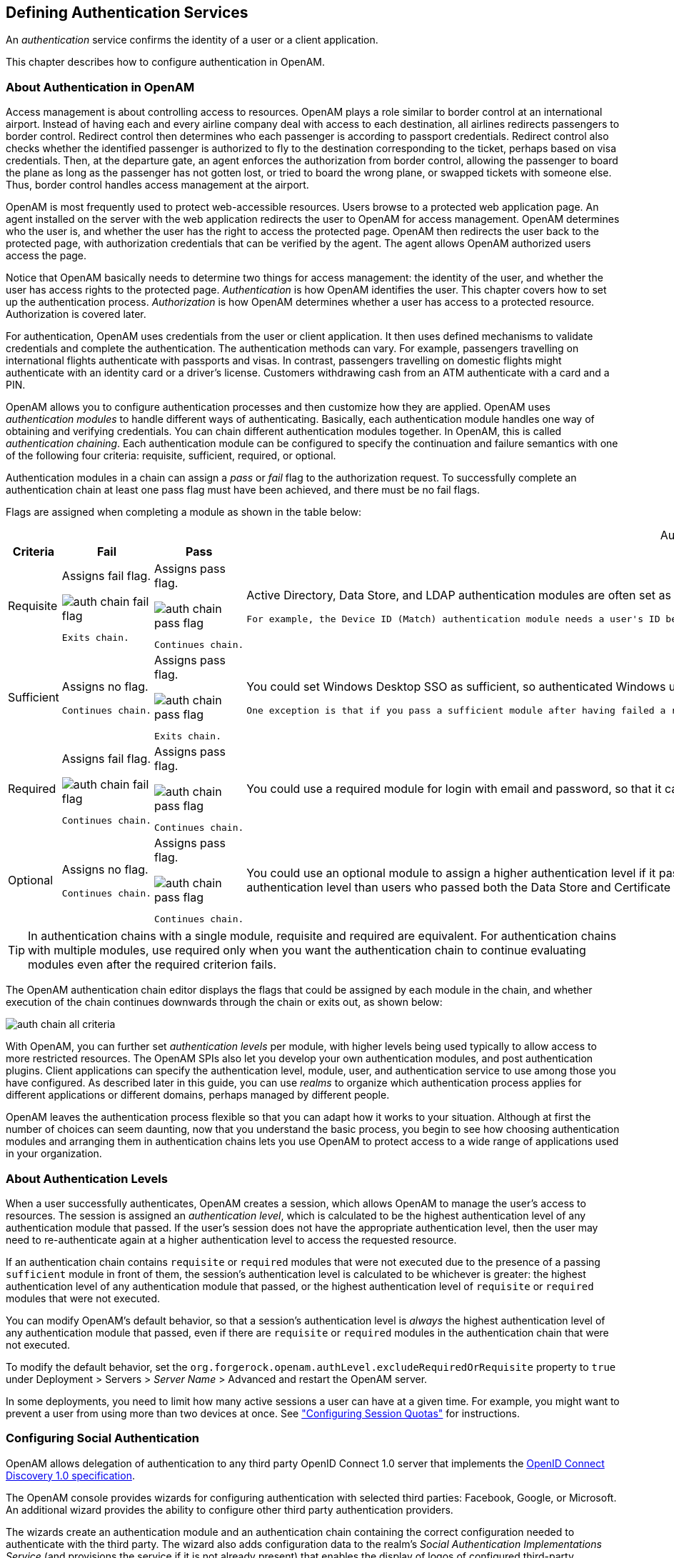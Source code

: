 ////
  The contents of this file are subject to the terms of the Common Development and
  Distribution License (the License). You may not use this file except in compliance with the
  License.
 
  You can obtain a copy of the License at legal/CDDLv1.0.txt. See the License for the
  specific language governing permission and limitations under the License.
 
  When distributing Covered Software, include this CDDL Header Notice in each file and include
  the License file at legal/CDDLv1.0.txt. If applicable, add the following below the CDDL
  Header, with the fields enclosed by brackets [] replaced by your own identifying
  information: "Portions copyright [year] [name of copyright owner]".
 
  Copyright 2017 ForgeRock AS.
  Portions Copyright 2024 3A Systems LLC.
////

:figure-caption!:
:example-caption!:
:table-caption!:


[#chap-auth-services]
== Defining Authentication Services

An __authentication__ service confirms the identity of a user or a client application.

This chapter describes how to configure authentication in OpenAM.

[#what-is-authn]
=== About Authentication in OpenAM

Access management is about controlling access to resources. OpenAM plays a role similar to border control at an international airport. Instead of having each and every airline company deal with access to each destination, all airlines redirects passengers to border control. Redirect control then determines who each passenger is according to passport credentials. Redirect control also checks whether the identified passenger is authorized to fly to the destination corresponding to the ticket, perhaps based on visa credentials. Then, at the departure gate, an agent enforces the authorization from border control, allowing the passenger to board the plane as long as the passenger has not gotten lost, or tried to board the wrong plane, or swapped tickets with someone else. Thus, border control handles access management at the airport.

OpenAM is most frequently used to protect web-accessible resources. Users browse to a protected web application page. An agent installed on the server with the web application redirects the user to OpenAM for access management. OpenAM determines who the user is, and whether the user has the right to access the protected page. OpenAM then redirects the user back to the protected page, with authorization credentials that can be verified by the agent. The agent allows OpenAM authorized users access the page.

Notice that OpenAM basically needs to determine two things for access management: the identity of the user, and whether the user has access rights to the protected page. __Authentication__ is how OpenAM identifies the user. This chapter covers how to set up the authentication process. __Authorization__ is how OpenAM determines whether a user has access to a protected resource. Authorization is covered later.

For authentication, OpenAM uses credentials from the user or client application. It then uses defined mechanisms to validate credentials and complete the authentication. The authentication methods can vary. For example, passengers travelling on international flights authenticate with passports and visas. In contrast, passengers travelling on domestic flights might authenticate with an identity card or a driver's license. Customers withdrawing cash from an ATM authenticate with a card and a PIN.

OpenAM allows you to configure authentication processes and then customize how they are applied. OpenAM uses __authentication modules__ to handle different ways of authenticating. Basically, each authentication module handles one way of obtaining and verifying credentials. You can chain different authentication modules together. In OpenAM, this is called __authentication chaining__. Each authentication module can be configured to specify the continuation and failure semantics with one of the following four criteria: requisite, sufficient, required, or optional.

Authentication modules in a chain can assign a __pass__ or __fail__ flag to the authorization request. To successfully complete an authentication chain at least one pass flag must have been achieved, and there must be no fail flags.

Flags are assigned when completing a module as shown in the table below:

[#authn-flags]
.Authentication Criteria, Flags, and Continuation Semantics
[cols="11%,17%,16%,56%"]
|===
|Criteria |Fail |Pass |Example 

a|Requisite
a|Assigns fail flag.
 
image::images/auth-chain-fail-flag.png[]
 Exits chain.
a|Assigns pass flag.
 
image::images/auth-chain-pass-flag.png[]
 Continues chain.
a|Active Directory, Data Store, and LDAP authentication modules are often set as requisite because of a subsequent requirement in the chain to identify the user.

 For example, the Device ID (Match) authentication module needs a user's ID before it can retrieve information about the user's devices.

a|Sufficient
a|Assigns no flag.

 Continues chain.
a|Assigns pass flag.
 
image::images/auth-chain-pass-flag.png[]
 Exits chain.
a|You could set Windows Desktop SSO as sufficient, so authenticated Windows users are let through, whereas web users must traverse another authentication module, such as one requiring a username and password.

 One exception is that if you pass a sufficient module after having failed a required module, you will continue through the chain and __will not__ exit at that point. Consider using a requisite module instead of a required module in this situation.

a|Required
a|Assigns fail flag.
 
image::images/auth-chain-fail-flag.png[]
  Continues chain.
a|Assigns pass flag.
 
image::images/auth-chain-pass-flag.png[]
 Continues chain.
a|You could use a required module for login with email and password, so that it can fail through to another module to handle new users who have not yet signed up.

a|Optional
a|Assigns no flag.

 Continues chain.
a|Assigns pass flag.
 
image::images/auth-chain-pass-flag.png[]
  Continues chain.
a|You could use an optional module to assign a higher authentication level if it passes. Consider a chain with a requisite Data Store module and an optional Certificate module. Users who only passed the Data Store module could be assigned a lower authentication level than users who passed both the Data Store and Certificate modules. The users with the higher authentication level could be granted access to more highly-secured resources.
|===

[TIP]
====
In authentication chains with a single module, requisite and required are equivalent. For authentication chains with multiple modules, use required only when you want the authentication chain to continue evaluating modules even after the required criterion fails.
====
The OpenAM authentication chain editor displays the flags that could be assigned by each module in the chain, and whether execution of the chain continues downwards through the chain or exits out, as shown below:

[#figure-auth-chain-all-criteria]
image::images/auth-chain-all-criteria.png[]
With OpenAM, you can further set __authentication levels__ per module, with higher levels being used typically to allow access to more restricted resources. The OpenAM SPIs also let you develop your own authentication modules, and post authentication plugins. Client applications can specify the authentication level, module, user, and authentication service to use among those you have configured. As described later in this guide, you can use __realms__ to organize which authentication process applies for different applications or different domains, perhaps managed by different people.

OpenAM leaves the authentication process flexible so that you can adapt how it works to your situation. Although at first the number of choices can seem daunting, now that you understand the basic process, you begin to see how choosing authentication modules and arranging them in authentication chains lets you use OpenAM to protect access to a wide range of applications used in your organization.


[#about-authentication-levels]
=== About Authentication Levels

When a user successfully authenticates, OpenAM creates a session, which allows OpenAM to manage the user's access to resources. The session is assigned an __authentication level__, which is calculated to be the highest authentication level of any authentication module that passed. If the user's session does not have the appropriate authentication level, then the user may need to re-authenticate again at a higher authentication level to access the requested resource.

If an authentication chain contains `requisite` or `required` modules that were not executed due to the presence of a passing `sufficient` module in front of them, the session's authentication level is calculated to be whichever is greater: the highest authentication level of any authentication module that passed, or the highest authentication level of `requisite` or `required` modules that were not executed.

You can modify OpenAM's default behavior, so that a session's authentication level is __always__ the highest authentication level of any authentication module that passed, even if there are `requisite` or `required` modules in the authentication chain that were not executed.

To modify the default behavior, set the `org.forgerock.openam.authLevel.excludeRequiredOrRequisite` property to `true` under Deployment > Servers > __Server Name__ > Advanced and restart the OpenAM server.

In some deployments, you need to limit how many active sessions a user can have at a given time. For example, you might want to prevent a user from using more than two devices at once. See xref:#configure-session-quotas["Configuring Session Quotas"] for instructions.


[#configure-social-authn]
=== Configuring Social Authentication

OpenAM allows delegation of authentication to any third party OpenID Connect 1.0 server that implements the link:http://openid.net/specs/openid-connect-discovery-1_0.html[OpenID Connect Discovery 1.0 specification, window=\_blank].

The OpenAM console provides wizards for configuring authentication with selected third parties: Facebook, Google, or Microsoft. An additional wizard provides the ability to configure other third party authentication providers.

The wizards create an authentication module and an authentication chain containing the correct configuration needed to authenticate with the third party. The wizard also adds configuration data to the realm's __Social Authentication Implementations Service__ (and provisions the service if it is not already present) that enables the display of logos of configured third-party authentication providers on the OpenAM login screen, as shown below.

[#figure-login-with-social-logos]
image::images/login-with-social-authentication.png[]

[#social-authn-wizard-pre-populated]
==== Configuring Pre-Populated Social Authentication Providers

OpenAM provides wizards to quickly enable authentication with Facebook, Google, and Microsoft. Most settings are pre-populated, only a __Client ID__ and __Client Secret__ are required.

To obtain a __Client ID__ and __Client Secret__ you should register an application with the third party provider, at the following links:
--

Facebook::
link:https://developers.facebook.com/quickstarts/?platform=web[Facebook App Quickstart, window=\_blank]

Google::
link:https://console.developers.google.com/project[Google Developers Console, window=\_blank]
+

[NOTE]
======
You must enable the Google+ API in order to authenticate with Google. To enable the Google+ API, login to the Google Developers Console, select your project, navigate to APIs and auth > APIs, and then set the status of the `Google+ API` to `ON`.
======

Microsoft::
link:https://account.live.com/developers/applications/index[Microsoft account Developer Center, window=\_blank]

--

[#howto-social-authn-wizard-pre-populated]
.To Configure Pre-Populated Social Authentication Providers
====
Once you have registered an application and obtained credentials from the social authentication provider, follow the steps below to configure authentication with the provider:

. Select Realms > __Realm Name__ > Dashboard > Configure Social Authentication, and then click the link for the social authentication provider you want to configure—__Configure Facebook Authentication__, __Configure Google Authentication__, or __Configure Microsoft Authentication__.

. On the configure third party authentication page:
+

.. Select the realm in which to enable social authentication.

.. Enter the __Client ID__ obtained from the third party authentication provider.

.. Enter the __Client Secret__ obtained from the third party authentication provider, and repeat it in the `Confirm Client Secret` field.

.. Leave the default `Redirect URL`, unless you are using an external server as a proxy.

.. Click `Create`.



[#figure-google-authn-wizard]
image::images/google-authn-wizard.png[]

On completion, the wizard displays a message confirming the successful creation of a new authentication module and an authentication chain for the provider, and either the creation of a new Social Authentication Implementations service named `socialAuthNService`, or an update if it already existed.

====
You can configure the authentication module, authentication chain, and Social Authentication Implementations service that you created by using the wizards in the same way as manually created versions. For more information, see xref:#configure-authn-modules["Configuring Authentication Modules"], xref:#configure-authn-chains["Configuring Authentication Chains"], and xref:#social-authn-implementations-service["Configuring the Social Authentication Implementations Service"].


[#social-authn-wizard-custom]
==== Configuring Custom Social Authentication Providers

OpenAM provides a wizard to quickly enable authentication with any third party provider that supports the link:http://openid.net/specs/openid-connect-discovery-1_0.html[OpenID Connect Discovery 1.0 specification, window=\_blank].

You must first register an application with the third party provider to obtain a __Client ID__, __Client Secret__, and the __OpenID Discovery URL__.

[#howto-social-authn-wizard-custom]
.To Configure Custom Social Authentication Providers
====
Once you have registered an application and obtained your credentials from the social authentication provider, follow the steps below to configure authentication with the provider:

. Select Realms > __Realm Name__ > Dashboard > Configure Social Authentication, and then click the __Configure Other Authentication__ link.

. On the configure social authentication page:
+

.. Select the realm in which to enable social authentication.

.. Enter the __OpenID Discovery URL__ obtained from the third party authentication provider.

.. Enter a name for the provider in the `Provider Name` field. OpenAM uses this as a label on the login page to identify the provider.

.. Enter the URL of an image to be used on the login page in the `Image URL` field. OpenAM places the image on the login page, to enable authentication with the provider.

.. Enter the __Client ID__ obtained from the third party authentication provider.

.. Enter the __Client Secret__ obtained from the third party authentication provider, and repeat it in the `Confirm Client Secret` field.

.. Leave the default `Redirect URL`, unless you are using an external server as a proxy.

.. Click `Create`.



[#figure-social-authn-wizard]
image::images/social-authn-wizard.png[]

On completion, the wizard displays a message confirming the successful creation of a new authentication module and an authentication chain for the provider, and either the creation of a new Social Authentication Implementations service named `socialAuthNService`, or an update if it already existed.

====
You can configure the authentication module, authentication chain, and Social Authentication Implementations service that you created by using the wizard in the same way as manually created versions. For more information, see xref:#configure-authn-modules["Configuring Authentication Modules"], xref:#configure-authn-chains["Configuring Authentication Chains"], and xref:#social-authn-implementations-service["Configuring the Social Authentication Implementations Service"].


[#social-authn-implementations-service]
==== Configuring the Social Authentication Implementations Service

You can add logos to the login page to allow users to authenticate using configured social authentication providers.

Wizards are provided to configure common social authentication providers, which also configure the Social Authentication Implementations Service to add logos to the login page. You can manually add other authentication chains that contain an OAuth 2.0/OpenID Connect authentication module.

To add a social authentication provider to the login screen, you must first configure an OAuth 2.0/OpenID Connect authentication module, and an authentication chain that contains it:

* Use a wizard. See xref:#social-authn-wizard-pre-populated["Configuring Pre-Populated Social Authentication Providers"] and xref:#social-authn-wizard-custom["Configuring Custom Social Authentication Providers"].

* Configure the Social Authentication Implementations Service, and then create an authentication module and a chain. See xref:#howto-social-authn-implementations["To Configure the Social Authentication Implementations Service"], xref:#configure-authn-modules["Configuring Authentication Modules"] and xref:#configure-authn-chains["Configuring Authentication Chains"].


[#howto-social-authn-implementations]
.To Configure the Social Authentication Implementations Service
====
Once you have created an authentication chain containing an OAuth 2.0/OpenID Connect authentication module, follow the steps below to add a logo for the authentication provider to the login screen:

. On the Realms page of the OpenAM console, click the realm containing the authentication module and authentication chain to be added to the login screen.

. On the Services page for the realm:
+

* If the `Social Authentication Implementations Service` exists, click on it.

+

* If the `Social Authentication Implementations Service` does not exist, click Add a Service, and then select Social Authentication Implementations, and then click Create.


. On the Social Authentication Implementations page:
+

.. In the __Display Names__ section, enter a Map Key, enter the text to display as ALT text on the logo in the Corresponding Map Value field, and then click Add.
+

[NOTE]
======
OpenAM uses the value in the Map Key fields throughout the configuration to tie the various implementation settings to each other. The value is case-sensitive.
======

.. In the __Authentication Chains__ section, re-enter the Map Key used in the previous step, select the authentication chain from the Corresponding Map Value list, and then click Add.

.. In the __Icons__ section, re-enter the Map Key used in the previous steps, enter the path to a logo image to be used on the login screen in the Corresponding Map Value list, and then click Add.

.. In the __Enabled Implementations__ field, re-enter the Map Key used in the previous steps, and then click Add.
+

[TIP]
======
Removing a Map Key from the Enabled Implementations list removes the associated logo from the login screen. There is no need to delete the Display Name, Authentication Chain or Icon configuration to remove the logo from the login screen.
======

.. Click Save Changes.



[#figure-social-authn-implementations]
image::images/social-authn-implementations.png[]


====
An icon now appears on the OpenAM login screen, allowing users to authenticate with the third party authentication provider.



[#core-module-conf-hints]
=== Configuring Core Authentication Attributes

Use core authentication attributes to configure:

* The list of available authentication modules

* Which types of clients can authenticate with which modules

* Connection pools for access to directory servers

* Whether to retain objects used during authentication so they can be used at logout

* Defaults for configuring authentication in a particular realm

To configure core authentication attributes in the OpenAM console, navigate to Configure > Authentication, and then click Core Attributes.

[#figure-core-attributes]
image::images/core-auth-attributes.png[]
The core authentication attributes page is divided into seven tabs, which are explained in the following sections:

* xref:#auth-core-global["Core Authentication Attributes - Global"]

* xref:#auth-core-core["Core Authentication Attributes - Core"]

* xref:#auth-core-realm-attributes["Core Authentication Attributes - User Profile"]

* xref:#auth-core-account-lockout["Core Authentication Attributes - Account Lockout"]

* xref:#auth-core-general["Core Authentication Attributes - General"]

* xref:#auth-core-security["Core Authentication Attributes - Security"]

* xref:#auth-core-post-auth["Core Authentication Attributes - Post Authentication Processing"]

`ssoadm` service name: `iPlanetAMAuthService`

[#auth-core-global]
==== Core Authentication Attributes - Global

The Global tab includes attributes for the list of available modules, LDAP connection settings, authentication process options, and an option to disable the XUI and make the classic UI the default end user interface. The global attributes are defined in xref:../reference/chap-config-ref.adoc#authentication-configuration["Authentication Configuration"] in the __Reference__.


[#auth-core-core]
==== Core Authentication Attributes - Core

--

Administrator Authentication Configuration::
Specifies the default authentication chain used when an administrative user, such as `amAdmin`, logs in to the OpenAM console.

Organization Authentication Configuration::
Specifies the default authentication chain used when a non-administrative user logs in to OpenAM.

--


[#auth-core-realm-attributes]
==== Core Authentication Attributes - User Profile

--

User Profile::
Specifies whether a user profile needs to exist in the user data store, or should be created on successful authentication.
+
[open]
====

Dynamic::
Specifies that on successful authentication, OpenAM creates a user profile if one does not already exist. OpenAM then issues the SSO token. OpenAM creates the user profile in the user data store configured for the realm.

Dynamic with User Alias::
Specifies that on successful authentication, OpenAM creates a user profile that contains the `User Alias List` attribute, which defines one or more aliases for mapping a user's multiple profiles.

Ignored::
Specifies that a user profile is not required for OpenAM to issue an SSO token after a successful authentication.

Required::
Specifies that on successful authentication, the user must have a user profile in the user data store configured for the realm in order for OpenAM to issue an SSO token.

====
+
`ssoadm` attribute: `iplanet-am-auth-dynamic-profile-creation`. Set this attribute's value to one of the following:
+

* `true` for Dynamic

* `createAlias` for Dynamic With User Alias

* `ignore` for Ignored

* `false` for Required

+

User Profile Dynamic Creation Default Roles::
Specifies the distinguished name (DN) of a role to be assigned to a new user whose profile is created when either the `true` or `createAlias` options are selected under the User Profile property. There are no default values. The role specified must be within the realm for which the authentication process is configured.

+
This role can be either an OpenAM or Sun DSEE role, but it cannot be a filtered role. If you wish to automatically assign specific services to the user, you have to configure the Required Services property in the user profile.

+
This functionality is xref:../admin-guide/appendix-interface-stability.adoc#interface-stability[deprecated].

+
`ssoadm` attribute: `iplanet-am-auth-default-role`

Alias Search Attribute Name::
After a user is successfully authenticated, the user's profile is retrieved. OpenAM first searches for the user based on the data store settings. If that fails to find the user, OpenAM will use the attributes listed here to look up the user profile. This setting accepts any data store specific attribute name.

+
`ssoadm` attribute: `iplanet-am-auth-alias-attr-name`
+

[NOTE]
======
If the `Alias Search Attribute Name` property is empty, OpenAM uses the `iplanet-am-auth-user-naming-attr` property from the `iPlanetAmAuthService`. The `iplanet-am-auth-user-naming-attr` property is only configurable through the `ssoadm` command-line tool and not through the OpenAM console.

[source, console]
----
$ ssoadm get-realm-svc-attrs \
--adminid amadmin \
--password-file PATH_TO_PWDFILE \
--realm REALM \
--servicename iPlanetAMAuthService

$ ssoadm set-realm-svc-attrs \
--adminid amadmin \
--password-file PATH_TO_PWDFILE \
--realm REALM \
--servicename iPlanetAMAuthService \
--attributevalues iplanet-am-auth-user-naming-attr=SEARCH_ATTRIBUTE
----
======

--


[#auth-core-account-lockout]
==== Core Authentication Attributes - Account Lockout

--

Login Failure Lockout Mode::
Selecting this attribute enables a physical lockout. Physical lockout inactivates an LDAP attribute (defined in the Lockout Attribute Name property) in the user's profile. This attribute works in conjunction with the other account lockout and notification attributes.

+
`ssoadm` attribute: `iplanet-am-auth-login-failure-lockout-mode`

Login Failure Lockout Count::
Defines the number of attempts that a user has to authenticate within the time interval defined in Login Failure Lockout Interval before being locked out.

+
`ssoadm` attribute: `iplanet-am-auth-login-failure-count`

Login Failure Lockout Interval::
Defines the time in minutes during which failed login attempts are counted. If one failed login attempt is followed by a second failed attempt within this defined lockout interval time, the lockout count starts, and the user is locked out if the number of attempts reaches the number defined by the Login Failure Lockout Count property. If an attempt within the defined lockout interval time proves successful before the number of attempts reaches the number defined by the Login Failure Lockout Count property, the lockout count is reset.

+
`ssoadm` attribute: `iplanet-am-auth-login-failure-duration`

Email Address to Send Lockout Notification::
Specify one or more email addresses to which notification is sent if a user lockout occurs.

+
Separate multiple addresses with spaces, and append `|locale|charset` to addresses for recipients in non-English locales.

+
`ssoadm` attribute: `iplanet-am-auth-lockout-email-address`

Warn User After N Failures::
Specifies the number of authentication failures after which OpenAM displays a warning message that the user will be locked out.

+
`ssoadm` attribute: `iplanet-am-auth-lockout-warn-user`

Login Failure Lockout Duration::
Defines how many minutes a user must wait after a lockout before attempting to authenticate again. Entering a value greater than 0 enables memory lockout and disables physical lockout. __Memory lockout__ means the user's account is locked in memory for the number of minutes specified. The account is unlocked after the time period has passed.

+
`ssoadm` attribute: `iplanet-am-auth-lockout-duration`

Lockout Duration Multiplier::
Defines a value with which to multiply the value of the Login Failure Lockout Duration attribute for each successive lockout. For example, if Login Failure Lockout Duration is set to 3 minutes, and the Lockout Duration Multiplier is set to 2, the user is locked out of the account for 6 minutes. After the 6 minutes has elapsed, if the user again provides the wrong credentials, the lockout duration is then 12 minutes. With the Lockout Duration Multiplier, the lockout duration is incrementally increased based on the number of times the user has been locked out.

+
`ssoadm` attribute: `sunLockoutDurationMultiplier`

Lockout Attribute Name::
Defines the LDAP attribute used for physical lockout. The default attribute is `inetuserstatus`, although the field in the OpenAM console is empty. The Lockout Attribute Value field must also contain an appropriate value.

+
`ssoadm` attribute: `iplanet-am-auth-lockout-attribute-name`

Lockout Attribute Value::
Specifies the action to take on the attribute defined in Lockout Attribute Name. The default value is `inactive`, although the field in the OpenAM console is empty. The Lockout Attribute Name field must also contain an appropriate value.

+
`ssoadm` attribute: `iplanet-am-auth-lockout-attribute-value`

Invalid Attempts Data Attribute Name::
Specifies the LDAP attribute used to hold the number of failed authentication attempts towards Login Failure Lockout Count.

+
`ssoadm` attribute: `sunAMAuthInvalidAttemptsDataAttrName`

Store Invalid Attempts in Data Store::
Enables the storage of information regarding failed authentication attempts as the value of the Invalid Attempts Data Attribute Name in the user data store. Information stored includes number of invalid attempts, time of last failed attempt, lockout time and lockout duration. Storing this information in the identity repository allows it to be shared among multiple instances of OpenAM.

+
`ssoadm` attribute: `sunStoreInvalidAttemptsInDS`

--


[#auth-core-general]
==== Core Authentication Attributes - General

--

Default Authentication Locale::
Specifies the default language subtype to be used by the Authentication Service. The default value is `en_US`.

+
`ssoadm` attribute: `iplanet-am-auth-locale`

Identity Types::
Lists the type or types of identities used during a profile lookup. You can choose more than one to search on multiple types if you would like OpenAM to conduct a second lookup if the first lookup fails. Default: Agent and User
+
[open]
====

Agent::
Searches for identities under your agents.

agentgroup::
Searches for identities according to your established agent group.

agentonly::
Searches for identities only under your agents.

Group::
Searches for identities according to your established groups.

User::
Searches for identities according to your users.

====
+
`ssoadm` attribute: `sunAMIdentityType`

Pluggable User Status Event Classes::
Specifies one or more Java classes used to provide a callback mechanism for user status changes during the authentication process. The Java class must implement the `com.sun.identity.authentication.spi.AMAuthCallBack` interface. OpenAM supports account lockout and password changes. OpenAM supports password changes through the LDAP authentication module, and so the feature is only available for the LDAP module.

+
A `.jar` file containing the user status event class belongs in the `WEB-INF/lib` directory of the deployed OpenAM instance. If you do not build a `.jar` file, add the class files under `WEB-INF/classes`.

+
`ssoadm` attribute: `sunAMUserStatusCallbackPlugins`

Default Authentication Level::
Specifies the default authentication level for authentication modules.

+
`ssoadm` attribute: `iplanet-am-auth-default-auth-level`

Use Stateless Sessions::
When selected, specifies that OpenAM users authenticating to this realm are assigned __stateless__ sessions. Otherwise, OpenAM users authenticating to this realm are assigned __stateful__ sessions.

+
For more information about session state, see xref:chap-session-state.adoc#chap-session-state["Configuring Session State"].

+
`ssoadm` attribute: `openam-auth-stateless-sessions`

Two Factor Authentication Mandatory::
When selected, specifies that users authenticating to a chain that includes a ForgeRock Authenticator (OATH) module will always be required to perform authentication using a registered device before they can access OpenAM. When not selected, users can opt to forego registering a device and providing a token and still successfully authenticate.

+
Letting users choose not to provide a verification token while authenticating carries implications beyond the `required`, `optional`, `requisite`, or `sufficient` flag settings on the ForgeRock Authenticator (OATH) module in the authentication chain. For example, suppose you configured authentication as follows:
+

* The ForgeRock Authenticator (OATH) module is in an authentication chain.

* The ForgeRock Authenticator (OATH) module has the `required` flag set.

* Two Factor Authentication Mandatory is not selected.

+
+
Users authenticating to the chain can authenticate successfully __without__ providing tokens from their devices. The reason for successful authentication in this case is that the `required` setting relates to the execution of the ForgeRock Authenticator (OATH) module itself. Internally, the ForgeRock Authenticator (OATH) module has the ability to forego processing a token while still returning a passing status to the authentication chain.

+
`ssoadm` attribute: `forgerockTwoFactorAuthMandatory`

--


[#auth-core-security]
==== Core Authentication Attributes - Security

--

Module Based Authentication::
Enables users to authenticate using module-based authentication. Otherwise, all attempts at authentication using the `module=module-name` login parameter result in failure.

+
ForgeRock recommends disabling module-based authentication in production environments.

+
`ssoadm` attribute: `sunEnableModuleBasedAuth`

Persistent Cookie Encryption Certificate Alias::
Specifies the keystore alias for encrypting persistent cookies.

+
Default: `test`

+
`ssoadm` attribute: `iplanet-am-auth-key-alias`

Zero Page Login::
If enabled, allow users to authenticate using only GET request parameters without showing a login screen.
+

[CAUTION]
======
Enable this with caution as browsers can cache credentials and servers can log credentials when they are part of the URL.
======
+
OpenAM always allows HTTP POST requests for zero page login.

+
Default: false (disabled)

+
`ssoadm` attribute: `openam.auth.zero.page.login.enabled`

Zero Page Login Referer Whitelist::
List of HTTP referer URLs for which OpenAM allows zero page login. These URLs are supplied in the `Referer` HTTP request header, allowing clients to specify the web page that provided the link to the requested resource.

+
If you enable zero page login, include the URLs here for the pages from which to allow zero page login, or leave this list blank to allow zero page login from any Referer.

+
This setting applies for both HTTP GET and also HTTP POST requests for zero page login.

+
`ssoadm` attribute: `openam.auth.zero.page.login.referer.whitelist`

Zero Page Login Allowed Without Referer?::
If enabled and zero page login is enabled, allow zero page login for requests without an HTTP `Referer` request header.

+
Default: true (enabled)

+
`ssoadm` attribute: `openam.auth.zero.page.login.allow.null.referer`

Organization Authentication Signing Secret::
Specifies an HMAC shared secret for signing a RESTful authentication request. When users attempt to authenticate to the XUI, OpenAM signs a JSON Web Token (JWT) with this shared secret. The JWT contains the authentication session ID, realm, and authentication index type value, but does __not__ contain the user's credentials.

+
Default: An automatically generated key

+
`ssoadm` attribute: `iplanet-am-auth-hmac-signing-shared-secret`

--


[#auth-core-post-auth]
==== Core Authentication Attributes - Post Authentication Processing

--

Default Success Login URL::
Accepts a list of values that specifies where users are directed after successful authentication. The format of this attribute is `client-type|URL` although the only value you can specify at this time is a URL which assumes the type HTML. The default value is `/openam/console`. Values that do not specify HTTP have that appended to the deployment URI.

+
`ssoadm` attribute: `iplanet-am-auth-login-success-url`

Default Failure Login URL::
Accepts a list of values that specifies where users are directed after authentication has failed. The format of this attribute is `client-type|URL` although the only value you can specify at this time is a URL which assumes the type HTML. Values that do not specify HTTP have that appended to the deployment URI.

+
`ssoadm` attribute: `iplanet-am-auth-login-failure-url`

Authentication Post Processing Classes::
Specifies one or more Java classes used to customize post authentication processes for successful or unsuccessful logins. The Java class must implement the `com.sun.identity.authentication.spi.AMPostAuthProcessInterface` OpenAM interface.

+
A `.jar` file containing the post processing class belongs in the `WEB-INF/lib` directory of the deployed OpenAM instance. If you do not build a `.jar` file, add the class files under `WEB-INF/classes`. For deployment, add the `.jar` file or classes into a custom OpenAM `.war` file.

+
For information on creating post-authentication plugins, see xref:../dev-guide/chap-extending.adoc#sec-post-auth["Creating a Post Authentication Plugin"] in the __Developer's Guide__.

+
`ssoadm` attribute: `iplanet-am-auth-post-login-process-class`

Generate UserID Mode::
When enabled, the Membership module generates a list of alternate user identifiers if the one entered by a user during the self-registration process is not valid or already exists. The user IDs are generated by the class specified in the Pluggable User Name Generator Class property.

+
`ssoadm` attribute: `iplanet-am-auth-username-generator-enabled`

Pluggable User Name Generator Class::
Specifies the name of the class used to generate alternate user identifiers when Generate UserID Mode is enabled. The default value is `com.sun.identity.authentication.spi.DefaultUserIDGenerator`.

+
`ssoadm` attribute: `iplanet-am-auth-username-generator-class`

User Attribute Mapping to Session Attribute::
Enables the authenticating user's identity attributes (stored in the identity repository) to be set as session properties in the user's SSO token. The value takes the format `User-Profile-Attribute|Session-Attribute-Name`. If __Session-Attribute-Name__ is not specified, the value of __User-Profile-Attribute__ is used. All session attributes contain the `am.protected` prefix to ensure that they cannot be edited by the Client SDK.

+
For example, if you define the user profile attribute as `mail` and the user's email address, available in the user session, as `user.mail`, the entry for this attribute would be `mail|user.mail`. After a successful authentication, the `SSOToken.getProperty(String)` method is used to retrieve the user profile attribute set in the session. The user's email address is retrieved from the user's session using the `SSOToken.getProperty("am.protected.user.mail")` method call.

+
Properties that are set in the user session using User Attribute Mapping to Session Attributes cannot be modified (for example, `SSOToken.setProperty(String, String)`). This results in an `SSOException`. Multivalued attributes, such as `memberOf`, are listed as a single session variable with a `|` separator.

+
When configuring authentication for a realm that uses stateless sessions, be careful not to add so many session attributes that the session cookie size exceeds the maximum allowable cookie size. For more information about stateless session cookies, see xref:chap-session-state.adoc#session-state-cookies["Session Cookies"].

+
`ssoadm` attribute: `sunAMUserAttributesSessionMapping`

--



[#configure-authn-modules]
=== Configuring Authentication Modules

The OpenAM console provides two places where the OpenAM administrator can configure authentication modules:

. Under Configure > Authentication, you configure default properties for global authentication modules.

. Under Realms > __Realm Name__ > Authentication > Modules, you configure modules for your realm.

The configuration of individual modules depend on its function. The configuration of an Active Directory over LDAP user authentication module requires connection information and details about where to search for users. In contrast, the configuration of the HOTP module for OTP authentication requires data about the password length and the mail server or SMS gateway for to send the password during authentication.

[#ad-module-conf-hints]
==== Hints for the Active Directory Authentication Module

OpenAM connects to Active Directory over Lightweight Directory Access Protocol (LDAP). OpenAM provides separate Active Directory and LDAP modules to support the use of both Active Directory and another directory service in an authentication chain.

`ssoadm` service name: `sunAMAuthADService`
--

Primary Active Directory Server,Secondary Active Directory Server::
The default port for LDAP is 389. If you are connecting to Active Directory over SSL, the default port for LDAP/SSL is 636.

+
To allow users to change passwords through OpenAM, Active Directory requires that you connect over SSL.

+
If you want to use SSL or TLS for security, then scroll down to enable SSL/TLS Access to Active Directory Server. Make sure that OpenAM can trust the Active Directory certificate when using this option.

+
OpenAM first attempts to contact primary servers. If no primary server is available, then OpenAM attempts to contact secondaries.

+
When authenticating users from a directory server that is remote to OpenAM, set the primary server values, and optionally the secondary server values. Primary servers have priority over secondary servers.

+
`ssoadm` attributes are: primary is `iplanet-am-auth-ldap-server`; secondary is `iplanet-am-auth-ldap-server2`.

+
Both properties take more than one value; thus, allowing more than one primary or secondary remote server, respectively. Assuming a multi-data center environment, OpenAM determines priority within the primary and secondary remote servers, respectively, as follows:
+

* Every LDAP server that is mapped to the current OpenAM instance has highest priority.
+
For example, if you are connected to `openam1.example.com` and `ldap1.example.com` is mapped to that OpenAM instance, then OpenAM uses `ldap1.example.com`.

* Every LDAP server that was not specifically mapped to a given OpenAM instance has the next highest priority.
+
For example, if you have another LDAP server, `ldap2.example.com`, that is not connected to a specific OpenAM server and if `ldap1.example.com` is unavailable, OpenAM connects to the next highest priority LDAP server, `ldap2.example.com`.

* LDAP servers that are mapped to different OpenAM instances have the lowest priority.
+
For example, if `ldap3.example.com` is connected to `openam3.example.com` and `ldap1.example.com` and `ldap2.example.com` are unavailable, then `openam1.example.com` connects to `ldap3.example.com`.


DN to Start User Search::
LDAP data is organized hierarchically, a bit like a file system on Windows or UNIX. More specific DNs likely result in better performance. When configuring the module for a particular part of the organization, you can perhaps start searches from a specific organizational unit, such as `OU=sales,DC=example,DC=com`.

+
If multiple entries exist with identical search attribute values, make this value specific enough to return only one entry.

+
`ssoadm` attribute: `iplanet-am-auth-ldap-base-dn`

Bind User DN, Bind User Password::
If OpenAM stores attributes in Active Directory, for example to manage account lockout, or if Active Directory requires that OpenAM authenticate in order to read users' attributes, then OpenAM needs the DN and password to authenticate to Active Directory.

+
The default is `amldapuser`. If the administrator authentication chain (default: `ldapService`) has been configured to include only the Active Directory module, then make sure that the password is correct before you logout. If it is incorrect, you will be locked out. If you do get locked out, you can login with the superuser DN, which by default is `uid=amAdmin,ou=People,OpenAM-deploy-base`, where __OpenAM-deploy-base__ was set during OpenAM configuration.

+
`ssoadm` attributes: `iplanet-am-auth-ldap-bind-dn` and `iplanet-am-auth-ldap-bind-passwd`

Attribute Used to Retrieve User Profile,Attributes Used to Search for a User to be Authenticated,User Search Filter,Search Scope::
LDAP searches for user entries with attribute values matching the filter you provide. For example, if you search under `CN=Users,DC=example,DC=com` with a filter `"(MAIL=bjensen@example.com)"`, then the directory returns the entry that has `MAIL=bjensen@example.com`. In this example the attribute used to search for a user is `mail`. Multiple attribute values mean the user can authenticate with any one of the values. For example, if you have both `uid` and `mail`, then Barbara Jensen can authenticate with either `bjensen` or `bjensen@example.com`.

+
The User Search Filter text box provides a more complex filter. For example, if you search on `mail` and add User Search Filter `(objectClass=inetOrgPerson)`, then OpenAM uses the resulting search filter `(&(mail=address) (objectClass=inetOrgPerson))`, where __address__ is the mail address provided by the user.

+
This controls how and the level of the directory that will be searched. You can set the search to run at a high level or against a specific area:
+

* OBJECT will search only for the entry specified as the DN to Start User Search.

* ONELEVEL will search only the entries that are directly children of that object.

* SUBTREE will search the entry specified and every entry under it.

+
`ssoadm` attributes: `iplanet-am-auth-ldap-user-naming-attribute`, `iplanet-am-auth-ldap-user-search-attributes`, `iplanet-am-auth-ldap-search-filter`, and `iplanet-am-auth-ldap-search-scope`

LDAP Connection Mode::
If you want to initiate secure communications to data stores using SSL or StartTLS, OpenAM must be able to trust Active Directory certificates, either because the Active Directory certificates were signed by a CA whose certificate is already included in the trust store used by the container where OpenAM runs, or because you imported the certificates into the trust store.

+
`ssoadm` attribute: `openam-auth-ldap-connection-mode`

+
Possible values: `LDAP`, `LDAPS`, and `StartTLS`

Return User DN to DataStore::
When enabled, and OpenAM uses Active Directory as the user store, the module returns the DN rather than the User ID, so the bind for authentication can be completed without a search to retrieve the DN.

+
`ssoadm` attribute: `iplanet-am-auth-ldap-return-user-dn`

User Creation Attributes::
This list lets you map (external) attribute names from Active Directory to (internal) attribute names used by OpenAM.

+
`ssoadm` attribute: `iplanet-am-ldap-user-creation-attr-list`

Trust All Server Certificates::
When enabled, blindly trust server certificates, including self-signed test certificates.

+
`ssoadm` attribute: `iplanet-am-auth-ldap-ssl-trust-all`

LDAP Connection Heartbeat Interval::
Specifies how often OpenAM should send a heartbeat request to the directory server to ensure that the connection does not remain idle. Some network administrators configure firewalls and load balancers to drop connections that are idle for too long. You can turn this off by setting the value to 0 or to a negative number. To set the units for the interval, use LDAP Connection Heartbeat Time Unit.

+
Default: 1

+
`ssoadm` attribute: `openam-auth-ldap-heartbeat-interval`

LDAP Connection Heartbeat Time Unit::
Specifies the time unit corresponding to LDAP Connection Heartbeat Interval.

+
Default: minute

+
`ssoadm` attribute: `openam-auth-ldap-heartbeat-timeunit`

LDAP operations timeout::
Defines the timeout in milliseconds that OpenAM should wait for a response from the directory server.

+
Default: 0 (means no timeout)

+
`ssoadm` attribute: `openam-auth-ldap-operation-timeout`

Authentication Level::
Sets the authentication level used to indicate the level of security associated with the module. The value can range from 0 to any positive integer.

+
`ssoadm` attribute: `sunAMAuthADAuthLevel`

LDAPS Server Protocol Version::
Defines which protocol version is used to establish the secure connection to the LDAP Directory Server.

+
Default: `TLSv1`

+
`ssoadm` attribute: `openam-auth-ldap-secure-protocol-version`

+
Possible values: `TLSv1`, `TLSv1.1`, `TLSv1.2`

--


[#adaptive-auth-module-conf-hints]
==== Hints for the Adaptive Risk Authentication Module

The Adaptive Risk module is designed to assess risk during authentication so that OpenAM can determine whether to require the user to complete further authentication steps. After configuring the Adaptive Risk module, insert it in your authentication chain with criteria set to Sufficient as shown in the following example:

[#figure-adaptive-auth-module]
image::images/adaptive-auth-module.png[]
In the example authentication chain shown, OpenAM has users authenticate first using the LDAP module providing a user ID and password combination. Upon success, OpenAM calls the Adaptive Risk module. The Adaptive Risk module assesses the risk based on your configured parameters. If the Adaptive Risk module calculates a total score below the threshold you set, the module returns success, and OpenAM finishes authentication processing without requiring further credentials.

Otherwise, the Adaptive Risk module evaluates the score to be above the risk threshold, and returns failure. OpenAM then calls the HOTP module, requiring the user to authenticate with a one-time password delivered to her by email or by SMS to her mobile phone.

When you configure the Adaptive Risk module to save cookies and profile attributes after successful authentication, OpenAM performs the save as post-authentication processing, only after the entire authentication chain returns success. You must set up OpenAM to save the data as part of post-authentication processing by editing the authentication chain to add `org.forgerock.openam.authentication.modules.adaptive.Adaptive` to the list of post-authentication plugins.

When the Adaptive Risk module relies on the client IP address, and OpenAM lies behind a load balancer or proxy layer, configure the load balancer or proxy to send the address by using the `X-Forwarded-For` header, and configure OpenAM to consume and forward the header as necessary. For details, see xref:../install-guide/chap-install-multiple.adoc#handle-request-headers["Handling HTTP Request Headers"] in the __Installation Guide__.

`ssoadm` service name: `sunAMAuthAdaptiveService`

[TIP]
====
If you cannot find the attribute you are looking for, click on the dropdown button on the left-hand side of the tabs or use the Search box. For more information, see xref:chap-admin-tools.adoc#web-console-responsiveness[" OpenAM Console Responsiveness"] and xref:chap-admin-tools.adoc#web-console-search["OpenAM Console Search Feature"].
====
.General
--

Authentication Level::
Sets the authentication level used to indicate the level of security associated with the module. The value can range from 0 to any positive integer.

+
`ssoadm` attribute: `openam-auth-adaptive-auth-level`

Risk Threshold::
Risk threshold score. If the sum of the scores is greater than the threshold, the Adaptive Risk module returns failure.

+
Default: 1

+
`ssoadm` attribute: `openam-auth-adaptive-auth-threshold`

--
.Failed Authentications
--

Failed Authentication Check::
When enabled, check the user profile for authentication failures since the last successful login. This check therefore requires OpenAM to have access to the user profile, and Account Lockout to be enabled (otherwise, OpenAM does not record authentication failures).

+
`ssoadm` attribute: `openam-auth-adaptive-failure-check`

Score::
Value to add to the total score if the user fails the Failed Authentication Check. Default: 1

+
`ssoadm` attribute: `openam-auth-adaptive-failure-score`

Invert Result::
When selected, add the score to the total score if the user passes the Failed Authentication Check.

+
`ssoadm` attribute: `openam-auth-adaptive-failure-invert`

--
.IP Address Range
--

IP Range Check::
When enabled, check whether the client IP address is within one of the specified IP Ranges.

+
`ssoadm` attribute: `openam-auth-adaptive-ip-range-check`

IP Range::
For IPv4, specifies a list of IP ranges either in CIDR-style notation (`x.x.x.x/YY`) or as a range from one address to another (`x.x.x.x-y.y.y.y`, meaning from __x.x.x.x__ to __y.y.y.y__).

+
For IPv6, specifies a list of IP ranges either in CIDR-style notation (`X:X:X:X:X:X:X:X/YY`) or as a range from one address to another (`X:X:X:X:X:X:X:X-Y:Y:Y:Y:Y:Y:Y:Y`, meaning from __X:X:X:X:X:X:X:X__ to __Y:Y:Y:Y:Y:Y:Y:Y__).

+
`ssoadm` attribute: `openam-auth-adaptive-ip-range-range`

Score::
Value to add to the total score if the user fails the IP Range Check.

+
Default: 1

+
`ssoadm` attribute: `openam-auth-adaptive-ip-range-score`

Invert Result::
When selected, add the Score to the total score if the user passes the IP Range Check.

+
`ssoadm` attribute: `openam-auth-adaptive-ip-range-invert`

--
.IP Address History
--

IP History Check::
When enabled, check whether the client IP address matches one of the known values stored on the profile attribute you specify. This check therefore requires that OpenAM have access to the user profile.

+
`ssoadm` attribute: `openam-auth-adaptive-ip-history-check`

History size::
Specifies how many IP address values to retain on the profile attribute you specify.

+
Default: 5

+
`ssoadm` attribute: `openam-auth-ip-adaptive-history-count`

Profile Attribute Name::
Name of the user profile attribute on which to store known IP addresses. Ensure the specified attribute exists in your user data store; the `iphistory` attribute does not exist by default, and it is not created when performing OpenAM schema updates.

+
Default: `iphistory`

+
`ssoadm` attribute: `openam-auth-adaptive-ip-history-attribute`

Save Successful IP Address::
When enabled, save new client IP addresses to the known IP address list following successful authentication.

+
`ssoadm` attribute: `openam-auth-adaptive-ip-history-save`

Score::
Value to add to the total score if the user fails the IP History Check.

+
Default: 1

+
`ssoadm` attribute: `openam-auth-adaptive-ip-history-score`

Invert Result::
When selected, add the Score to the total score if the user passes the IP History Check.

+
`ssoadm` attribute: `openam-auth-adaptive-ip-history-invert`

--
.Known Cookie
--

Cookie Value Check::
When enabled, check whether the client browser request has the specified cookie and optional cookie value.

+
`ssoadm` attribute: `openam-auth-adaptive-known-cookie-check`

Cookie Name::
Specifies the name of the cookie for which OpenAM checks when you enable the Cookie Value Check.

+
`ssoadm` attribute: `openam-auth-adaptive-known-cookie-name`

Cookie Value::
Specifies the value of the cookie for which OpenAM checks. If no value is specified, OpenAM does not check the cookie value.

+
`ssoadm` attribute: `openam-auth-adaptive-known-cookie-value`

Save Cookie Value on Successful Login::
When enabled, save the cookie as specified in the client's browser following successful authentication. If no Cookie Value is specified, the value is set to 1.

+
`ssoadm` attribute: `openam-auth-adaptive-known-cookie-save`

Score::
Value to add to the total score if user passes the Cookie Value Check.

+
Default: 1

+
`ssoadm` attribute: `openam-auth-adaptive-known-cookie-score`

Invert Result::
When selected, add the Score to the total score if the user passes the Cookie Value Check.

+
`ssoadm` attribute: `openam-auth-adaptive-known-cookie-invert`

--
.Device Cookie
--

Device Registration Cookie Check::
When enabled, check whether the client browser request has the specified cookie with the correct device registration identifier as the value.

+
`ssoadm` attribute: `openam-auth-adaptive-device-cookie-check`

Cookie Name::
Specifies the name of the cookie for the Device Registration Cookie Check.

+
Default: Device

+
`ssoadm` attribute: `openam-auth-adaptive-device-cookie-name`

Save Device Registration on Successful Login::
When enabled, save the specified cookie with a hashed device identifier value in the client's browser following successful authentication.

+
`ssoadm` attribute: `openam-auth-adaptive-device-cookie-save`

Score::
Value to add to the total score if the user fails the Device Registration Cookie Check.

+
Default: 1

+
`ssoadm` attribute: `openam-auth-adaptive-device-cookie-score`

Invert Result::
When selected, add the Score to the total score if the user passes the Device Registration Cookie Check.

+
`ssoadm` attribute: `openam-auth-adaptive-device-cookie-invert`

--
.Time Since Last Login
--

Time since Last login Check::
When enabled, check whether the client browser request has the specified cookie that holds the encrypted last login time, and check that the last login time is more recent than a maximum number of days you specify.

+
`ssoadm` attribute: `openam-auth-adaptive-time-since-last-login-check`

Cookie Name::
Specifies the name of the cookie holding the encrypted last login time value.

+
`ssoadm` attribute: `openam-auth-adaptive-time-since-last-login-cookie-name`

Max Time since Last login::
Specifies a threshold age of the last login time in days. If the client's last login time is more recent than the number of days specified, then the client successfully passes the check.

+
`ssoadm` attribute: `openam-auth-adaptive-time-since-last-login-value`

Save time of Successful Login::
When enabled, save the specified cookie with the current time encrypted as the last login value in the client's browser following successful authentication.

+
`ssoadm` attribute: `openam-auth-adaptive-time-since-last-login-save`

Score::
Value to add to the total score if the user fails the Time Since Last Login Check.

+
Default: 1

+
`ssoadm` attribute: `openam-auth-adaptive-time-since-last-login-score`

Invert Result::
When selected, add the Score to the total score if the user passes the Time Since Last Login Check.

+
`ssoadm` attribute: `openam-auth-adaptive-time-since-last-login-invert`

--
.Profile Attribute
--

Profile Risk Attribute check::
When enabled, check whether the user profile contains the specified attribute and value.

+
`ssoadm` attribute: `openam-auth-adaptive-risk-attribute-check`

Attribute Name::
Specifies the attribute to check on the user profile for the specified value.

+
`ssoadm` attribute: `openam-auth-adaptive-risk-attribute-name`

Attribute Value::
Specifies the value to match on the profile attribute. If the attribute is multi-valued, a single match is sufficient to pass the check.

+
`ssoadm` attribute: `openam-auth-adaptive-risk-attribute-value`

Score::
Value to add to the total score if the user fails the Profile Risk Attribute Check.

+
Default: 1

+
`ssoadm` attribute: `openam-auth-adaptive-risk-attribute-score`

Invert Result::
When selected, add the Score to the total score if the user passes the Profile Risk Attribute Check.

+
`ssoadm` attribute: `openam-auth-adaptive-risk-attribute-invert`

--
.Geo Location
--

Geolocation Country Code Check::
When enabled, check whether the client IP address location matches a country specified in the Valid Country Codes list.

+
`ssoadm` attribute: `forgerock-am-auth-adaptive-geo-location-check`

Geolocation Database Location::
Path to GeoIP data file used to convert IP addresses to country locations. The geolocation database is not packaged with OpenAM. You can download the GeoIP Country database from link:http://dev.maxmind.com/geoip/geoip2/geolite2/[MaxMind, window=\_top]. Use the binary `.mmdb` file format, rather than `.csv`. You can use the GeoLite Country database for testing.

+
`ssoadm` attribute: `openam-auth-adaptive-geo-location-database`

Valid Country Codes::
Specifies the list of country codes to match. Use `|` to separate multiple values.

+
`ssoadm` attribute: `openam-auth-adaptive-geo-location-values`.

Score::
Value to add to the total score if the user fails the Geolocation Country Code Check.

+
Default: 1

+
`ssoadm` attribute: `openam-auth-adaptive-geo-location-score`

Invert Result::
When selected, add the Score to the total score if the user passes the Geolocation Country Code Check.

+
`ssoadm` attribute: `openam-auth-adaptive-geo-location-invert`

--
.Request Header
--

Request Header Check::
When enabled, check whether the client browser request has the specified header with the correct value.

+
`ssoadm` attribute: `openam-auth-adaptive-req-header-check`

Request Header Name::
Specifies the name of the request header for the Request Header Check.

+
`ssoadm` attribute: `openam-auth-adaptive-req-header-name`

Request Header Value::
Specifies the value of the request header for the Request Header Check.

+
`ssoadm` attribute: `openam-auth-adaptive-req-header-value`

Score::
Value to add to the total score if the user fails the Request Header Check.

+
Default: 1

+
`ssoadm` attribute: `openam-auth-adaptive-req-header-score`

Invert Result::
When selected, add the Score to the total score if the user passes the Request Header Check.

+
`ssoadm` attribute: `openam-auth-adaptive-req-header-invert`

--


[#anon-module-conf-hints]
==== Hints for the Anonymous Authentication Module

This module lets you configure and track anonymous users, who can log in to your application or web site without login credentials. Typically, you would provide such users with very limited access, for example, an anonymous user may have access to public downloads on your site. When the user attempts to access resources that require more protection, the module can force further authentication for those resources.

You can configure the Anonymous authentication module by specifying the `ssoadm` service name and Anonymous Authentication realm attributes: Valid Anonymous Users, Default User Name, Case Sensitive User IDs, and Authentication Level.

`ssoadm` service name: `iPlanetAMAuthAnonymousService`
--

Valid Anonymous Users::
Specifies the list of valid anonymous user IDs that can log in without submitting a password.

+
`ssoadm` attribute: `iplanet-am-auth-anonymous-users-list`

+
When user accesses the default module instance login URL, then the module prompts the user to enter a valid anonymous user name.

+
The default module instance login URL is defined as follows:
+

[source]
----
protocol://hostname:port/deploy_URI/XUI/#login?module=Anonymous&org=org_name
----

Default Anonymous User Name::
Specifies the user ID assigned by the module if the Valid Anonymous Users list is empty. The default value is `anonymous`. Note that the anonymous user must be defined in the realm.

+
`ssoadm` attribute: `iplanet-am-auth-anonymous-default-user-name`

Case Sensitive User IDs::
Determines whether case matters for anonymous user IDs.

+
`ssoadm` attribute: `iplanet-am-auth-anonymous-case-sensitive`

Authentication Level::
Sets the authentication level used to indicate the level of security associated with the module. The value can range from 0 (default) to any positive integer and is set for each authentication method. The higher number corresponds to a higher level of authentication. If you configured your authentication levels from a 0 to 5 scale, then an authentication level of 5 will require the highest level of authentication.

+
After a user has authenticated, OpenAM stores the authentication level in the session token. When the user attempts to access a protected resource, the token is presented to the application. The application uses the token's value to determine if the user has the correct authentication level required to access the resource. If the user does not have the required authentication level, the application can prompt the user to authenticate with a higher authentication level.

+
`ssoadm` attribute: `iplanet-am-auth-anonymous-auth-level`

--

[NOTE]
====
You can configure the Anonymous Authentication module using the OpenAM console by clicking Configure > Authentication > Anonymous.
====


[#cert-module-conf-hints]
==== Hints for the Certificate Authentication Module

X.509 digital certificates can enable secure authentication without the need for user names and passwords or other credentials. Certificate authentication can be handy to manage authentication by applications. If all certificates are signed by a recognized Certificate Authority (CA), then you might get away without additional configuration. If you need to look up public keys of OpenAM clients, this module can also look up public keys in an LDAP directory server.

When you store certificates and certificate revocation lists (CRL) in an LDAP directory service, you must configure both how to access the directory service and also how to look up the certificates and CRLs, based on the fields in the certificates that OpenAM clients present to authenticate.

Access to the LDAP server and how to search for users is similar to LDAP module configuration as in xref:#ldap-module-conf-hints["Hints for the LDAP Authentication Module"]. The primary difference is that, unlike for LDAP configuration, OpenAM retrieves the user identifier from a field in the certificate that the client application presents, then uses that identifier to search for the LDAP directory entry that holds the certificate, which should match the certificate presented. For example, if the Subject field of a typical certificate has a DN `C=FR, O=Example Corp, CN=Barbara Jensen`, and Barbara Jensen's entry in the directory has `cn=Barbara Jensen`, then you can use `CN=Barbara Jensen` from the Subject DN to search for the entry with `cn=Barbara Jensen` in the directory.

`ssoadm` service name: `iPlanetAMAuthCertService`
--

Match Certificate in LDAP::
When enabled, OpenAM searches for a match for the user's certificate in the LDAP directory. If a match is found and not revoked according to a CRL or OCSP validation, then authentication succeeds.

+
`ssoadm` attribute: `iplanet-am-auth-cert-check-cert-in-ldap`

Subject DN Attribute Used to Search LDAP for Certificates::
Indicates which attribute and value in the certificate Subject DN is used to find the LDAP entry holding the certificate.

+
Default: CN

+
`ssoadm` attribute: `iplanet-am-auth-cert-attr-check-ldap`

Match Certificate to CRL::
When enabled, OpenAM checks whether the certificate has been revoked according to a CRL in the LDAP directory.

+
`ssoadm` attribute: `iplanet-am-auth-cert-check-crl`

Issuer DN Attribute Used to Search LDAP for CRLs::
Indicates which attribute and value in the certificate Issuer DN is used to find the CRL in the LDAP directory.

+
Default: CN

+
If only one attribute is specified, the LDAP search filter used to find the CRL based on the Subject DN of the CA certificate is `(attr-name=attr-value-in-subject-DN)`.

+
For example, if the subject DN of the issuer certificate is `C=US, CN=Some CA, serialNumber=123456`, and the attribute specified is `CN`, then the LDAP search filter used to find the CRL is `(CN=Some CA)`.

+
In order to distinguish among different CRLs for the same CA issuer, specify multiple attributes separated by commas (`,`) in the same order they occur in the subject DN. When multiple attribute names are provided in a comma-separated list, the LDAP search filter used is `(cn=attr1=attr1-value-in-subject-DN,attr2=attr2-value-in-subject-DN,...,attrN=attrN-value-in-subject-DN)`.

+
For example, if the subject DN of the issuer certificate is `C=US, CN=Some CA, serialNumber=123456`, and the attributes specified are `CN,serialNumber`, then the LDAP search filter used to find the CRL is `(cn=CN=Some CA,serialNumber=123456)`.

+
`ssoadm` attribute: `iplanet-am-auth-cert-attr-check-crl`

HTTP Parameters for CRL Update::
Your certificate authority should provide the URL to use here, from which OpenAM can get CRL updates.

+
`ssoadm` attribute: `iplanet-am-auth-cert-param-get-crl`

Match CA Certificate to CRL::
When enabled, OpenAM checks the CRL against the CA certificate to ensure it has not been compromised.

+
`ssoadm` attribute: `sunAMValidateCACert`

Cache CRLs in memory::
When enabled, CRLs will be cached.

+
`ssoadm` attribute: `openam-am-auth-cert-attr-cache-crl`

Update CA CRLs from CRLDistributionPoint::
When enabled, OpenAM updates CRLs from the LDAP directory store.

+
`ssoadm` attribute: `openam-am-auth-cert-update-crl`

OCSP Validation::
Enable this to use Online Certificate Status Protocol (OCSP) instead of CRLs to check certificates' revocation status.

+
If you enable this, you also must configure OSCP for OpenAM under Configure > Server Defaults or Deployment > Servers > __Server Name__ > Security.

+
`ssoadm` attribute: `iplanet-am-auth-cert-check-ocsp`

LDAP Server Where Certificates are Stored::
Identifies the LDAP server with certificates. Remember to specify URLs with appropriate port numbers (389 for unencrypted LDAP, 636 for LDAP over SSL). When configuring a secure connection, scroll down to enable Use SSL/TLS for LDAP Access.

+
`ssoadm` attribute: `iplanet-am-auth-cert-ldap-provider-url`

LDAP Search Start or Base DN::
Valid base DN for the LDAP search, such as `dc=example,dc=com`.

+
`ssoadm` attribute: `iplanet-am-auth-cert-start-search-loc`

LDAP Server Authentication User, LDAP Server Authentication Password::
If OpenAM stores attributes in the LDAP directory, for example to manage account lockout, or if the LDAP directory requires that OpenAM authenticate in order to read users' attributes, then OpenAM needs the DN and password to authenticate to the LDAP directory.

+
`ssoadm` attributes: `iplanet-am-auth-cert-principal-user`, and `iplanet-am-auth-cert-principal-passwd`

Use SSL/TLS for LDAP Access::
If you use SSL/TLS for LDAP access, OpenAM must be able to trust the LDAP server certificate.

+
`ssoadm` attribute: `iplanet-am-auth-cert-use-ssl`

Certificate Field Used to Access User Profile::
If the user profile is in a different entry from the user certificate, then this can be different from subject DN attribute used to find the entry with the certificate. When you select other, provide an attribute name in the Other Certificate Field Used to Access User Profile text box.

+
`ssoadm` attribute: `iplanet-am-auth-cert-user-profile-mapper`

Other Certificate Field Used to Access User Profile::
This field is only used if the Certificate Field Used to Access User Profile attribute is set to other. This field allows a custom certificate field to be used as the basis of the user search.

+
`ssoadm` attribute: `iplanet-am-auth-cert-user-profile-mapper-other`

SubjectAltNameExt Value Type to Access User Profile::
Use this if you want to look up the user profile from an RFC 822 style name, or a User Principal Name as used in Active Directory.

+
`ssoadm` attribute: `iplanet-am-auth-cert-user-profile-mapper-ext`

Trusted Remote Hosts::
Defines a list of hosts trusted to send certificates to OpenAM, such as load balancers doing SSL termination.

+
Valid values: `none`, `any`, and `IP_ADDR`, where IP_ADDR is one or more IP addresses of trusted hosts that can send client certificates to OpenAM.

+
`ssoadm` attribute: `iplanet-am-auth-cert-gw-cert-auth-enabled`

HTTP Header Name for Client Certificates::
Specifies the name of the HTTP request header containing the PEM-encoded certificate. If Trusted Remote Hosts is set to `any` or specifies the IP address of the trusted host (for example, an SSL-terminated load balancer) that can supply client certificates to OpenAM, the administrator must specify the header name in this attribute.

+
`ssoadm` attribute: `sunAMHttpParamName`

Authentication Level::
Sets the authentication level used to indicate the level of security associated with the module. The value can range from 0 to any positive integer.

+
`ssoadm` attribute: `iplanet-am-auth-cert-auth-level`

--


[#datastore-module-conf-hints]
==== Hints for the Data Store Authentication Module

The Data Store authentication module allows a login using the Identity Repository of the realm to authenticate users. Using the Data Store module removes the requirement to write an authentication plugin module, load, and then configure the authentication module if you need to authenticate against the same data store repository. Additionally, you do not need to write a custom authentication module where flatfile authentication is needed for the corresponding repository in that realm.

Yet, the Data Store module is generic. It does not implement data store-specific capabilities, such as the password policy and password reset features provided by LDAP modules. Therefore, the Data Store module returns failure when such capabilities are invoked.

`ssoadm` service name: `sunAMAuthDataStoreService`
--

Authentication Level::
Sets the authentication level used to indicate the level of security associated with the module. The value can range from 0 to any positive integer.

+
`ssoadm` attribute: `sunAMAuthDataStoreAuthLevel`

--


[#device-id-match-hints]
==== Hints for the Device ID (Match) Authentication Module

The Device ID (Match) module provides device fingerprinting functionality for risk-based authentication. The Device ID (Match) module collects the unique characteristics of a remote user's computing device and compares them to characteristics on a saved device profile. The module computes any variances between the collected characteristics to those stored on the saved device profile and assigns penalty points for each difference.

In general, you can configure and gather the following device print items:

* User agents associated with the configuration of a web browser

* Installed fonts

* The plugins installed for the web browser

* The resolution and color depth associated with a display

* The timezone or even the geolocation of a device

For example, when a user who typically authenticates to OpenAM using Firefox and then logs on using Chrome, the Device ID (Match) module notes the difference and assigns penalty points to this change in behavior. If the module detects additional differences in behavior, such as browser fonts, geolocation, and so forth, then additional points are assessed and calculated.

If the total maximum number of penalty points exceeds a pre-configured threshold value, the Device ID (Match) module fails and control is determined by how you configured your authentication chain. If you include the HOTP module in your authentication chain, and if the Device ID (Match) module fails after the maximum number of penalty points have been exceeded, then the authentication chain issues a HOTP request to the user, requiring the user to identify himself using two-factor authentication.

[IMPORTANT]
====
By default, the maximum penalty points is set to 0, which you can adjust in the server-side script.
====
The Device ID (Match) module comes pre-configured with default client-side and server-side JavaScript code, supplying the logic necessary to fingerprint the user agent and computer. Scripting allows you to customize the code, providing more control over the device fingerprint elements that you would like to collect. While OpenAM scripting supports both the JavaScript (default) and Groovy languages, only server-side scripts can be writtern in either language. The client-side scripts must be written in the JavaScript language.

[CAUTION]
====
The Device ID (Match) module's default JavaScript client-side and server-side scripts are fully functional. If you change the client-side script, you must also make a corresponding change to the server-side script. For a safer option, if you want to change the behavior of the module, you can make a copy of the scripts, customize the behavior, and update the Device ID (Match) modules to use the new scripts.
====
The Device ID (Match) does not stand on its own within an authentication chain and requires additional modules. For example, you can have any module that identifies the user (for example, DataStore, Active Directory or others), Device ID (Match), any module that provides two-factor authentication, for example the ForgeRock Authenticator (OATH) or ForgeRock Authenticator (Push) authentication modules, and Device ID (Save) within your authentication chain.

As an example, you can configure the following modules with the specified criteria:

. *DataStore - Requisite*. The Device ID (Match) module requires user authentication information to validate the username. You can also use other modules that identify the username, such as LDAP, Active Directory, or RADIUS.

. *Device ID (Match) - Sufficient*. The Device ID (Match) runs the client-side script, which invokes the device fingerprint collectors, captures the data, and converts it into a JSON string. It then auto-submits the data in a JSP page to the server-side scripting engine.
+
The server-side script calculates the penalty points based on differences between the client device and stored device profile, and or whether the client device successfully "matches" the stored profile. If a match is successful, OpenAM determines that the client's device has the required attributes for a successful authentication.
+
If the device does not have a match, then the module fails and falls through to the HOTP module for further processing.

. *HOTP - Requisite*. If the user's device does not match a stored profile, OpenAM presents the user with a HMAC One-Time Password (HOTP) screen either by SMS or email, prompting the user to enter a password.
+
You can also use any other module that provides two-factor authentication.
+
After the HOTP has successfully validated the user, the Device ID (Save) module gathers additional data from the user. For specific information about the HOTP module, see xref:#hotp-module-conf-hints["Hints for the HOTP Authentication Module"].

. *Device ID (Save) - Required*. The Device ID (Save) module provides configuration options to enable an auto-save feature on the device profile as well as set a maximum number of stored device profiles on the user entry or record. Once the maximum number of stored device profiles is reached, OpenAM deletes the old data from the user record as new ones are added. User records could thus contain both old and new device profiles.
+
If the auto-save feature is not enabled, OpenAM presents the user with a screen to save the new device profile.
+
The module also takes the device print and creates a JSON object that includes the ID, name, last selected date, selection counter, and device print. For specific information about the Device ID (Save) module, see xref:#device-id-save-hints["Hints for the Device ID (Save) Module"].
+

[NOTE]
====
If a user has multiple device profiles, the profile that is the closest match to the current client details is used for the comparison result.
====

The Device ID (Match) module has the following properties:
--

Client-Side Script Enabled::
Enable Device ID (Match) to send JavaScript in an authentication page to the device to collect data about the device by a self-submitting form.

+
`ssoadm` attribute: `iplanet-am-auth-scripted-client-script-enabled`

Client-Side Script::
You can see default client-side JavaScript code that you can modify if necessary. Note that if you change the client-side script, you must make a corresponding change in the server-side script to account for the specific addition or removal of an element.

+
`ssoadm` attribute: `iplanet-am-auth-scripted-client-script`

Server-side Script::
You can see default server-side JavaScript code that you can modify if necessary. Note that a change in the client-side script requires a corresponding change in the server-side script to account for the specific addition or removal of an element.

+
`ssoadm` attribute: `iplanet-am-auth-scripted-server-script`

Authentication Level::
Sets the authentication level used to indicate the level of security associated with the module. The value can range from 0 to any positive integer.

+
`ssoadm` attribute: `iplanet-am-auth-scripted-auth-level`

--

[#configure-device-id-match]
.To Configure the Device ID (Match) Authentication Module
====

. Log into the OpenAM console as an administrator.

. On the Realms page, click the realm from which you want to work.

. Click Authentication > Modules.

. To add the Device ID (Match) module, do the following substeps:
+

.. Click Add Module.

.. In the Module Name box, enter `Device-ID-Match`.

.. In the Type box, select `Device Id (Match)`, and then click Create.

.. Click Save Changes.


[#figure-device-id-match]
image::images/device-id-match.png[]



. To make adjustments to the default scripts, click Scripts drop-down list, and then click `Device Id (Match) - Client Side`.

. To make corresponding changes to the server-side script, click Scripts drop-down list, and then click `Device Id (Match) - Server Side`. For more information, see xref:chap-manage-scripts.adoc#chap-manage-scripts["Managing Scripts"].

====

[#configure-device-id-auth-chain]
.To Configure an Authentication Chain With a Device ID (Match) Authentication Module
====

. Log into the OpenAM console as an administrator.

. On the Realms page, click the realm from which you want to work.

. Click Authentication > Chains.

. On the Authentication Chains page, do the following steps:
+

.. Click Add Chain. In the Chain Name box, enter a descriptive label for your authentication chain, and then click Create.

.. Click Add Module.

.. On the New Module dialog, select the authentication module, select the criteria, and then click Ok to save your changes. Repeat the last two steps to enter each module to your chain.
+
For example, you can enter the following modules and criteria:
+

[#table-device-id-chain]
.Device ID Chain
[cols="50%,50%"]
|===
|Module |Criteria 

a|DataStore
a|REQUISITE

a|Device-ID-Match
a|SUFFICIENT

a|HOTP
a|REQUISITE

a|Device-ID-Save
a|REQUIRED
|===
+
It is assumed that you have added the Device Id (Match) and Device Id (Save) modules. If you have not added these modules, see xref:#configure-device-id-match["To Configure the Device ID (Match) Authentication Module"] and xref:#configure-device-id-save["To Configure the Device ID (Save) Authentication Module"].


. Review your authentication chain, and then click Save Changes.

====

[#what-the-user-sees-device-id]
===== What the User Sees During Authentication

When the user logs on to the console, OpenAM determines if the user's device differs from that of the stored profile. If the differences exceed the maximum number of penalty points or a device profile has not yet been stored, OpenAM sends an "Enter OTP" page, requiring the user to enter a one-time password, which is sent to the user via email or SMS. The user also has the option to request a one-time password.

Next, because the Device ID (Save) module is present, OpenAM presents the user with a "Add to Trusted Devices?" page, asking if the user wants to add the device to the list of trusted device profiles. If the user clicks "Yes", OpenAM prompts the user to enter a descriptive name for the trusted device.

Next, OpenAM presents the user with the User Profile page, where the user can click the Dashboard link at top to access the My Applications and Authentication Devices page. Once on the Dashboard, the user can view the list of trusted devices or remove the device by clicking the Delete Device link.



[#device-id-save-hints]
==== Hints for the Device ID (Save) Module

The Device ID (Save) module saves a user's device profile. The module can either save the profile upon request, requiring the user to provide a name for the device and explicitly save it, or it can save the profile automatically.

[NOTE]
====
If a user has multiple device profiles, the profile that is the closest match to the current client details is used for the comparison result.
====
Within its configured authentication chain, the Device ID (Save) module also takes the device print and creates a JSON object that consists of the ID, name, last selected date, selection counter, and device print itself.

The Device ID (Save) module has the following properties:
--

Automatically store new profiles::
Select the checkbox to automatically store new profiles. After successful HOTP confirmation, OpenAM stores the new profile automatically.

+
`ssoadm` attribute: `iplanet-am-auth-device-id-save-auto-store-profile`

Maximum stored profile quantity::
Sets the maximum number of stored profiles on the user's record.

+
`ssoadm` attribute: `iplanet-am-auth-device-id-save-max-profiles-allowed`

Authentication Level::
Sets the authentication level used to indicate the level of security associated with the module. The value can range from 0 to any positive integer.

+
`ssoadm` attribute: `iplanet-am-auth-device-id-save-auth-level`

--

[#configure-device-id-save]
.To Configure the Device ID (Save) Authentication Module
====

. Log into the OpenAM console as an administrator.

. Click the realm from which you want to work.

. Click Authentication > Modules.

. To add the Device ID (Save) module, click Add Module.

. In the Module Name box, enter `Device-ID-Save`.

. In the Type box, select `Device Id (Save)`, and then click Create.

. To configure the Device-Id (Save) module, do the following:
+

.. Click the Automatically store new profiles checkbox. If this box is left unchecked, the user will be prompted to give consent to store new profiles.

.. In the Maximum stored profile quantity box, enter the max number of stored profiles. Any profile that exceeds this number will not be stored.

.. In the Authentication Level box, enter a number corresponding to the authentication level of the module.

.. Click Save Changes.


[#figure-device-id-save]
image::images/device-id-save.png[]



====


[#federation-module-conf-hints]
==== Hints for the Federation Authentication Module

The Federation authentication module is used by a service provider to create a user session after validating single sign-on protocol messages. This authentication module is used by the SAML, SAMLv2, ID-FF, and WS-Federation protocols.

`ssoadm` service name: `sunAMAuthFederationService`
--

Authentication Level::
Sets the authentication level used to indicate the level of security associated with the module. The value can range from 0 to any positive integer.

+
`ssoadm` attribute: `sunAMAuthFederationAuthLevel`

--


[#fr-authenticator-oath-conf-hints]
==== Hints for the ForgeRock Authenticator (OATH) Authentication Module

The ForgeRock Authenticator (OATH) module provides a more secure method for users to access their accounts with the help of a device such as a mobile phone. For detailed information about two-step verification with the ForgeRock Authenticator (OATH) module in OpenAM, see xref:#sec-mfa["Multi-Factor Authentication"].

[NOTE]
====
OpenAM provides two authentication modules that support OATH:

* The ForgeRock Authenticator (OATH) authentication module, which is optimized for use with the ForgeRock Authenticator app and provides device profile encryption.

* The OATH authentication module, which is a raw OATH implementation requiring more configuration for users and the OpenAM administrator.

We recommend using the ForgeRock Authenticator (OATH) authentication module when possible.

Also, the ForgeRock Authenticator (OATH), HOTP, and OATH authentication modules all support HOTP passwords, but the way that users obtain passwords differs. See xref:#authn-mfa-differences-HOTP["Differences Among OpenAM Authentication Modules That Support HOTP"] for more information.
====
`ssoadm` service name: `iPlanetAMAuthAuthenticatorOATHService`
--

Authentication Level::
Sets the authentication level used to indicate the level of security associated with the module. The value can range from 0 to any positive integer.

+
`ssoadm` attribute: `iplanet-am-auth-fr-oath-auth-level`

One-Time Password Length::
Sets the length of the OTP to six digits or longer. The default value is six.

+
`ssoadm` attribute: `iplanet-am-auth-fr-oath-password-length`

Minimum Secret Key Length::
The minimum number of hexadecimal characters allowed for the secret key.

+
`ssoadm` attribute: `iplanet-am-auth-fr-oath-min-secret-key-length`

OATH Algorithm to Use::
Select whether to use HOTP or TOTP. You can create an authentication chain to allow for a greater variety of devices. The default value is HOTP.

+
`ssoadm` attribute: `iplanet-am-auth-fr-oath-algorithm`

HOTP Window Size::
The window that the OTP device and the server counter can be out of sync. For example, if the window size is 100 and the server's last successful login was at counter value 2, then the server will accept an OTP from device counter 3 to 102. The default value is 100.

+
`ssoadm` attribute: `iplanet-am-auth-fr-oath-hotp-window-size`

Add Checksum Digit::
Adds a checksum digit at the end of the HOTP password to verify the OTP was generated correctly. This is in addition to the actual password length. Set this only if your device supports it. The default value is No.

+
`ssoadm` attribute: `iplanet-am-auth-fr-oath-add-checksum`

Truncation Offset::
Advanced feature that is device-specific. Let this value default unless you know your device uses a truncation offset. The default value is -1.

+
`ssoadm` attribute: `iplanet-am-auth-fr-oath-truncation-offset`

TOTP Time Step Interval::
The time interval for which an OTP is valid. For example, if the time step interval is 30 seconds, a new OTP will be generated every 30 seconds, and an OTP will be valid for 30 seconds. The default value is 30 seconds.

+
`ssoadm` attribute: `iplanet-am-auth-fr-oath-size-of-time-step`

TOTP Time Steps::
The number of time step intervals that the system and the device can be off before password resynchronization is required. For example, if the number of TOTP time steps is 2 and the TOTP time step interval is 30 seconds, the server will allow an 89 second clock skew between the client and the server—two 30 second steps plus 29 seconds for the interval in which the OTP arrived. The default value is 2.

+
`ssoadm` attribute: `iplanet-am-auth-fr-oath-steps-in-window`

Maximum Allowed Clock Drift::
The maximum acceptable clock skew before authentication fails. When this value is exceeded, the user must re-register the device.

+
`ssoadm` attribute: `openam-auth-fr-oath-maximum-clock-drift`

Name of the Issuer::
A value that appears as an identifier on the user's device. Common choices are a company name, a web site, or an OpenAM realm.

+
`ssoadm` attribute: `openam-auth-fr-oath-issuer-name`

--


[#fr-authenticator-push-conf-hints]
==== Hints for the ForgeRock Authenticator (Push) Authentication Module

The ForgeRock Authenticator (Push) module provides a way to send push notification messages to a device such as a mobile phone, enabling multi-factor authentication. For detailed information about multi-factor authentication with the ForgeRock Authenticator (Push) module in OpenAM, see xref:#sec-mfa["Multi-Factor Authentication"].

`ssoadm` service name: `iPlanetAMAuthAuthenticatorPushService`
--

Authentication Level::
Sets the authentication level used to indicate the level of security associated with the module. The value can range from 0 to any positive integer.

+
`ssoadm` attribute: `forgerock-am-auth-push-auth-level`

Return Message Timeout (ms)::
The period of time (in milliseconds) within which a push notification should be replied to.

+
Default: `120000`

+
`ssoadm` attribute: `forgerock-am-auth-push-message-response-timeout`

Login Message::
Text content of the push message, which is used for the notification displayed on the registered device. The following variables can be used in the message:
+
[open]
====

`{{user}}`::
Replaced with the username value of the account registered in the ForgeRock Authenticator app, for example __Demo__.

`{{issuer}}`::
Replaced with the issuer value of the account registered in the ForgeRock Authenticator app, for example __ForgeRock__.

====
+
Default: `Login attempt from {{user}} at {{issuer}}`

+
`ssoadm` attribute: `forgerock-am-auth-push-message`

--


[#fr-authenticator-push-reg-conf-hints]
==== Hints for the ForgeRock Authenticator (Push) Registration Authentication Module

The ForgeRock Authenticator (Push) Registration module provides a way to register a device such as a mobile phone for multi-factor authentication. For detailed information about multi-factor authentication with the ForgeRock Authenticator (Push) module in OpenAM, see xref:#sec-mfa-devices["Managing Devices for Multi-Factor Authentication"].

`ssoadm` service name: `iPlanetAMAuthAuthenticatorPushRegistrationService`
--

Authentication Level::
Sets the authentication level used to indicate the level of security associated with the module. The value can range from 0 to any positive integer.

+
`ssoadm` attribute: `forgerock-am-auth-push-reg-auth-level`

Issuer Name::
A value that appears as an identifier on the user's device. Common choices are a company name, a web site, or an OpenAM realm.

+
`ssoadm` attribute: `forgerock-am-auth-push-reg-issuer`

Registration Response Timeout (ms)::
The period of time (in milliseconds) to wait for a response to the registration QR code. If no response is received during this time the QR code times out and the registration process fails.

+
Default: `120000`

+
`ssoadm` attribute: `forgerock-am-auth-push-message-registration-response-timeout`

Background Color::
The background color in hex notation to display behind the issuer's logo within the ForgeRock Authenticator app.

+
Default: `#519387`

+
`ssoadm` attribute: `forgerock-am-auth-hex-bgcolour`

Image URL::
The location of an image to download and display as the issuer's logo within the ForgeRock Authenticator app.

+
`ssoadm` attribute: `forgerock-am-auth-img-url`

App Store App URL::
URL of the app to download on the App Store.

+
Default: `\https://itunes.apple.com/app/forgerock-authenticator /id1038442926` (the ForgeRock Authenticator app)

+
`ssoadm` attribute: `forgerock-am-auth-apple-link`

Google Play URL::
URL of the app to download on Google Play.

+
Default: `\https://play.google.com/store/apps/details?id=com.forgerock.authenticator` (the ForgeRock Authenticator app)

+
`ssoadm` attribute: `forgerock-am-auth-google-link`

--


[#hotp-module-conf-hints]
==== Hints for the HOTP Authentication Module

The HOTP authentication module works with an authentication chain with any module that stores the `username` attribute. The module uses the `username` from the `sharedState` set by the previous module in the chain and retrieves the user's email address or telephone number to send a one-time password to the user. The user then enters the password on a Login page and completes the authentication process if successful.

For example, to set up HOTP in an authentication chain, you can configure the Data Store module (or any module that stores the user's `username`) as the `requisite` first module, and the HOTP module as the second `requisite` module. When authentication succeeds against the Data Store module, the HOTP module retrieves the Email Address and Telephone Number attributes from the data store based on the `username` value. For the HOTP module to use either attribute, the Email Address must contain a valid email address, or the Telephone Number must contain a valid SMS telephone number.

You can set the HOTP module to automatically generate a password when users begin logging into the system. You can also set up mobile phone, mobile carrier, and email attributes for tighter controls over where the messages are generated and what provider the messages go through to reach the user.

[NOTE]
====
The ForgeRock Authenticator (OATH), HOTP, and OATH authentication modules all support HOTP passwords, but the way that users obtain passwords differs. See xref:#authn-mfa-differences-HOTP["Differences Among OpenAM Authentication Modules That Support HOTP"] for more information.
====
`ssoadm` service name: `sunAMAuthHOTPService`
--

Authentication Level::
Sets the authentication level used to indicate the level of security associated with the module. The value can range from 0 to any positive integer.

+
`ssoadm` attribute: `sunAMAuthHOTPAuthLevel`

SMS Gateway Implementation Class::
Change this if you must customize the SMS gateway implementation. The default class sends an SMS or email, depending on the configuration.

+
`ssoadm` attribute: `sunAMAuthHOTPSMSGatewayImplClassName`

Mail Server Host Name::
Host name of the mail server supporting SMTP for electronic mail.

+
`ssoadm` attribute: `sunAMAuthHOTPSMTPHostName`

Mail Server Host Port::
The default outgoing mail server port is 25, 465 (when connecting over SSL).

+
`ssoadm` attribute: `sunAMAuthHOTPSMTPHostPort`

Mail Server Authentication Username::
User name for OpenAM to connect to the mail server.

+
`ssoadm` attribute: `sunAMAuthHOTPSMTPUserName`

Mail Server Authentication Password::
Password for OpenAM to connect to the mail server.

+
`ssoadm` attribute: `sunAMAuthHOTPSMTPUserPassword`

Mail Server Secure Connection::
If OpenAM connects to the mail server securely, OpenAM must be able to trust the server certificate.

+
`ssoadm` attribute: `sunAMAuthHOTPSMTPSSLEnabled`

One-Time Password Validity Length (in minutes)::
One-time passwords are valid for five minutes after they are generated by default.
+

[NOTE]
======
You may also also need to configure the login page session timeouts in OpenAM. For more information, see link:https://backstage.forgerock.com/knowledge/kb/article/a23597700[How do I configure login page session timeouts in OpenAM (All versions)?, window=\_blank]
======
+
`ssoadm` attribute: `sunAMAuthHOTPPasswordValidityDuration`

One-Time Password Length::
Set the length of the OTP to 6 or 8.

+
`ssoadm` attribute: `sunAMAuthHOTPPasswordLength`

One-Time Password Delivery::
Send the one-time password by SMS, by mail, or both.

+
`ssoadm` attribute: `sunAMAuthHOTPasswordDelivery`

Mobile Phone Number Attribute Name::
Provides the attribute name used for the text message. The default value is `telephoneNumber`.

+
`ssoadm` attribute: `openamTelephoneAttribute`

Mobile Carrier Attribute Name::
Specifies a user profile attribute that contains a mobile carrier domain for sending SMS messages.

+
The uncustomized OpenAM user profile does not have an attribute for the mobile carrier domain. You can:
+

* Customize the OpenAM user profile by adding a new attribute to it. Then you can populate the new attribute with users' SMS messaging domains.
+
All mobile carriers and bulk SMS messaging services have associated SMS messaging domains. For example, Verizon uses `vtext.com`, T-Mobile uses `tmomail.net`, and the TextMagic service uses `textmagic.com`. If you plan to send text messages internationally, determine whether the messaging service requires a country code.

* Leave the value for Mobile Carrier Attribute Name blank, and let OpenAM default to sending SMS messages using `txt.att.net` for all users.

+
+
`ssoadm` attribute: `openamSMSCarrierAttribute`

Email Attribute Name::
Provides the attribute name used to email the OTP. The default value is `mail` (email).

+
`ssoadm` attribute: `openamEmailAttribute`

Auto Send OTP Code::
Set up the HOTP module to automatically generate an email or text message when users begin the login process.

+
`ssoadm` attribute: `sunAMAuthHOTPAutoClicking`

Email From Address::
Specifies the `From:` address when sending a one-time password by mail.

+
`ssoadm` attribute: `sunAMAuthHOTPSMTPFromAddress`

One Time Password Max Retry::
Sets the number of times an OTP may be entered. Minimum is 1, maximum is 10.

+
Default: 3

+
`ssoadm` attribute: `forgerock-oath-max-retry`

--


[#http-module-conf-hints]
==== Hints for the HTTP Basic Authentication Module

HTTP basic authentication takes a user name and password from HTTP authentication and tries authentication against the backend module in OpenAM, depending on what you configure as the Backend Module Name.

`ssoadm` service name: `iPlanetAMAuthHTTPBasicService`
--

Backend Module Name::
Specifies the module that checks the user credentials. The credentials are then supplied to either a data store or other identity repository module for authentication.

+
`ssoadm` attribute: `iplanet-am-auth-http-basic-module-configured`

Authentication Level::
Sets the authentication level used to indicate the level of security associated with the module. The value can range from 0 to any positive integer.

+
`ssoadm` attribute: `iplanet-am-auth-httpbasic-auth-level`

--


[#jdbc-module-conf-hints]
==== Hints for the JDBC Authentication Module

The Java Database Connectivity (JDBC) module lets OpenAM connect to a database, such as MySQL or Oracle DB to authenticate users.

`ssoadm` service name: `sunAMAuthJDBCService`
--

Connection Type::
Choose Connection pool is retrieved via JNDI to connect using the Java Naming and Directory Interface connection pool supported by the web container in which OpenAM runs. Choose Non-persistent JDBC connection to connect directly through the JDBC driver.

+
`ssoadm` attribute: `sunAMAuthJDBCConnectionType`

Connection Pool JNDI Name::
When using Connection pool is retrieved via JNDI, this specifies the pool. How you configure connection pooling depends on the web container where you run OpenAM. Refer to the documentation for your web container for instructions on setting up connection pooling.

+
`ssoadm` attribute: `sunAMAuthJDBCJndiName`

JDBC Driver::
When using a non-persistent JDBC connection, this specifies the JDBC driver provided by the database.

+
The `.jar` containing the JDBC driver belongs in the `WEB-INF/lib` directory of the deployed OpenAM instance, and so you should add it to a custom OpenAM `.war` file that you deploy.

+
`ssoadm` attribute: `sunAMAuthJDBCDriver`

JDBC URL::
When using a non-persistent JDBC connection, this specifies the URL to connect to the database.

+
`ssoadm` attribute: `sunAMAuthJDBCUrl`

Database Username::
Specify the user name to open the database connection.

+
`ssoadm` attribute: `sunAMAuthJDBCDbuser`

Database Password::
Specify the password for the user opening the database connection.

+
`ssoadm` attribute: `sunAMAuthJDBCDbpassword`

Password Column Name::
Specify the database column name where passwords are stored.

+
`ssoadm` attribute: `sunAMAuthJDBCPasswordColumn`

Prepared Statement::
Specify the SQL query to return the password corresponding to the user to authenticate.

+
`ssoadm` attribute: `sunAMAuthJDBCStatement`

Class to Transform Password Syntax::
Specify the class that transforms the password retrieved to the same format as provided by the user.

+
The default class expects the password in clear text. Custom classes must implement the `JDBCPasswordSyntaxTransform` interface.

+
`ssoadm` attribute: `sunAMAuthJDBCPasswordSyntaxTransformPlugin`

Authentication Level::
Sets the authentication level used to indicate the level of security associated with the module. The value can range from 0 to any positive integer.

+
`ssoadm` attribute: `sunAMAuthJDBCAuthLevel`

--

[NOTE]
====
OpenAM provides two properties, `iplanet-am-admin-console-invalid-chars` and `iplanet-am-auth-ldap-invalid-chars`, that store LDAP-releated special characters that are not allowed in username searches.

When using JDBC databases, consider adding the '%' wildcard character to the `iplanet-am-admin-console-invalid-chars` and `iplanet-am-auth-ldap-invalid-chars` properties. By default, the '%' character is not included in the properties.
====


[#ldap-module-conf-hints]
==== Hints for the LDAP Authentication Module

OpenAM connects to directory servers using Lightweight Directory Access Protocol (LDAP). To build an easy-to-manage, high-performance, pure Java, open source directory service, try link:http://opendj.org[OpenDJ, window=\_top] directory services.

`ssoadm` service name: `iPlanetAMAuthLDAPService`
--

Primary LDAP Server,Secondary LDAP Server::
Directory servers generally use built-in data replication for high availability. Thus, a directory service likely consists of a pool of replicas to which OpenAM can connect to retrieve and update directory data. You set up primary and secondary servers in case a replica is down due to maintenance or to a problem with a particular server.

+
Set one or more primary and optionally, one or more secondary directory server for each OpenAM server. For the current OpenAM server, specify each directory server as a `host:port` combination. For other OpenAM servers in the deployment, you can specify each directory server as `server-name|host:port`, where __server-name__ is the FQDN portion of the OpenAM server from the list under Deployment > Servers, and __host__:__port__ identifies the directory server.

+
For example, if the __server-name__ that is listed is `\http://openam.example.com:8080/openam`, and the directory server is accessible at `opendj.example.com:1389`, you would enter `openam.example.com|opendj.example.com:1389`.

+
When authenticating users from a directory server that is remote to OpenAM, set the primary server values, and optionally the secondary server values. Primary servers have priority over secondary servers.

+
`ssoadm` attributes are: primary is `iplanet-am-auth-ldap-server`; secondary is `iplanet-am-auth-ldap-server2`.

+
Both properties take more than one value; thus, allowing more than one primary or secondary remote server, respectively. Assuming a multi-data center environment, OpenAM determines priority within the primary and secondary remote servers, respectively, as follows:
+

* Every LDAP server that is mapped to the current OpenAM instance has highest priority.
+
For example, if you are connected to `openam1.example.com` and `ldap1.example.com` is mapped to that OpenAM instance, then OpenAM uses `ldap1.example.com`.

* Every LDAP server that was not specifically mapped to a given OpenAM instance has the next highest priority.
+
For example, if you have another LDAP server, `ldap2.example.com`, that is not connected to a specific OpenAM server and if `ldap1.example.com` is unavailable, OpenAM connects to the next highest priority LDAP server, `ldap2.example.com`.

* LDAP servers that are mapped to different OpenAM instances have the lowest priority.
+
For example, if `ldap3.example.com` is connected to `openam3.example.com` and `ldap1.example.com` and `ldap2.example.com` are unavailable, then `openam1.example.com` connects to `ldap3.example.com`.

+
If you want use SSL or StartTLS to initiate a secure connection to a data store, then scroll down to enable SSL/TLS Access to LDAP Server. Make sure that OpenAM can trust the server's certificates when using this option.

+
`ssoadm` attributes: `openam-auth-ldap-connection-mode`

+
Possible values: `LDAP`, `LDAPS`, and `StartTLS`

DN to Start User Search::
LDAP data is organized hierarchically, a bit like a file system on Windows or UNIX. More specific DNs likely result in better search performance. When configuring the module for a particular part of the organization, you can perhaps start searches from a specific organizational unit, such as `ou=sales,dc=example,dc=com`.

+
If multiple entries exist with identical search attribute values, make this value specific enough to return only one entry.

+
`ssoadm` attribute: `iplanet-am-auth-ldap-base-dn`

Bind User DN, Bind User Password::
If OpenAM stores attributes in the directory, for example to manage account lockout, or if the directory requires that OpenAM authenticate in order to read users' attributes, then OpenAM needs the DN and password to authenticate to the directory.

+
The default is `cn=Directory Manager`. Make sure that password is correct before you log out. If it is incorrect, you will be locked out. If this should occur, you can login with the superuser DN, which by default is `uid=amAdmin,ou=People,OpenAM-deploy-base`, where __OpenAM-deploy-base__ you set during OpenAM configuration.

+
`ssoadm` attributes: `iplanet-am-auth-ldap-bind-dn`, `iplanet-am-auth-ldap-bind-passwd`

Attribute Used to Retrieve User Profile,Attributes Used to Search for a User to be Authenticated,User Search Filter,Search Scope::
LDAP searches for user entries return entries with attribute values matching the filter you provide. For example, if you search under `ou=people,dc=example,dc=com` with a filter `"(mail=bjensen@example.com)"`, then the directory returns the entry that has `mail=bjensen@example.com`. In this example the attribute used to search for a user is `mail`. Multiple attribute values mean the user can authenticate with any one of the values. For example, if you have both `uid` and `mail`, then Barbara Jensen can authenticate with either `bjensen` or `bjensen@example.com`.

+
Should you require a more complex filter for performance, you add that to the User Search Filter text box. For example, if you search on `mail` and add User Search Filter `(objectClass=inetOrgPerson)`, then OpenAM uses the resulting search filter `(&(mail=address)(objectClass=inetOrgPerson))`, where __address__ is the mail address provided by the user.

+
Scope OBJECT means search only the entry specified as the DN to Start User Search, whereas ONELEVEL means search only the entries that are directly children of that object. SUBTREE means search the entry specified and every entry under it.

+
`ssoadm` attributes: `iplanet-am-auth-ldap-user-naming-attribute`, `iplanet-am-auth-ldap-user-search-attributes`, `iplanet-am-auth-ldap-search-filter`, and `iplanet-am-auth-ldap-search-scope`

LDAP Connection Mode::
If you want use SSL or StartTLS to initiate a secure connection to a data store, OpenAM must be able to trust LDAP certificates, either because the certificates were signed by a CA whose certificate is already included in the trust store used by the container where OpenAM runs, or because you imported the certificates into the trust store.

+
`ssoadm` attribute: `openam-auth-ldap-connection-mode`

+
Possible values: `LDAP`, `LDAPS`, and `StartTLS`

Return User DN to DataStore::
When enabled, and OpenAM uses the directory service as the user store, the module returns the DN, rather than the User ID. From the DN value, OpenAM uses the RDN to search for the user profile. For example, if a returned DN value is `uid=demo,ou=people,dc=openam,dc=example,dc=org`, OpenAM uses `uid=demo` to search the data store.

+
`ssoadm` attribute: `iplanet-am-auth-ldap-return-user-dn`

User Creation Attributes::
This list lets you map (external) attribute names from the LDAP directory server to (internal) attribute names used by OpenAM.

+
`ssoadm` attribute: `iplanet-am-ldap-user-creation-attr-list`

Minimum Password Length::
Specify the minimum acceptable password length.

+
`ssoadm` attribute: `iplanet-am-auth-ldap-min-password-length`

LDAP Behera Password Policy Support::
When enabled, support interoperability with servers that implement the Internet-Draft, link:http://tools.ietf.org/html/draft-behera-ldap-password-policy-09[Password Policy for LDAP Directories, window=\_top].

+
Support for this Internet-Draft is limited to the LDAP authentication module. Other components of OpenAM, such as the password change functionality in the `/idm/EndUser` page, do not support the Internet-Draft. In general, outside of the LDAP authentication module, OpenAM binds to the directory server as an administrator, such as Directory Manager. When OpenAM binds to the directory server as an administrator rather than as an end user, many features of the Internet-Draft password policies do not apply.

+
`ssoadm` attribute: `iplanet-am-auth-ldap-behera-password-policy-enabled`

Trust All Server Certificates::
When enabled, blindly trust server certificates, including self-signed test certificates.

+
`ssoadm` attribute: `iplanet-am-auth-ldap-ssl-trust-all`

LDAP Connection Heartbeat Interval::
Specifies how often OpenAM should send a heartbeat request to the directory server to ensure that the connection does not remain idle. Some network administrators configure firewalls and load balancers to drop connections that are idle for too long. You can turn this off by setting the value to 0 or to a negative number. To set the units for the interval use LDAP Connection Heartbeat Time Unit.

+
Default: 1

+
`ssoadm` attribute: `openam-auth-ldap-heartbeat-interval`

LDAP Connection Heartbeat Time Unit::
Specifies the time unit corresponding to LDAP Connection Heartbeat Interval.

+
Default: minute

+
`ssoadm` attribute: `openam-auth-ldap-heartbeat-timeunit`

LDAP operations timeout::
Defines the timeout in milliseconds that OpenAM should wait for a response from the directory server.

+
Default: 0 (means no timeout)

+
`ssoadm` attribute: `openam-auth-ldap-operation-timeout`

Authentication Level::
Sets the authentication level used to indicate the level of security associated with the module. The value can range from 0 to any positive integer.

+
`ssoadm` attribute: `iplanet-am-auth-ldap-auth-level`

LDAPS Server Protocol Version::
Defines which protocol version is used to establish the secure connection to the LDAP Directory Server.

+
Default: `TLSv1`

+
`ssoadm` attribute: `openam-auth-ldap-secure-protocol-version`

+
Possible values: `TLSv1`, `TLSv1.1`, `TLSv1.2`

--


[#msisdn-module-conf-hints]
==== Hints for the MSISDN Authentication Module

The Mobile Station Integrated Services Digital Network (MSISDN) authentication module enables non-interactive authentication using a mobile subscriber ISDN associated with a terminal, such as a mobile phone. The module checks the subscriber ISDN against the value found on a user's entry in an LDAP directory service.

`ssoadm` service name: `sunAMAuthMSISDNService`
--

Trusted Gateway IP Address::
Specifies a list of IP addresses of trusted clients that can access MSISDN modules. Either restrict the clients allowed to access the MSISDN module by adding each IPv4 or IPv6 address here, or leave the list empty to allow all clients to access the module. If you specify the value `none`, no clients are allowed access.

+
`ssoadm` attribute: `sunAMAuthMSISDNTrustedGatewayList`

MSISDN Number Search Parameter Name::
Specifies a list of parameter names that identify which parameters to search in the request header or cookie header for the MSISDN number. For example, if you define x-Cookie-Param, AM_NUMBER, and COOKIE-ID, the MSISDN authentication service checks those parameters for the MSISDN number.

+
`ssoadm` attribute: `sunAMAuthMSISDNParameterNameList`

LDAP Server and Port::
If you want to use SSL or TLS for security, then scroll down to enable SSL/TLS Access to LDAP. Make sure that OpenAM can trust the servers' certificates when using this option.

+
`ssoadm` attribute: `sunAMAuthMSISDNLdapProviderUrl`

LDAP Start Search DN::
Specify the DN of the entry where the search for the user's MSISDN number should start.

+
`ssoadm` attribute: `sunAMAuthMSISDNBaseDn`

Attribute To Use To Search LDAP::
Specify the name of the attribute in the user's profile that contains the MSISDN number to search for the user. The default is `sunIdentityMSISDNNumber`.

+
`ssoadm` attribute: `sunAMAuthMSISDNUserSearchAttribute`

LDAP Server Authentication User::
If OpenAM must authenticate to the directory server in order to search, then specify the bind DN. The default is `cn=amldapuser,ou=DSAME Users,dc=example,dc=com`.

+
`ssoadm` attribute: `sunAMAuthMSISDNPrincipalUser`

LDAP Server Authentication Password::
Specify the password corresponding to the bind DN.

+
`ssoadm` attribute: `sunAMAuthMSISDNPrincipalPasswd`

SSL/TLS for LDAP Access::
If you choose to enable SSL or TLS, then make sure that OpenAM can trust the servers' certificates.

+
`ssoadm` attribute: `sunAMAuthMSISDNUseSsl`

MSISDN Header Search Attribute::
Specify the headers to use for searching the request for the MSISDN number:
+

* Cookie Header tells OpenAM to search the cookie.

* Request Header tells OpenAM to search the request header.

* Request Parameter tells OpenAM to search the request parameters.

+
`ssoadm` attribute: `sunAMAuthMSISDNHeaderSearch`

LDAP Attribute Used to Retrieve User Profile::
Specify the LDAP attribute that is used during a search to return the user profile for MSISDN authentication service. The default is `uid`.

+
`ssoadm` attribute: `sunAMAuthMSISDNUserNamingAttribute`

Return User DN to DataStore::
Enable this option only when the OpenAM directory is the same as the directory configured for MSISDN searches. When enabled, this option allows the authentication module to return the DN instead of the User ID. OpenAM thus does not need to perform an additional search with the user ID to find the user's entry.

+
`ssoadm` attribute: `sunAMAuthMSISDNReturnUserDN`

Authentication Level::
Sets the authentication level used to indicate the level of security associated with the module. The value can range from 0 to any positive integer.

+
`ssoadm` attribute: `sunAMAuthMSISDNAuthLevel`

--


[#OATH-module-conf-hints]
==== Hints for the OATH Authentication Module

The Open Authentication (OATH) module provides a more secure method for users to access their accounts with the help of a device, such as their mobile phone or Yubikey. Users can log into OpenAM and update their information more securely from a one-time password (OTP) displayed on their device. The OATH module includes the link:http://www.openauthentication.org/about/[OATH standard protocols, window=\_blank] (link:http://tools.ietf.org/html/rfc4226[RFC 4226, window=\_blank] and link:http://tools.ietf.org/html/rfc6238[RFC 6238, window=\_blank]). The OATH module has several enhancements to the HMAC One-Time Password (HOTP) Authentication Module, but does not replace the original module for those already using HOTP prior to the 10.1.0 release. The OATH module includes HOTP authentication and Time-Based One-Time Password (TOTP) authentication. Both types of authentication require an OATH compliant device that can provide the OTP.

HOTP authentication generates the OTP every time the user requests a new OTP on their device. The device tracks the number of times the user requests a new OTP, called the counter. The OTP displays for a period of time you designate in the setup, so the user may be further in the counter on their device than on their account. OpenAM will resynchronize the counter when the user finally logs in. To accommodate this, you set the number of passwords a user can generate before their device cannot be resynchronized. For example, if you set the number of HOTP Window Size to 50 and someone presses the button 30 on the user's device to generate a new OTP, the counter in OpenAM will review the OTPs until it reaches the OTP entered by the user. If someone presses the button 51 times, you will need to reset the counter to match the number on the device's counter before the user can login to OpenAM. HOTP authentication does not check earlier passwords, so if the user attempts to reset the counter on their device, they will not be able to login until you reset the counter in OpenAM to match their device. See xref:#authn-mfa-reset-devices["Deleting Registered Devices by using REST"] for more information.

TOTP authentication constantly generates a new OTP based on a time interval you specify. The device tracks the last two passwords generated and the current password. The Last Login Time monitors the time when a user logs in to make sure that user is not logged in several times within the present time period. Once a user logs into OpenAM, they must wait for the time it takes TOTP to generate the next two passwords and display them. This prevents others from being able to access the users account using the OTP they entered. The user's account can be accessed again after the generation of the third new OTP is generated and displayed on their device. For this reason, the TOTP Time-Step Interval should not be so long as to lock users out, with a recommended time of 30 seconds.

An authentication chain can be created to generate an OTP from either HOTP or TOTP.

[NOTE]
====
OpenAM provides two authentication modules that support OATH:

* The ForgeRock Authenticator (OATH) authentication module, which is optimized for use with the ForgeRock Authenticator app and provides device profile encryption.

* The OATH authentication module, which is a raw OATH implementation requiring more configuration for users and the OpenAM administrator.

We recommend using the ForgeRock Authenticator (OATH) authentication module when possible.

Also, the ForgeRock Authenticator (OATH), HOTP, and OATH authentication modules all support HOTP passwords, but the way that users obtain passwords differs. See xref:#authn-mfa-differences-HOTP["Differences Among OpenAM Authentication Modules That Support HOTP"] for more information.
====
`ssoadm` service name: `iPlanetAMAuthOATHService`
--

Authentication Level::
Sets the authentication level used to indicate the level of security associated with the module. The value can range from 0 to any positive integer.

+
`ssoadm` attribute: `iplanet-am-auth-oath-auth-level`

One Time Password Length::
Sets the length of the OTP to six digits or longer. The default value is six.

+
`ssoadm` attribute: `iplanet-am-auth-oath-password-length`

Minimum Secret Key Length::
The minimum number of hexadecimal characters allowed for the secret key.

+
`ssoadm` attribute: `iplanet-am-auth-oath-min-secret-key-length`

Secret Key Attribute Name::
The name of the attribute where the key will be stored in the user profile.

+
`ssoadm` attribute: `iplanet-am-auth-oath-secret-key-attribute`

OATH Algorithm to Use::
Select whether to use HOTP or TOTP. You can create an authentication chain to allow for a greater variety of devices. The default value is HOTP.

+
`ssoadm` attribute: `iplanet-am-auth-oath-algorithm`

HOTP Window Size::
The window that the OTP device and the server counter can be out of sync. For example, if the window size is 100 and the server's last successful login was at counter value 2, then the server will accept an OTP from device counter 3 to 102. The default value is 100.

+
`ssoadm` attribute: `iplanet-am-auth-oath-hotp-window-size`

Counter Attribute Name::
The name of the HOTP attribute where the counter will be stored in the user profile.

+
`ssoadm` attribute: `iplanet-am-auth-oath-hotp-counter-attribute`

Add Checksum Digit::
Adds a checksum digit at the end of the HOTP password to verify the OTP was generated correctly. This is in addition to the actual password length. Set this only if your device supports it. The default value is No.

+
`ssoadm` attribute: `iplanet-am-auth-oath-add-checksum`

Truncation Offset::
Advanced feature that is device-specific. Let this value default unless you know your device uses a truncation offset. The default value is -1.

+
`ssoadm` attribute: `iplanet-am-auth-oath-truncation-offset`

TOTP Time Step Interval::
The time interval for which an OTP is valid. For example, if the time step interval is 30 seconds, a new OTP will be generated every 30 seconds, and an OTP will be valid for 30 seconds. The default value is 30 seconds.

+
`ssoadm` attribute: `iplanet-am-auth-oath-size-of-time-step`

TOTP Time Steps::
The number of time step intervals that the system and the device can be off before password resynchronization is required. For example, if the number of TOTP time steps is 2 and the TOTP time step interval is 30 seconds, the server will allow an 89 second clock skew between the client and the server—two 30 second steps plus 29 seconds for the interval in which the OTP arrived. The default value is 2.

+
`ssoadm` attribute: `iplanet-am-auth-oath-steps-in-window`

Last Login Time Attribute::
The name of the attribute where both HOTP and TOTP authentication will store information on when a person last logged in.

+
`ssoadm` attribute: `iplanet-am-auth-oath-last-login-time-attribute-name`

The Shared Secret Provider Class::
The class that processes the user profile attribute where the user's secret key is stored. The name of this attribute is specified in the Secret Key Attribute Name property.

+
Default: `org.forgerock.openam.authentication.modules.oath.plugins.DefaultSharedSecretProvider`

+
`ssoadm` attribute: `forgerock-oath-sharedsecret-implementation-class`

Clock Drift Attribute Name::
The user profile attribute where the clock drift is stored. If this field is not specified, then OpenAM does not check for clock drift.

+
`ssoadm` attribute: `forgerock-oath-observed-clock-drift-attribute-name`

Maximum Allowed Clock Drift::
The maximum acceptable clock drift before authentication fails. If this value is exceeded, the user must register their device again.

+
The Maximum Allowed Clock Drift value should be greater than the TOTP Time Steps value.

+
`ssoadm` attribute: `forgerock-oath-maximum-clock-drift`

One Time Password Max Retry::
Sets the number of times an OTP may be entered. Minimum is 1, maximum is 10.

+
Default: 3

+
`ssoadm` attribute: `forgerock-oath-max-retry`

--


[#oauth2-module-conf-hints]
==== Hints for the OAuth 2.0/OpenID Connect Authentication Module

The OAuth 2.0/OpenID Connect authentication module lets OpenAM authenticate clients of OAuth resource servers. References in this section are to RFC 6749, link:http://tools.ietf.org/html/rfc6749[The OAuth 2.0 Authorization Framework, window=\_blank].

[TIP]
====
OpenAM provides a wizard for configuring common OAuth 2.0/OpenID Connect authentication providers, such as Facebook, Google, and Microsoft. For more information, see xref:#social-authn-wizard-pre-populated["Configuring Pre-Populated Social Authentication Providers"].
====
If the module is configured to create an account if none exists, then you must provide valid SMTP settings. As part of account creation, the OAuth 2.0/OpenID Connect client authentication module sends the resource owner an email with an account activation code. To send email, OpenAM uses the SMTP settings from the configuration for the OAuth 2.0/OpenID Connect authentication module.

[NOTE]
====
The default settings are for Facebook.
====
`ssoadm` service name: `sunAMAuthOAuthService`
--

Client id::
OAuth `client_id` as described in link:http://tools.ietf.org/html/rfc6749#section-2.2[section 2.2 of RFC 6749, window=\_blank].

+
`ssoadm` attribute: `iplanet-am-auth-oauth-client-id`

Client Secret::
OAuth `client_secret` as described in link:http://tools.ietf.org/html/rfc6749#section-2.3[section 2.3 of RFC 6749, window=\_blank].

+
`ssoadm` attribute: `iplanet-am-auth-oauth-client-secret`

Authentication Endpoint URL::
URL to the end point handling OAuth authentication as described in link:http://tools.ietf.org/html/rfc6749#section-3.1[section 3.1 of RFC 6749, window=\_blank].

+
Default:`\https://www.facebook.com/dialog/oauth`.

+
`ssoadm` attribute: `iplanet-am-auth-oauth-auth-service`

Access Token Endpoint URL::
URL to the end point handling access tokens as described in link:http://tools.ietf.org/html/rfc6749#section-3.2[section 3.2 of RFC 6749, window=\_blank].

+
Default:`\https://graph.facebook.com/oauth/access_token`.

+
`ssoadm` attribute: `iplanet-am-auth-oauth-token-service`

User Profile Service URL::
User profile URL that returns profile information in JSON format.

+
Default:`\https://graph.facebook.com/me`.

+
`ssoadm` attribute: `iplanet-am-auth-oauth-user-profile-service`

Scope::
According to link:http://tools.ietf.org/html/rfc6749[The OAuth 2.0 Authorization Framework, window=\_blank], a space-separated list of user profile attributes that the client application requires. The list depends on the permissions that the resource owner, such as the end user, grants to the client application.

+
Some authorization servers use non-standard separators for scopes. Facebook, for example, takes a comma-separated list.

+
Default: `email,read_stream` (Facebook example)

+
`ssoadm` attribute: `iplanet-am-auth-oauth-scope`

OAuth2 Access Token Profile Service Parameter name::
Access token parameter name.

+
Default: `access_token`.

+
`ssoadm` attribute: `iplanet-am-auth-oauth-user-profile-param`

Proxy URL::
URL to the `/oauth2c/OAuthProxy.jsp` file, part of OpenAM.

+
Default: `@SERVER_PROTO@://@SERVER_HOST@:@SERVER_PORT@/@SERVER_URI@/oauth2c/OAuthProxy.jsp`.

+
`ssoadm` attribute: `iplanet-am-auth-oauth-sso-proxy-url`

Account Provider::
An account provider class.

+
Default: `org.forgerock.openam.authentication.modules.common.mapping.DefaultAccountProvider`

+
`ssoadm` attribute: `org-forgerock-auth-oauth-account-provider`

Account Mapper::
Class implementing account mapping.

+
Default: Depends on how the module is created:
+

* If the OAuth2 authentication module is created from the OpenAM console authentication tab of a realm, the default is: `org.forgerock.openam.authentication.modules.common.mapping.JsonAttributeMapper`.

* If the OAuth2 authentication module is created from the OpenAM console Facebook authentication wizard, the default is: `org.forgerock.openam.authentication.modules.common.mapping.JsonAttributeMapper|*|facebook-`.

* If the OAuth2 authentication module is created from the OpenAM console Google authentication wizard, the default is: `org.forgerock.openam.authentication.modules.oidc.JwtAttributeMapper|*|Google-`.

+
`ssoadm` attribute: `org-forgerock-auth-oauth-account-mapper`

Account Mapper Configuration::
Map of OAuth Provider user account attributes used to find the local profile of the authenticated user, with values in the form `provider-attr=local-attr`.

+
Default: `email=mail` and `id=facebook-id`.

+
`ssoadm` attribute: `org-forgerock-auth-oauth-account-mapper-configuration`

Attribute Mapper::
Specifies the list of fully qualified class names for implementations that map attributes from the OAuth 2.0 authorization server or OpenID Connect provider to OpenAM profile attributes.

+
Default: `org.forgerock.openam.authentication.modules.common.mapping.JsonAttributeMapper`

+
Provided implementations are:
+
[none]
* `org.forgerock.openam.authentication.modules.common.mapping.JsonAttributeMapper`
* `org.forgerock.openam.authentication.modules.oidc.JwtAttributeMapper` (can only be used when using the `openid` scope)
+

[TIP]
======
You can provide string constructor parameters by appending pipe (`|`) separated values.

For example, the `org.forgerock.openam.authentication.modules.oidc.JwtAttributeMapper` class can take two constructor parameters: a comma-separated list of attributes and a prefix to apply to their values. Specify these as follows:

`org.forgerock.openam.authentication.modules.oidc.JsonAttributeMapper`
======
+
`ssoadm` attribute: `org-forgerock-auth-oauth-attribute-mapper`

Attribute Mapper Configuration::
Map of OAuth Provider user account attributes to local user profile attributes, with values in the form `provider-attr=local-attr`.

+
Default: `first_name=givenname`, `last_name=sn`, `name=cn`, `email=mail`, `id=facebook-id`, `first_name=facebook-fname`, `last_name=facebook-lname`, `email=facebook-email`.

+
`ssoadm` attribute: `org-forgerock-auth-oauth-attribute-mapper-configuration`

Save attributes in the session::
When enabled, add the mapped attributes to the session saved.

+
Valid values: `true`, `false`.

+
Default: `true`.

+
`ssoadm` attribute: `org-forgerock-auth-oauth-save-attributes-to-session-flag`

Email attribute in OAuth2 Response::
Specifies the attribute identifying email address in the response from the profile service in the OAuth provider. This setting is used to send an email address with an activation code for accounts created dynamically.

+
`ssoadm` attribute: `org-forgerock-auth-oauth-mail-attribute`

Create account if it does not exist::
When enabled, if the user profile does not exist, optionally retrieve a password and activation code from the user, and then create the profile.

+
Valid values: `true`, `false`.

+
Default: `true`.

+
When the OAuth 2.0/OpenID Connect client is configured to create new accounts, the SMTP settings must also be valid. As part of account creation, the OAuth 2.0/OpenID Connect client authentication module sends the resource owner an email with an account activation code. To send the mail, OpenAM uses the SMTP settings you provide here in the OAuth 2.0/OpenID Connect client configuration.

+
`ssoadm` attribute: `org-forgerock-auth-oauth-createaccount-flag`

Prompt for password setting and activation code::
When enabled, the user sets a password, receives an activation code by email. The user must correctly set both in order for the account to be created.

+
Valid values: `true`, `false`.

+
Default: `true`.

+
`ssoadm` attribute: `org-forgerock-auth-oauth-prompt-password-flag`

Map to anonymous user::
When enabled, map the OAuth authenticated user to the anonymous user you specify. No account is created, even if Create account if it does not exist is enabled.

+
Valid values: `true`, `false`.

+
Default: `false`.

+
`ssoadm` attribute: `org-forgerock-auth-oauth-map-to-anonymous-flag`

Anonymous User::
Specifies an anonymous user that exists in the current realm.

+
Default: `anonymous`.

+
`ssoadm` attribute: `org-forgerock-auth-oauth-anonymous-user`

OAuth 2.0 Provider logout service::
Specifies the optional URL of the OAuth Provider.

+
`ssoadm` attribute: `org-forgerock-auth-oauth-logout-service-url`

Logout options::
Specifies whether not to log the user out without prompting from the OAuth Provider on logout, to log the user out without prompting, or to prompt the user regarding whether to log out from the OAuth provider.

+
Valid values: `prompt`, `logout`, `donotlogout`.

+
Default: `prompt`.

+
`ssoadm` attribute: `org-forgerock-auth-oauth-logout-behaviour`

Mail Server Gateway implementation class::
Class to interact with the mail server.

+
Default: `org.forgerock.openam.authentication.modules.oauth2.DefaultEmailGatewayImpl`

+
`ssoadm` attribute: `org-forgerock-auth-oauth-email-gwy-impl`

SMTP host::
Host name of the mail server.

+
Default: `localhost`.

+
`ssoadm` attribute: `org-forgerock-auth-oauth-smtp-hostname`

SMTP port::
SMTP port number for the mail server.

+
Default: `25`.

+
`ssoadm` attribute: `org-forgerock-auth-oauth-smtp-port`

SMTP User Name::
If the mail server requires authentication to send mail, specifies the user name.

+
`ssoadm` attribute: `org-forgerock-auth-oauth-smtp-username`

SMTP User Password::
If the mail server requires authentication to send mail, specifies the password.

+
`ssoadm` attribute: `org-forgerock-auth-oauth-smtp-password`

SMTP SSL Enabled::
When enabled, connect to the mail server over SSL. OpenAM must be able to trust the SMTP server certificate.

+
Valid values: `true`, `false`.

+
`ssoadm` attribute: `org-forgerock-auth-oauth-smtp-ssl_enabled`

SMTP From address::
Specifies the message sender address, such as `no-reply@example.com`.

+
Default: `info@forgerock.com`.

+
`ssoadm` attribute: `org-forgerock-auth-oauth-smtp-email-from`

Authentication Level::
Sets the authentication level used to indicate the level of security associated with the module. The value can range from 0 to any positive integer.

+
Default: 0.

+
`ssoadm` attribute: `iplanet-am-auth-oauth-auth-level`

OpenID Connect validation configuration type::
Validates the ID Token from the OpenID Connect provider, the module needs either a URL to get the public keys for the provider, or the symmetric key for an ID Token signed with a HMAC-based algorithm.
+
[open]
====
By default, the configuration type is `.well-known/openid-configuration_url`. This means the module should retrieve the keys based on information in the OpenID Connect provider configuration document.

You can instead configure the authentication module to validate the ID Token signature with the client secret key you provide, or to validate the ID token with the keys retrieved from the URL to the OpenID Connect provider's JSON Web Key Set.

`/oauth2/.well-known/openid-configuration_url` (Default)::
Retrieve the provider keys based on the information provided in the OpenID Connect Provider Configuration Document.

+
Specify the URL to the document as the discovery URL.

`client_secret`::
Use the client secret that you specify as the key to validate the ID Token signature according to the HMAC by using the client secret to the decrypt the hash, and then checking that the hash matches the hash of the ID token JWT.

`jwk_url`::
Retrieve the provider's JSON web key set as the URL that you specify.

====
+
`ssoadm` attribute: `openam-auth-openidconnect-crypto-context-type`

OpenID Connect validation configuration value::
Edit this field depending on the Configuration type you specified.

+
`ssoadm` attribute: `openam-auth-openidconnect-crypto-context-value`

Token Issuer::
Required when the `openid` scope is included. Value must match the `iss` field in the issued ID token. For example, `accounts.google.com`.

+
The issuer value MUST be provided when OAuth 2.0 __mix-up mitigation__ is enabled. For more information, see xref:#oauth2-mixup-mitigation["OAuth 2.0 Mix-Up Mitigation"].

+
`ssoadm` attribute: `openam-auth-openidconnect-issuer-name`

--

[NOTE]
====
Old uses of `DefaultAccountMapper` are automatically upgraded to the equivalent default implementations.
====
The following tables show endpoint URLs for OpenAM when configured as an OAuth 2.0 provider. For details, see xref:chap-oauth2.adoc#chap-oauth2["Managing OAuth 2.0 Authorization"]. The default endpoints are for Facebook as the OAuth 2.0 provider.

In addition to the endpoint URLs you can set other fields, like scope and attribute mapping, depending on the provider you use:

[#oauth2-openam]
.Endpoint URLs for OpenAM
[cols="50%,50%"]
|===
|OpenAM Field |Details 

a|Authorization Endpoint URL
a|`/oauth2/authorize` under the deployment URL.

 Example: `\https://openam.example.com:8443/openam/oauth2/authorize`.

a|Access Token Endpoint URL
a|`/oauth2/access_token` under the deployment URL.

 Example: `\https://openam.example.com:8443/openam/oauth2/access_token`.

a|User Profile Service URL
a|`/oauth2/tokeninfo` under the deployment URL.

 Example: `\https://openam.example.com:8443/openam/oauth2/tokeninfo`.
|===

[#oauth2-mixup-mitigation]
===== OAuth 2.0 Mix-Up Mitigation

OpenAM has added a new property to the OAuth 2.0 authentication module, `openam-auth-oauth-mix-up-mitigation-enabled`. This OAuth 2.0 mix-up mitigation property controls whether the OAuth 2.0 authentication module carries out additional verification steps when it receives the authorization code from the authorization server. This setting should be only enabled when the authorization server also supports OAuth 2.0 mix-up mitigation.
--

OAuth 2.0 Mix-Up Mitigation Enabled::
Specifies that the client must compare the issuer identifier of the authorization server upon registration with the issuer value returned in the `iss` response parameter. If they do not match, the client must abort the authorization process. The client must also confirm that the authorization server's response is intended for the client by comparing the client's client identifier to the value of the `client_id` response parameter.

+
For more information, see link:http://tools.ietf.org/html/draft-ietf-oauth-mix-up-mitigation-01#section-4[section 4 of OAuth 2.0 Mix-Up Mitigration Draft, window=\_blank].
+

[NOTE]
======
At the time of this release, Facebook, Google, and Microsoft identity providers do not support this draft.
======
+
`ssoadm` attribute: `openam-auth-oauth-mix-up-mitigation-enabled`

+
On the OpenAM console, the field Token Issuer must be provided when the OAuth 2.0 mix-up mitigation feature is enabled. The authorization code response will contain an issuer value (`iss`) that will be validated by the client. When the module is an OAuth2-only module (that is, OIDC is not used), the issuer value needs to be explicitly set in the Token Issuer field, so that the validation can succeed.
+

[NOTE]
======
Consult with the authorization server's documentation on what value it uses for the issuer field.
======

--



[#oidc-module-conf-hints]
==== Hints for the OpenID Connect id_token bearer Module

The OpenID Connect id_token bearer module lets OpenAM rely on an link:http://openid.net/connect/[OpenID Connect 1.0, window=\_blank] provider's ID Token to authenticate an end user.

[NOTE]
====
This module validates an OpenID Connect ID token and matches it with a user profile. You should not use this module if you want OpenAM to act as a client in the full OpenID Connect authentication flow.

To provision OpenAM as an OpenID Connect client, you should instead configure an OAuth 2.0/OpenID Connect module. OpenAM provides a wizard to configure an OAuth 2.0/OpenID Connect module that will authenticate against an OpenID Connect 1.0 provider. For more information, see xref:#social-authn-wizard-custom["Configuring Custom Social Authentication Providers"].
====
The OpenID Connect id_token bearer module expects an OpenID Connect ID Token in an HTTP request header. It validates the ID Token, and if successful, looks up the OpenAM user profile corresponding to the end user for whom the ID Token was issued. Assuming the ID Token is valid and the profile is found, the module authenticates the OpenAM user.

You configure the OpenID Connect id_token bearer module to specify how OpenAM gets the information needed to validate the ID Token, which request header contains the ID Token, the issuer identifier for the provider who issued the ID Token, and how to map the ID Token claims to an OpenAM user profile.

[NOTE]
====
The default settings are for Google's provider.
====
`ssoadm` service name: `amAuthOpenIdConnect`
--

Account provider class::
The account provider provides the means to search for and create OpenID Connect users given a set of attributes.

+
Default: `org.forgerock.openam.authentication.modules.common.mapping.DefaultAccountProvider`

+
`ssoadm` attribute: `openam-auth-openidconnect-account-provider-class`

OpenID Connect validation configuration type::
In order to validate the ID Token from the OpenID Connect provider, the module needs either a URL to get the public keys for the provider, or the symmetric key for an ID Token signed with a HMAC-based algorithm.
+
[open]
====
By default, the configuration type is `.well-known/openid-configuration_url`. This means the module should retrieve the keys based on information in the OpenID Connect Provider Configuration Document.

You can instead configure the authentication module to validate the ID Token signature with the client secret key you provide, or to validate the ID token with the keys retrieved from the URL to the OpenID Connect provider's JSON Web Key Set.

`.well-known/openid-configuration_url` (Default)::
Retrieve the provider keys based on the information provided in the OpenID Connect Provider Configuration Document.

+
Specify the URL to the document as the discovery URL.

`client_secret`::
Use the client secret that you specify as the key to validate the ID Token signature according to the HMAC, using the client secret to the decrypt the hash and then checking that the hash matches the hash of the ID Token JWT.

`jwk_url`::
Retrieve the provider's JSON Web Key Set at the URL that you specify.

====
+
`ssoadm` attribute: `openam-auth-openidconnect-crypto-context-type`

OpenID Connect validation configuration value::
Edit this field depending on the Configuration type you specified.

+
`ssoadm` attribute: `openam-auth-openidconnect-crypto-context-value`

Name of header referencing the ID Token::
The module looks for the ID Token in this HTTP request header.

+
Default: `oidc_id_token`

+
`ssoadm` attribute: `openam-auth-openidconnect-header-name`

Token Issuer::
This corresponds to the expected issue identifier value in the `iss` of the ID Token.

+
Default: `accounts.google.com`

+
`ssoadm` attribute: `openam-auth-openidconnect-issuer-name`

Mapping of jwt attributes to local LDAP attributes::
This setting maps OpenID Connect ID Token claims to local user profile attributes, allowing the module to retrieve the user profile based on the ID Token.

+
In OpenID Connect, an ID Token is represented as a JSON Web Token (JWT). The link:http://openid.net/specs/openid-connect-core-1_0.html#IDToken[ID Token, window=\_blank] section of the OpenID Connect Core 1.0 specification defines a number of claims included in the ID Token for all flows. Additional claims depend on the scopes requested of the OpenID Connect provider.

+
For each item in the map, the key is the ID Token field name and the value is the local user profile attribute name.

+
Default: `mail=email`, `uid=sub`

+
`ssoadm` attribute: `openam-auth-openidconnect-local-to-jwt-attribute-mappings`

Audience name::
The audience name for this OpenID Connect authentication module. Used to check that the ID token received is intended for this module as an audience.

+
Default: `example`

+
`ssoadm` attribute: `openam-auth-openidconnect-audience-name`

List of accepted authorized parties::
A list of case-sensitive strings and/or URIs from which this authentication module accepts ID tokens. This list is checked against the authorized party claim of the ID token.

+
Default: `AuthorizedPartyExample` `\http://www.example.com/authorized/party`

+
`ssoadm` attribute: `openam-auth-openidconnect-accepted-authorized-parties`

Principal Mapper class::
The principal mapper matches the OpenID Connect end user with an OpenAM account. The default principal mapper uses the mapping of local attributes to ID Token attributes to find a user profile.

+
Default: `org.forgerock.openam.authentication.modules.oidc.JwtAttributeMapper`

+
`ssoadm` attribute: `openam-auth-openidconnect-principal-mapper-class`

--


[#persistent-cookie]
==== Hints for the Persistent Cookie Module

The Persistent Cookie module supports the configuration of cookie lifetimes based on requests and a maximum time. Note that by default, the persistent cookie is called `session-jwt`.

[IMPORTANT]
====
If Secure Cookie is enabled (Deployment > Servers > __Server Name__ > Security > Cookie), the Persistent Cookie module only works over HTTPS.
====
`ssoadm` service name: `iPlanetAMAuthPersistentCookieService`

Before you begin, make sure a public key alias is defined in OpenAM. The Persistent Cookie module encrypts a JSON Web Token (JWT) using a public key from the OpenAM keystore. The keystore must be configured under Realms > __Realm Name__ > Authentication > Settings > Security > Persistent Cookie Encryption Certificate Alias. If the keystore changes and the default `test` key is no longer present, the public key alias must be updated to reflect the change, otherwise the module will fail. Similarly, in multi-instance deployments, the keypair must be available on all OpenAM instances.

To configure the Persistent Cookie module globally in the console, navigate to Configure > Authentication, and then click Persistent Cookie. In the window that appears you should see the following attributes:
--

Idle Timeout::
Specify the maximum idle time between requests in hours. If that time is exceeded, the cookie is no longer valid.

+
`ssoadm` attribute: `openam-auth-persistent-cookie-idle-time`

Max Life::
Specify the maximum life of the cookie in hours.

+
`ssoadm` attribute: `openam-auth-persistent-cookie-max-life`

Enforce Client IP::
When enabled, enforces that the persistent cookie can only be used from the same client IP to which the cookie was issued.

+
`ssoadm` attribute: `openam-auth-persistent-cookie-enforce-ip`

Use secure cookie::
When enabled, adds the "Secure" attribute to the persistent cookie.

+
`ssoadm` attribute: `openam-auth-persistent-cookie-secure-cookie`

Use HTTP only cookie::
When enabled, adds the `HttpOnly` attribute to the persistent cookie.

+
`ssoadm` attribute: `openam-auth-persistent-cookie-http-only-cookie`

HMAC Signing Key::
Specify a key to use for HMAC signing of the persistent cookie. Values must be base64-encoded and at least 256 bits (32 bytes) long.

+
For example, to generate an HMAC signing key, run the following:
+

[source, console]
----
openssl rand -base64 32
----
+
or
+

[source, console]
----
cat /dev/urandom | tr -dc 'a-zA-Z0-9' | fold -w 32 | head -n 1|base64
----
+
+
Default: a random 256-bit secret key.

+
`ssoadm` attribute: `openam-auth-persistent-cookie-hmac-key`

--
When the Persistent Cookie module enforces the client IP address, and OpenAM lies behind a load balancer or proxy layer, configure the load balancer or proxy to send the address by using the `X-Forwarded-For` header, and configure OpenAM to consume and forward the header as necessary. For details, see xref:../install-guide/chap-install-multiple.adoc#handle-request-headers["Handling HTTP Request Headers"] in the __Installation Guide__.

The Persistent Cookie module belongs with a second module in an authentication chain. To see how this works, navigate to Realms > __Realm Name__ > Authentication > Chains. Create a new chain and add modules as shown in the figure. The following example shows how a Persistent Cookie module is sufficient. If the persistent cookie does not yet exist, authentication relies on LDAP:

[#figure-persistent-cookie-mod]
image::images/persistent-cookie-mod.png[]
Select the Settings tab and locate settings for the post-authentication processing class. Set the Class Name to `org.forgerock.openam.authentication.modules.persistentcookie.PersistentCookieAuthModule`, as shown in the following figure:

[#figure-persistent-cookie-class]
image::images/persistent-cookie-class.png[]
You should now be able to authenticate automatically, as long as the cookie exists for the associated domain.


[#radius-module-conf-hints]
==== Hints for the RADIUS Authentication Module

The Remote Authentication Dial-In User Service (RADIUS) module lets OpenAM authenticate users against RADIUS servers.

`ssoadm` service name: `iPlanetAMAuthRadiusService`
--

Primary Radius Servers, Secondary Radius Servers::
Specify the IP address or fully qualified domain name of one or more primary RADIUS server. The default is `127.0.0.1` (localhost loopback), and optionally, set secondary servers.

+
`ssoadm` attribute: `primary is iplanet-am-auth-radius-server1`; secondary is `iplanet-am-auth-radius-server2`

+
When authenticating users from a directory server that is remote to OpenAM, set the primary values, and optionally, the secondary server values. Primary servers have priority over secondary servers.

+
Both properties take more than one value; thus, allowing more than one primary or secondary remote server, respectively. Assuming a multi-data center environment, OpenAM determines priority within the primary and secondary remote servers, respectively, as follows:
+

* Every RADIUS server that is mapped to the current OpenAM instance has highest priority.

* Every RADIUS server that was not specifically mapped to a given OpenAM instance has the next highest priority.

* RADIUS servers that are mapped to different OpenAM instances have the lowest priority.


Shared Secret::
Specify the shared secret for RADIUS authentication. The shared secret should be as secure as a well-chosen password.

+
`ssoadm` attribute: `iplanet-am-auth-radius-secret`

Port Number::
Specify the RADIUS server port.

+
Default is 1645.

+
`ssoadm` attribute: `iplanet-am-auth-radius-server-port`

Timeout::
Specify how many seconds to wait for the RADIUS server to respond. The default value is 3 seconds.

+
`ssoadm` attribute: `iplanet-am-auth-radius-timeout`

Health Check Interval::
Used for failover. Specify how often OpenAM performs a health check on a previously unavailable RADIUS server by sending an invalid authentication request.

+
Default: 5 minutes

+
`ssoadm` attribute: `openam-auth-radius-healthcheck-interval`

Authentication Level::
Sets the authentication level used to indicate the level of security associated with the module. The value can range from 0 to any positive integer.

+
`ssoadm` attribute: `iplanet-am-auth-radius-auth-level`

--


[#sae-module-conf-hints]
==== Hints for the SAE Authentication Module

The Secure Attribute Exchange (SAE) module lets OpenAM authenticate a user who has already authenticated with an entity that can vouch for the user to OpenAM, so that OpenAM creates a session for the user. This module is useful in virtual federation, where an existing entity instructs the local OpenAM instance to use federation protocols to transfer authentication and attribute information to a partner application.

`ssoadm` attribute: `sunAMAuthSAEService`
--

Authentication Level::
Sets the authentication level used to indicate the level of security associated with the module. The value can range from 0 to any positive integer.

+
`ssoadm` service name: `sunAMAuthSAEAuthLevel`

--


[#saml2-module-conf-hints]
==== Hints for the SAML2 Authentication Module

The SAML2 authentication module lets administrators integrate SAML v2.0 single sign-on and single logout into an OpenAM authentication chain.

You use the SAML2 authentication module when deploying SAML v2.0 single sign-on in integrated mode. In addition to configuring SAML2 authentication module properties, integrated mode deployment requires that you make several changes to service provider configurations. Before attempting to configure a SAML2 authentication module instance, review xref:chap-federation.adoc#saml2-integrated-mode-sso["Implementing SAML v2.0 Single Sign-On in Integrated Mode"] and make sure that you have made any required changes to your service provider configuration.

`ssoadm` service name: `iPlanetAMAuthSAML2Service`
--

Authentication Level::
Sets the authentication level used to indicate the level of security associated with the module. The value can range from 0 to any positive integer.

+
`ssoadm` attribute: `iplanet-am-auth-saml2-auth-level`

IdP Entity ID::
The identity provider (IdP) for authentication requests to this module. Specify the name of a SAML v2.0 entity provider that is defined in the SAML2 authentication module's realm.

+
You can find configured entity providers in the OpenAM console under Federation. The Realm column identifies the realm in which an entity provider has been configured.

+
`ssoadm` attribute: `forgerock-am-auth-saml2-entity-name`

SP MetaAlias::
Specifies the local alias for the service provider (SP).

+
For service providers configured in the Top Level Realm, use the format /__SP Name__.

+
For service providers configured in subrealms, use the format /__Realm Name__/__SP Name__.

+
You can find the local aliases for entity providers in the OpenAM console under Federation > __Entity Provider Name__ > Services.

+
`ssoadm` attribute: `forgerock-am-auth-saml2-meta-alias`

Allow IdP to Create NameID::
Specifies whether the IdP should create a new identifier for the authenticating user if none exists.

+
A value of `true` permits the IdP to create an identifier for the authenticating user if none exists. A value of `false` indicates a request to constrain the IdP from creating an identifier.

+
For detailed information, see the section on the `AllowCreate` property in link:http://docs.oasis-open.org/security/saml/v2.0/sstc-saml-approved-errata-2.0.html[SAML Version 2.0 Errata 05, window=\_blank].

+
Default: `true`

+
`ssoadm` attribute: `forgerock-am-auth-saml2-allow-create`

Linking Authentication Chain::
Specifies an authentication chain that is invoked when a user requires authentication to the SP.

+
Authentication to the SP is required when the authentication module running on the SP is unable to determine the user's identity based on the assertion received from the IdP. In this case, the linking authentication chain is invoked to allow the end user to link their remote and local accounts.

+
`ssoadm` attribute: `forgerock-am-auth-saml2-login-chain`

Comparison Type::
Specifies a comparison method to evaluate authentication context classes or statements. The value specified in this property overrides the value set in the SP configuration under Federation > Entity Providers > __Service Provider Name__ > Assertion Content > Authentication Context > Comparison Type.

+
Valid comparison methods are `exact`, `minimum`, `maximum`, or `better`.

+
For more information about the comparison methods, see the section on the `<RequestedAuthnContext>` element in link:https://docs.oasis-open.org/security/saml/v2.0/saml-core-2.0-os.pdf[Assertions and Protocols for the OASIS Security Assertion Markup Language (SAML) V2.0, window=\_blank].

+
Default: `exact`

+
`ssoadm` attribute: `forgerock-am-auth-saml2-auth-comparison`

Authentication Context Class Reference::
Specifies one or more URIs for authentication context classes to be included in the SAML request. Authentication context classes are unique identifiers for an authentication mechanism. The SAML v2.0 protocol supports a standard set of authentication context classes, defined in link:https://docs.oasis-open.org/security/saml/v2.0/saml-authn-context-2.0-os.pdf[Authentication Context for the OASIS Security Assertion Markup Language (SAML) V2.0, window=\_blank]. In addition to the standard authentication context classes, you can specify customized authentication context classes.

+
Any authentication context class that you specify in this field must be supported for the service provider. To determine which authentication context classes are supported, locate the list of authentication context classes that are available to the SP under Federation > Entity Providers > __Service Provider Name__ > Assertion Content > Authentication Context, and then review the values in the Supported column.

+
When specifying multiple authentication context classes, use the *|* character to separate the classes.

+
Example value: `urn:oasis:names:tc:SAML:2.0:ac:classes:Password|urn:oasis:names:tc:SAML:2.0:ac:classes:TimesyncToken`

+
`ssoadm` attribute: `forgerock-am-auth-saml2-authn-context-class-ref`

Authentication Context Declaration Reference::
Specifies one or more URIs that identify authentication context declarations.

+
This field is optional.

+
When specifying multiple URIs, use the *|* character to separate the URIs.

+
For more information, see the section on the `<RequestedAuthnContext>` element in link:https://docs.oasis-open.org/security/saml/v2.0/saml-core-2.0-os.pdf[Assertions and Protocols for the OASIS Security Assertion Markup Language (SAML) V2.0, window=\_blank].

+
`ssoadm` attribute: `forgerock-am-auth-saml2-authn-context-decl-ref`

Request Binding::
Specifies the format used to send the authentication request from the SP to the IdP.

+
Valid values are `HTTP-Redirect` and `HTTP-POST`.

+
Default: `HTTP-Redirect`

+
`ssoadm` attribute: `forgerock-am-auth-saml2-req-binding`. When using the `ssoadm` command, set this attribute's value to `urn:oasis:names:tc:SAML:2.0:bindings:HTTP-Redirect` or `urn:oasis:names:tc:SAML:2.0:bindings:HTTP-POST`.

Response Binding::
Specifies the format used to send the response from the IdP to the SP.

+
A value of `HTTP-POST` indicates that the HTTP POST binding with a self-submitting form should be used in assertion processing. A value of `HTTP-Artifact` indicates that the HTTP Artifact binding should be used.

+
Default: `HTTP-Artifact`

+
`ssoadm` attribute: `forgerock-am-auth-saml2-binding`. When using the `ssoadm` command, set this attribute's value to `urn:oasis:names:tc:SAML:2.0:bindings:HTTP-Artifact` or `urn:oasis:names:tc:SAML:2.0:bindings:HTTP-POST`.

Force IdP Authentication::
Specifies whether the IdP should force authentication or can reuse existing security contexts.

+
A value of `true` indicates that the IdP should force authentication. A value of `false` indicates that the IdP can reuse existing security contexts.

+
`ssoadm` attribute: `forgerock-am-auth-saml2-force-authn`

Passive Authentication::
Specifies whether the IdP should use passive authentication or not. Passive authentication requires the IdP to only use authentication methods that do not require user interaction. For example, authenticating using an X.509 certificate.

+
A value of `true` indicates that the IdP should authenticate passively. A value of `false` indicates that the IdP should not authenticate passively.

+
`ssoadm` attribute: `forgerock-am-auth-saml2-is-passive`

NameID Format::
Specifies a SAML name ID format to be requested in the SAML authentication request.

+
Default: `urn:oasis:names:tc:SAML:2.0:nameid-format:persistent`

+
`ssoadm` attribute: `forgerock-am-auth-saml2-name-id-format`

Single Logout Enabled::
Specifies whether OpenAM should attempt to log out of the user's IdP session during session logout.

+
When enabling SAML v2.0 single logout, you must also configure the post-authentication processing class for the authentication chain containing the SAML2 authentication module to `org.forgerock.openam.authentication.modules.saml2.SAML2PostAuthenticationPlugin`.

+
For more information about configuring single logout when implementing SAML v2.0 federation using the SAML2 authentication module, see xref:chap-federation.adoc#saml2-integrated-mode-slo["Configuring Single Logout in an Integrated Mode Implementation"].

+
Default: `false`

+
`ssoadm` attribute: `forgerock-am-auth-saml2-slo-enabled`

Single Logout URL::
Specifies the URL to which the user is forwarded after successful IdP logout. Configure this property only if you have enabled SAML v2.0 single logout by selecting the Single Logout Enabled check box.

+
`ssoadm` attribute: `forgerock-am-auth-saml2-slo-relay`

--


[#scripted-module-conf-hints]
==== Hints for the Scripted Authentication Module

This section covers what to configure for scripted authentication modules.

A scripted authentication module runs scripts to authenticate a user. The configuration for the module can hold two scripts, one to include in the web page run on the client user-agent, another to run in OpenAM on the server side.

The client-side script is intended to retrieve data from the user-agent. This must be in a language the user-agent, such as JavaScript, even if the server-side script is written in Groovy.

The server-side script is intended to handle authentication.

Scripts are stored not as files, but instead as OpenAM configuration data. This makes it easy to update a script on one OpenAM server, and then to allow replication to copy it to other servers. You can manage the scripts through OpenAM console, where you can write them in the text boxes provided or upload them from files.

You can also upload scripts and associate them with a scripted authentication module by using the `ssoadm` command.

The following example shows how to upload a server-side script from a file, create a scripted authentication module, and then associate the uploaded script with the new module.

[source, shell]
----
#
# Upload a server-side script from a script file, myscript.groovy.
#

ssoadm create-sub-cfg \
    --realm / \
    --adminid amadmin \
    --password-file /tmp/pwd.txt \
    --servicename ScriptingService \
    --subconfigname scriptConfigurations/scriptConfiguration \
    --subconfigid myScriptId \
    --attributevalues \
        "name=My Scripted Auth Module Script" \
        "script-file=myscript.groovy" \
        "context=AUTHENTICATION_SERVER_SIDE" \
        "language=GROOVY"
#
# Create a scripted authentication module, myScriptedAuthModule.
#

ssoadm create-auth-instance \
    --realm / \
    --adminid amadmin \
    --password-file /tmp/pwd.txt \
    --authtype Scripted \
    --name myScriptedAuthModule

#
# Associate the script with the auth module, and disable client-side scripts.
#

ssoadm update-auth-instance \
    --realm / \
    --adminid amadmin \
    --password-file /tmp/pwd.txt \
    --name myScriptedAuthModule \
    --attributevalues \
        "iplanet-am-auth-scripted-server-script=myScriptId" \
        "iplanet-am-auth-scripted-client-script-enabled=false"
----
If you have multiple separate sets of client-side and server-side scripts, then configure multiple modules, one for each set of scripts.

For details on writing authentication module scripts, see xref:../dev-guide/chap-scripting.adoc#sec-scripted-auth-module["Default Server-side Authentication Script"] in the __Developer's Guide__.

`ssoadm` service name: `iPlanetAMAuthScriptedService`
--
Use the following settings at the realm level when configuring an individual scripted authentication module, in OpenAM console under Realms > __Realm Name__ > Authentication > Modules.

Client-Side Script Enabled::
When selected, include the specified client-side script in the login page to be executed on the user-agent prior to the server-side script.

+
`ssoadm` attribute: `iplanet-am-auth-scripted-client-script-enabled`

Client-Side Script::
The ID of the script to include in the login page. This script is run on the user-agent prior to the server-side script.

+
This script must be written in a language the user-agent can interpret, such as JavaScript, even if the server-side script is written in Groovy.

+
`ssoadm` attribute: `iplanet-am-auth-scripted-client-script`

Server Side Script::
The ID of the script to run in OpenAM after the client-side script has completed.

+
`ssoadm` attribute: `iplanet-am-auth-scripted-server-script`

Authentication Level::
Sets the authentication level used to indicate the level of security associated with the scripted authentication module.

+
The value can range from 0 to any positive integer.

+
`ssoadm` attribute: `iplanet-am-auth-scripted-auth-level`

--
--
In the OpenAM console, navigate to Configure > Global Services, click Scripting, click the script type in the Instances table, and then click Engine Configuration.

[NOTE]
======
Only server-side script context types have engine configurations.
======
On the Engine Configuration page, configure the following settings for the scripting engine of the selected type:

Server-side Script Timeout::
The maximum execution time any individual script should take on the server (in seconds). OpenAM terminates scripts which take longer to run than this value.

+
`ssoadm` attribute: `serverTimeout`

Core thread pool size::
The initial number of threads in the thread pool from which scripts operate. OpenAM will ensure the pool contains at least this many threads.

+
`ssoadm` attribute: `coreThreads`

Maximum thread pool size::
The maximum number of threads in the thread pool from which scripts operate. If no free thread is available in the pool, OpenAM creates new threads in the pool for script execution up to the configured maximum.

+
`ssoadm` attribute: `maxThreads`

Thread pool queue size::
The number of threads to use for buffering script execution requests when the maximum thread pool size is reached.

+
`ssoadm` attribute: `queueSize`

Thread idle timeout (seconds)::
Length of time (in seconds) for a thread to be idle before OpenAM terminates created threads. If the current pool size contains the number of threads set in `Core thread pool size`, then idle threads will not be terminated, maintaining the initial pool size.

+
`ssoadm` attribute: `idleTimeout`

Java class whitelist::
Specifies the list of class name patterns allowed to be invoked by the script. Every class accessed by the script must match at least one of these patterns.

+
You can specify the class name as-is or use a regular expression.

+
`ssoadm` attribute: `whiteList`

Java class blacklist::
Specifies the list of class name patterns that are NOT allowed to be invoked by the script. The blacklist is applied AFTER the whitelist to exclude those classes. Access to a class specified in both the whitelist and the blacklist will be denied.

+
You can specify the class name to exclude as-is or use a regular expression.

+
`ssoadm` attribute: `blackList`

Use system SecurityManager::
If enabled, OpenAM will make a call to `System.getSecurityManager().checkPackageAccess(...)` for each class that is accessed. The method throws `SecurityException` if the calling thread is not allowed to access the package.
+

[NOTE]
======
This feature only takes effect if the security manager is enabled for the JVM.
======
+
`ssoadm` attribute: `useSecurityManager`

--


[#securid-module-conf-hints]
==== Hints For the SecurID Authentication Module

The SecurID module lets OpenAM authenticate users with RSA Authentication Manager software and RSA SecurID authenticators.

[IMPORTANT]
====
To use the SecurID authentication module, you must first build an OpenAM war file that includes the supporting library. For more information, see xref:../install-guide/chap-prepare-install.adoc#sec-enable-securid["Enabling RSA SecurID Support"] in the __Installation Guide__.
====
`ssoadm` service name: `iPlanetAMAuthSecurIDService`
--

ACE/Server Configuration Path::
Specify the directory where the SecurID ACE/Server `sdconf.rec` file is located, which by default is expected under the OpenAM configuration directory, such as `$HOME/openam/openam/auth/ace/data`. The directory must exist before OpenAM can use SecurID authentication.

+
`ssoadm` attribute: `iplanet-am-auth-securid-server-config-path`

Authentication Level::
Sets the authentication level used to indicate the level of security associated with the module. The value can range from 0 to any positive integer.

+
`ssoadm` attribute: `iplanet-am-auth-securid-auth-level`

--


[#desktop-module-conf-hints]
==== Hints for the Windows Desktop SSO Authentication Module

The Windows Desktop SSO module uses Kerberos authentication. The user presents a Kerberos token to OpenAM through the Simple and Protected GSS-API Negotiation Mechanism (SPNEGO) protocol. The Windows Desktop SSO authentication module enables desktop single sign on such that a user who has already authenticated with a Kerberos Key Distribution Center can authenticate to OpenAM without having to provide the login information again. Users might need to set up Integrated Windows Authentication in Internet Explorer or Microsoft Edge to benefit from single sign on when logged on to a Windows desktop.

[WARNING]
====
If you are using the Windows Desktop SSO module as part of an authentication chain and Windows Desktop SSO fails, you may no longer be able to `POST` data to non-NTLM-authenticated web sites. For information on a possible workaround, see link:http://support.microsoft.com/kb/251404[Microsoft knowledge base article KB251404, window=\_blank].
====
`ssoadm` service name: `iPlanetAMAuthWindowsDesktopSSOService`
--

Service Principal::
Specify the Kerberos principal for authentication in the following format.
+

[source]
----
HTTP/host.domain@dc-domain-name
----
+
Here, __host__ and __domain__ correspond to the host and domain names of the OpenAM instance, and __dc-domain-name__ is the domain name of the Windows Kerberos domain controller server. The __dc-domain-name__ can differ from the domain name for OpenAM.

+
You set up the account on the Windows domain controller, creating a computer account for OpenAM and associating the new account with a service provider name.

+
`ssoadm` attribute: `iplanet-am-auth-windowsdesktopsso-principal-name`

Keytab File Name::
Specify the full path of the keytab file for the Service Principal. You generate the keytab file using the Windows `ktpass` utility.

+
`ssoadm` attribute: `iplanet-am-auth-windowsdesktopsso-keytab-file`

Kerberos Realm::
Specify the Kerberos Key Distribution Center realm. For the Windows Kerberos service, this is the domain controller server domain name.

+
`ssoadm` attribute: `iplanet-am-auth-windowsdesktopsso-kerberos-realm`

Kerberos Server Name::
Specify the fully qualified domain name of the Kerberos Key Distribution Center server, such as that of the domain controller server.

+
`ssoadm` attribute: `iplanet-am-auth-windowsdesktopsso-kdc`

Return Principal with Domain Name::
When enabled, OpenAM automatically returns the Kerberos principal with the domain controller's domain name during authentication.

+
`ssoadm` attribute: `iplanet-am-auth-windowsdesktopsso-returnRealm`

Authentication Level::
Sets the authentication level used to indicate the level of security associated with the module. The value can range from 0 to any positive integer.

+
`ssoadm` attribute: `iplanet-am-auth-windowsdesktopsso-auth-level`

Trusted Kerberos realms::
List of trusted Kerberos realms for user Kerberos tickets. If realms are configured, then Kerberos tickets are only accepted if the realm part of the user principal name of the user's Kerberos ticket matches a realm from the list.

+
`ssoadm` attribute: `iplanet-am-auth-windowsdesktopsso-kerberos-realms-trusted`

Search for the user in the realm::
Validates the user against the configured data stores. If the user from the Kerberos token is not found, authentication will fail. If an authentication chain is set, the user is able to authenticate through another module. This search uses the `Alias Search Attribute Name` from the core realm attributes. See xref:#auth-core-realm-attributes["Core Authentication Attributes - User Profile"].

+
`ssoadm` attribute: `iplanet-am-auth-windowsdesktopsso-lookupUserInRealm`

--

[NOTE]
====
Sending a `ForceAuth=true` authentication request when the user has a valid session may result in failed authentication unless the request hits the authoritative OpenAM server.

Authentication cross-talk requires an authorization header in the request that grants the new server access to the user's authentication token.

To ensure the authorization headers are included in the cross-talk requests, perform the following steps:

. Navigate to Deployment > Servers > __Server Name__ > Advanced.

. Modify the following advanced properties:
+

* Add the `WWW-Authenticate` value to the `openam.retained.http.headers` property.

* Add the `Authorization` value to the `openam.retained.http.request.headers` property.


. Save your changes.

====


[#winnt-module-conf-hints]
==== Hints for the Windows NT Authentication Module

The Windows NT module lets OpenAM authenticate against a Microsoft Windows NT server.

This module requires that you install a Samba client in a `bin` directory under the OpenAM configuration directory, such as `$HOME/openam/openam/bin`.

`ssoadm` service name: `iPlanetAMAuthNTService`
--

Authentication Domain::
Specify the Windows domain name to which users belong.

+
`ssoadm` attribute: `iplanet-am-auth-nt-domain`

Authentication Host::
Specify the NetBIOS name of the Windows NT host to which to authenticate users.

+
`ssoadm` attribute: `iplanet-am-auth-nt-host`

Samba Configuration File Name::
Specify the full path to the Samba configuration file.

+
`ssoadm` attribute: `iplanet-am-auth-samba-config-file-name`

Authentication Level::
Sets the authentication level used to indicate the level of security associated with the module. The value can range from 0 to any positive integer.

+
`ssoadm` attribute: `iplanet-am-auth-nt-auth-level`

--



[#configure-authn-chains]
=== Configuring Authentication Chains

Once you have configured authentication modules and added the modules to the list of module instances, you can configure authentication chains. Authentication chains let you handle cases where alternate modules or credentials are needed. If you need modules in the chain to share user credentials, then set options for the module.

[TIP]
====
OpenAM provides a wizard for configuring authentication providers, including Facebook, Google, and Microsoft. The wizard creates a relevant authentication chain as part of the process. For more information, see xref:#configure-social-authn["Configuring Social Authentication"].
====

[#create-authn-chain]
.To Create an Authentication Chain
====

. On the Realms page of the OpenAM console, click the realm for which to create the authentication chain.

. On the Realm Overview page, click Authentication in the left-hand menu, and then click Chains.

. On the Authentication Chains page, click Add Chain. Enter new chain name, and then click Create.

. On the New Module dialog, select the authentication module in the chain, and then assign appropriate criteria (Optional, Required, Requisite, Sufficient) as described in xref:#what-is-authn["About Authentication in OpenAM"]. You can also configure where OpenAM redirects the user upon successful and failed authentication, and plug in your post-authentication processing classes as necessary.

. (Optional) If you need modules in the chain to share user credentials, consider the following available options. Enter the key and its value, and then click Plus (+). When you finish entering the options, click OK.
+
--

`iplanet-am-auth-store-shared-state-enabled`::
Set `iplanet-am-auth-store-shared-state-enabled=true` to store the credentials captured by this module in shared state. This enables subsequent modules in the chain to access the credentials captured by this module. The shared state is cleared when the user successfully authenticates, quits the chain, or logs out.
+
Default: `true`

`iplanet-am-auth-shared-state-enabled`::
Set `iplanet-am-auth-shared-state-enabled=true` to allow this module to access the credentials, such as user name and password, that have been stored in shared state by previous modules in the authentication chain.
+
Default: `false`

`iplanet-am-auth-shared-state-behavior-pattern`::
Set `iplanet-am-auth-shared-state-behavior-pattern=tryFirstPass` to try authenticating with the username and password stored in shared state. If authentication fails, OpenAM displays the login screen of this module for the user to re-enter their credentials.
+
Set `iplanet-am-auth-shared-state-behavior-pattern=useFirstPass` to prevent the user from entering the username and password twice during authentication. Typically, you set the property to `useFirstPass` for all modules in the chain except the first module. If authentication fails, then the module fails.
+
Default: `tryFirstPass`

--
+
For example, consider a chain with two modules sharing credentials according to the following settings: The first module in the chain has the option `iplanet-am-auth-store-shared-state-enabled=true`, and criteria `REQUIRED`.


[#auth-chain-first-module]
image::images/auth-chain-first-module.png[]

The second module in the chain has options `iplanet-am-auth-shared-state-enabled=true`, `iplanet-am-auth-shared-state-behavior-pattern=useFirstPass` with criteria `REQUIRED`.


[#auth-chain-second-module]
image::images/auth-chain-second-module.png[]


. Click Save Changes.
+
The following authentication sequence would occur: The user enters their credentials for the first module and successfully authenticates. The first module shares the credentials with the second module, successfully authenticating the user without prompting again for their credentials, unless the credentials for the first module do not successfully authenticate the user to the second module.

====

[#set-default-authn-chain]
.To Select the Default Chain
====
Before you select the default chain for users, and especially for administrators, test the authentication chain first. For example, `\http://openam.example.com:8080/openam/UI/Login?service=NewChain`. If you cannot log in, then go back and fix the authentication chain's configuration before making it the default.

. On the Realms page of the OpenAM console, click the realm for which to set the default authentication chain.

. (Optional) If necessary, on the Authentication tab page for the realm, adjust the drop-down lists for Organization Authentication Configuration and Administrator Authentication Configuration to the appropriate authentication chains.
+
The Organization Authentication Configuration serves when users access `/openam/UI/Login`.
+
The Administrator Authentication Configuration serves when users access `/openam/console`.
+
You can set these independently to separate administrative login from user login. For example, you can change the default user chain, but leave the default administrator chain as is to avoid locking yourself out as administrator. By default, `amadmin` can log in at `/openam/UI/Login`. You can change that for your deployment.

. Save your work.

====


[#authn-post-auth-plugins]
=== Post-Authentication Plugins

A post-authentication plugin provides custom processing at the end of the authentication process and immediately before the subject is authenticated. Post authentication plugins are often used in conjunction with policy agents. The post-authentication plugin sets custom session properties, and then the policy agent injects the custom properties into the request header to the protected application. Other common uses of post authentication plugins include setting cookies and session variables. You can configure a post authentication plugin for individual realms or for an authentication chain.

[IMPORTANT]
====
Implementing a post authentication processing plugin in the top level realm can have unexpected effects. OpenAM invokes a post authentication plugin when the plugin is configured in the top level realm, which will then run for all types of authentication during startup, including user logins and internal administrative logins. The best practice first and foremost is to configure end-users to only log into subrealms, while administrators only log into the top level realm. If you need to execute the post authentication plugin for administrative logins, make sure that the plugin can also handle internal authentications.

An alternate solution is to configure the post authentication plugin on a per authentication chain basis, which can be configured separately for user logins or administrative logins.
====
Configure a post authentication plugin for a realm or authentication chain as follows:

* *Realm*. You can configure a post authentication plugin for all users in a specific realm using the OpenAM console by navigating to Realms > __Realm Name__ > Authentication > Settings > Post Authentication Processing > Authentication Post Processing Classes. Add the required post authentication class.
+
You can also configure the post authentication plugin for a realm using an `ssoadm` command, as follows:
+

[source, console]
----
$ ./ssoadm set-svc-attrs -s iPlanetAMAuthService -e realm-name \
  -u adminID -f passwordfile \
  -a iplanet-am-auth-post-login-process-class=post-auth-class
----
+

* *Authentication Chain*. You can configure a post authentication plugin for a specific authentication chain on the OpenAM console by navigating to Realms > __realm-name__ > Authentication > Chains > __chain-name__ > Settings > Post Authentication Processing Class. Add the post authentication class.
+
Using `ssoadm`, run the following:
+

[source, console]
----
$ ./ssoadm update-auth-cfg-props -e realm-name -m auth-chain -u adminID -f passwordfile \
  -a iplanet-am-auth-post-login-process-class=post-auth-class
----
+

.Standard Post-Authentication Plugins
--
OpenAM provides some post-authentication plugins as part of the standard product delivery.

Class name: `org.forgerock.openam.authentication.modules.adaptive.Adaptive`::
The adaptive authentication plugin serves to save cookies and profile attributes after successful authentication.

+
Add it to your authentication chains that use the adaptive authentication module configured to save cookies and profile attributes.

Class name: `org.forgerock.openam.authentication.modules.common.JaspiAuthLoginModulePostAuthenticationPlugin`::
The Java Authentication Service Provider Interface (JASPI) post authentication plugin initializes the underlying JASPI `ServerAuth` module.

+
JASPI defines a standard service provider interface (SPI) where developers can write message level authentication agents for Java EE containers on either the client side or the server side.

Class name: `org.forgerock.openam.authentication.modules.oauth2.OAuth2PostAuthnPlugin`::
The OAuth 2.0 post-authentication plugin builds a global logout URL used by `/oauth2c/OAuthLogout.jsp` after successful OAuth 2.0 client authentication. This logs the resource owner out with the OAuth 2.0 provider when logging out of OpenAM.

+
Before using this plugin, configure the OAuth 2.0 authentication module with the correct OAuth 2.0 Provider logout service URL, and set the Logout options to Log out or Prompt. This plugin cannot succeed unless those parameters are correctly set.

+
Sometimes OAuth 2.0 providers change their endpoints, including their logout URLs. When using a provider like Facebook, Google, or MSN, make sure you are aware when they change their endpoint locations so that you can change your client configuration accordingly.

Class name: `org.forgerock.openam.authentication.plugins.AccountExpirePlugin`::
The account expiration post-authentication plugin sets an account expiration date after successful authentication. OpenAM uses this to prevent expired accounts from being used to authenticate.

+
The default of 30 days can be changed using the advanced OpenAM server property, `org.forgerock.openam.authentication.accountExpire.days`.

Class name: `org.forgerock.openam.authentication.modules.saml2.SAML2PostAuthenticationPlugin`::
The SAML v2.0 post-authentication plugin that gets activated for single logout. Supports HTTP-Redirect for logout-sending messages only.

+
Set the post-authentication processing class for the authentication chain that contains the SAML v2.0 authentication module.

Class name: `org.forgerock.openam.authentication.modules.persistentcookie.PersistentCookieAuthModule`::
The Persistent Cookie Authentication Module provides logic for persistent cookie authentication in OpenAM. It makes use of the JASPI `JwtSession` module to create and verify the persistent cookie.

--
If necessary, you can also write your own custom post-authentication plugin as described in xref:../dev-guide/chap-extending.adoc#sec-post-auth["Creating a Post Authentication Plugin"] in the __Developer's Guide__.


[#authn-from-browser]
=== Authenticating To OpenAM

This section explains how to connect to OpenAM for user authentication by adding parameters to the login URL when testing your configuration.

[#authn-from-browser-XUI]
==== Authenticating to OpenAM Using the XUI

When using the XUI, the base URL to authenticate to OpenAM points to `/XUI/#login` under the deployment URL, such as `\http://openam.example.com:8080/openam/XUI/#login`.

The base URL to log out is similar, for example, `\http://openam.example.com:8080/openam/XUI/#logout/`.

[#authn-from-browser-XUI-realm]
===== Specifying the Realm in the Login URL

You can specify the realm that you want to log in to as follows:

[#d19490e8658]
.Options for Specifying the Realm in XUI Logon URLs
[cols="33%,67%"]
|===
|Description |Example URL 

a|As part of the URL path
a|[source]
----
http://openam.example.com:8080/openam/XUI/ #login/myrealm
----

a|As a URL parameter
a|[source]
----
http://openam.example.com:8080/openam/XUI/ #login&realm=/myrealm
----

a|As a parameter of `XUI`
a|[source]
----
http://openam.example.com:8080/openam/XUI/ ?realm=/myrealm#login
----

a|As the fully-qualified host name in the URL, if the realm has a DNS alias
a|[source]
----
http://myRealm.example.com:8080/openam/XUI/ #login
----
|===


[#authn-from-browser-XUI-examples]
===== Example XUI Login URLs

Use any of the options listed in xref:#authn-from-browser-parameters["OpenAM Authentication Parameters"] as URL parameters. The following are example URLs with parameters:

[#d19490e8728]
.Example XUI Logon URLs
[cols="33%,67%"]
|===
|Description |Example URL 

a|Log in to the top level realm, requesting that OpenAM display the user interface in German.
a|[source]
----
http://openam.example.com:8080/openam/XUI/ #login&locale=de
----

a|Log in to the `myRealm` realm, requesting that OpenAM display the user interface in German.
a|[source]
----
http://openam.example.com:8080/openam/XUI/ #login/myRealm&locale=de
----

a|Log in to the `myRealm` realm using the `HOTPChain` authentication chain, requesting that OpenAM display the user interface in German.
a|[source]
----
http://openam.example.com:8080/openam/XUI/ #login/myRealm&locale=de&service=HOTPChain
----
|===



[#authn-from-browser-classic-UI]
==== Authenticating to OpenAM Using the Classic UI

When using the classic UI, the base URL to authenticate to OpenAM points to `/UI/Login` under the deployment URL, such as `\http://openam.example.com:8080/openam/UI/Login`.

The base URL to log out is similar, for example, `\http://openam.example.com:8080/openam/UI/Logout`.

[#authn-from-browser-classic-UI-realm]
===== Specifying the Realm in the Login URL

You can specify the realm that you want to log in to as follows:

[#d19490e8799]
.Options for Specifying the Realm in Classic UI Logon URLs
[cols="33%,67%"]
|===
|Description |Example URL 

a|Use the `&realm` URL parameter to specify the realm that you want to log in to.
a|[source]
----
http://openam.example.com:8080/openam/UI/ Login?realm=myRealm
----

a|If the realm has a DNS alias, use it to reference the realm.
a|[source]
----
http://myRealm.example.com:8080/openam/UI/ Login
----
|===


[#authn-from-browser-classic-UI-examples]
===== Example Login URLs

Use any of the options listed in xref:#authn-from-browser-parameters["OpenAM Authentication Parameters"] as URL parameters. The following are example URLs with parameters:

[#d19490e8846]
.Example Classic UI Logon URLs
[cols="33%,67%"]
|===
|Description |Example URL 

a|Log in to the top level realm, requesting that OpenAM display the user interface in German.
a|[source]
----
http://openam.example.com:8080/openam/UI/ Login?locale=de
----

a|Log in to the `myRealm` realm, requesting that OpenAM display the user interface in German.
a|[source]
----
http://openam.example.com:8080/openam/UI/ Login?realm=myRealm&locale=de
----

a|Log in to the `myRealm` realm using the `HOTPChain` authentication chain, requesting that OpenAM display the user interface in German.
a|[source]
----
http://openam.example.com:8080/openam/UI/ Login?realm=myRealm&locale=de&service=HOTPChain
----
|===



[#authn-from-browser-parameters]
==== OpenAM Authentication Parameters

--
OpenAM accepts the following parameters in the query string. With the exception of `IDToken` parameters, use no more than one occurrence of each.

arg=newsession::
Request that OpenAM end the user's current session and start a new session.

authlevel::
Request that OpenAM authenticate the user using a module with at least the specified authentication level that you have configured.

+
As this parameter determines authentication module selection, do not use it with `module`, `service`, or `user`.

ForceAuth::
If `ForceAuth=true`, request that OpenAM force the user to authenticate even if they already has a valid session. On successful authentication, OpenAM updates the session token.

goto::
On successful authentication, or successful logout, request that OpenAM redirect the user to the specified location. Values must be URL-encoded.

gotoOnFail::
On authentication failure, request that OpenAM redirect the user to the specified location. Values must be URL-encoded.

IDToken1, IDToken2, ..., IDTokenN::
Pass the specified credentials as `IDToken` parameters in the URL. The `IDToken` credentials map to the fields in the login page for the authentication module, such as `IDToken1` as user ID and `IDToken2` as password for basic user name, password authentication. The order depends on the callbacks in login page for the module; `IDTokenN` represents the N^th^  callback of the login page.

locale::
Request that OpenAM display the user interface in the specified, supported locale. Locale can also be set in the user's profile, in the HTTP header from her browser, configured in OpenAM, and so on.

module::
Request that OpenAM use the authentication module instance as configured for the realm where the user is authenticating.

+
As this parameter determines authentication module selection, do not use it with `authlevel`, `service`, or `user`.

realm::
Request that OpenAM authenticate the user to the specified realm.

service::
Request that OpenAM authenticate the user with the specified authentication chain.

+
As this parameter determines authentication module selection, do not use it with `authlevel`, `module`, or `user`.

user::
Request that the user, specified by their OpenAM universal ID, authenticates according to the chain specified by the User Authentication Configuration property in their user profile. You can configure this property for a user under Realms > __Realm Name__ > Subjects > User > __User Name__.

+
In order for the User Authentication Configuration property to appear in user profiles, the `iplanet-am-user-service` object class must contain the `iplanet-am-user-auth-config` attribute in the identity repository schema. The default identity repository schemas provided with OpenAM include this object class and attribute. See xref:../install-guide/chap-prepare-install.adoc#prepare-identity-repository["Preparing an External Identity Repository"] in the __Installation Guide__ for information about identity repository schema.

+
As this parameter determines authentication module selection, do not use it with `authlevel`, `module`, or `service`.

--



[#sec-mfa]
=== Multi-Factor Authentication

This section explains multi-factor authentication in OpenAM. Multi-factor authentication requires that users provide more than one form of credential when logging in. A very common multi-factor authentication scenario is for users to be prompted to submit a user ID and password, and then to be prompted to submit a one-time password generated by an authenticator app on their mobile phone.

This section provides general information about multi-factor authentication, describes how end users authenticate using multi-factor authentication, and covers how administrators implement and support multi-factor authentication.

[#authn-mfa-about]
==== About Multi-Factor Authentication

Multi-factor authentication is an authentication technique that requires users to provide multiple forms of identification when logging in to OpenAM. Multi-factor authentication provides a more secure method for users to access their accounts with the help of a __device__.

Note that the word __device__ is used in this section to mean a piece of equipment that can display a one-time password or that supports push notifications using protocols supported by OpenAM multi-factor authentication. Devices are most commonly mobile phones with authenticator apps that support the OATH protocol or push notifications, but could also include other equipment.

The following is an example scenario of multi-factor authentication in OpenAM:

. An OpenAM administrator configures an authentication chain with the Data Store and ForgeRock Authenticator (OATH) authentication modules.

. An end user authenticates to OpenAM using that authentication chain.

. OpenAM prompts the user to enter the user ID and password as required by the Data Store authentication module—the first factor in multi-factor authentication.

. If the user ID and password were correct, OpenAM prompts the user to obtain a one-time password.

. The user runs an authenticator app on a mobile phone that generates and displays a one-time password.

. The user provides the one-time password to OpenAM to successfully complete authentication—the second factor in multi-factor authentication.

Administrators set up multi-factor authentication by creating authentication chains with two or more authentication modules. The initial module in the chain defines the first authentication module for multi-factor authentication. In the preceding scenario, the first authentication module is the Data Store authentication module. Subsequent modules in the chain define the additional factors required to log in, for example the ForgeRock Authenticator (OATH) or ForgeRock Authenticator (Push) authentication modules.

OpenAM supports the Open AuTHentication (OATH) protocols, and also push notification for multi-factor authentication.

[#authn-mfa-about-oath]
===== About Open AuTHentication (OATH)

The ForgeRock Authenticator (OATH) module supports HMAC one-time password (HOTP) and time-based one-time password (TOTP) authentication as defined in the link:http://www.openauthentication.org/about/[OATH, window=\_blank] standard protocols for HOTP (link:http://tools.ietf.org/html/rfc4226[RFC 4226, window=\_blank]) and TOTP (link:http://tools.ietf.org/html/rfc6238[RFC 6238, window=\_blank]). Both HOTP and TOTP authentication require an OATH-compliant device that can provide the password.

HOTP authentication generates the one-time password every time the user requests a new password on their device. The device tracks the number of times the user requests a new one-time password with a counter. The one-time password displays for a period of time you designate in the setup, so the user may be further in the counter on their device than on their account.

OpenAM will resynchronize the counter when the user finally logs in. To accommodate this, you set the number of passwords a user can generate before their device cannot be resynchronized. For example, if you set the number of HOTP Window Size to 50 and someone presses the button 30 times on the user's device to generate a new password, the counter in OpenAM will review the passwords until it reaches the one-time password entered by the user. If someone presses the button 51 times, you will need to reset the counter to match the number on the device's counter before the user can login to OpenAM. HOTP authentication does not check earlier passwords, so if the user attempts to reset the counter on their device, they will not be able to login until you reset the counter in OpenAM to match their device. For more information, see xref:#authn-mfa-reset-devices["Deleting Registered Devices by using REST"].

TOTP authentication constantly generates a new one-time password based on a time interval you specify. The device tracks the last several passwords generated and the current password. The TOTP Time Steps setting configures the number of passwords tracked. The Last Login Time setting monitors the time when a user logs in to make sure that user is not logged in several times within the present time period. The TOTP Time-Step Interval should not be so long as to lock users out, with a recommended time of 30 seconds.

[#authn-mfa-differences-HOTP]
====== Differences Among OpenAM Authentication Modules That Support HOTP

The ForgeRock Authenticator (OATH), OATH, and HOTP authentication modules all let you configure authentication that prompts users to enter HMAC one-time passwords. It is important that administrators understand the differences among these authentication modules:

* The ForgeRock Authenticator (OATH) and OATH authentication modules accept one-time passwords generated by the end user's device, while the HOTP authentication module generates passwords and sends them to users by e-mail or SMS.

* All three of the authentication modules support HOTP passwords. The ForgeRock Authenticator (OATH) and OATH authentication modules also support TOTP passwords.

* The ForgeRock Authenticator (OATH) and OATH authentication modules require users to register their devices, and store the device registration details in the user profile. The HOTP authentication module requires the presence of mobile phone numbers and/or e-mail addresses in user profiles.

* The ForgeRock Authenticator (OATH) authentication module can encrypt stored device registration details.

Before deciding on an implementation strategy, assess your requirements against the following capabilities in OpenAM:

[#authn-mfa-differences-HOTP-table]
.Comparing the ForgeRock Authenticator (OATH) to the HOTP Authentication Module
[cols="42%,29%,29%"]
|===
|Requirement |Available With the ForgeRock Authenticator (OATH) Authentication Module? |Available With the HOTP Authentication Module? 

a|End users can authenticate using a HOTP password
a|Yes
a|Yes

a|OpenAM can generate a HOTP password and send it to end users in a text message or an e-mail
a|No
a|Yes

a|End users can register a mobile phone with OpenAM, and an authenticator app on the phone can generate a HOTP or TOTP password that OpenAM accepts as proof of authentication
a|Yes
a|No

a|End users can authenticate with a TOTP password
a|Yes
a|No

a|End users can opt out of providing a one-time password
a|Yes
a|No

a|End users can authenticate using XUI
a|Yes
a|Yes

a|End users can authenticate using the legacy UI
a|No
a|Yes
|===



[#authn-mfa-about-push]
===== About Push Authentication

You can use push notifications as part of the authentication process in OpenAM.

To receive push notifications when authenticating, end users must register an Android or iOS device with OpenAM. The registered device can then be used as an additional factor when authenticating to OpenAM. OpenAM can send the device a push notification, which can be accepted by the ForgeRock Authenticator app. In the app, the user can allow or deny the request that generated the push notification and return the response to OpenAM.

[#authn-mfa-push-overview]
image::images/authn-mfa-push-overview.png[]
The following steps occur when OpenAM receives an authentication request and is configured for multi-factor authentication using push notifications:

. The user must provide credentials to enable OpenAM to locate the user in the identity store and determine if they have a registered mobile device.

. OpenAM prompts the user to register a mobile device if they have not done so already. Registering a device associates metadata about the device essential for enabling push notifications with the user's profile in the identity store.
+
For more information, see xref:#sec-mfa-devices["Managing Devices for Multi-Factor Authentication"].

. Once the details of the registered device are obtained, OpenAM creates a push message specific to the registered device. The message has a unique ID, which OpenAM stores in anticipation of a response from the registered device.
+
A pending record using the same message ID is also written to the CTS store, providing redundancy should an individual server go offline during the authentication process.

. OpenAM sends the push message to the registered device.
+
OpenAM uses cloud-based push notification services to deliver the messages to the devices. Depending on the registered device, OpenAM uses either Apple Push Notification Services (APNS) or Google Cloud Messaging (GCM) to deliver the push notification.
+
The ForgeRock Authenticator (Push) authentication module begins to poll OpenAM and the CTS for an accepted response from the registered device.

. The user responds to the notification on the registered device, which will open the ForgeRock Authenticator app. In the ForgeRock Authenticator app, the user approves the authentication request with either a swipe, or by using a fingerprint on supported hardware.
+
For more information, see xref:#sec-mfa-authenticating-push["To Perform Authentication using Push Notifications"].
+
The app returns the response to the OpenAM cluster.

. OpenAM verifies the message is from the correct registered phone and has not been tampered with, and marks the pending record as accepted if valid.
+
The ForgeRock Authenticator (Push) module detects the accepted record and redirects the user to their profile page, completing the authentication.


[#mfa-push-passwordless-limitations]
====== Limitations When Using Passwordless Push Authentication

The ForgeRock Authenticator (Push) authentication module operates in passwordless mode if not preceded by a Data Store module in an authentication chain. When authenticating using such a chain, the user will be asked to enter their user ID, but not their password. A push notification is then sent to their registered device to complete the authentication by using the ForgeRock Authenticator app.

You should be aware of the following potential limitations before deciding to implement passwordless push authentication:

* Unsolicited push messages could be sent to a user's registered device by anyone who knew or was able to guess their user ID.

* If a malicious user attempted to authenticate by using push at the same time as a legitimate user, the legitimate user might unintentionally approve the malicious attempt. This is because push notifications only contain the username and issuer in the text, and it is not easy to determine which notification relates to which authentication attempt.

Consider using push notifications as part of a multi-factor authentication chain For an example, see xref:#authn-mfa-chains-push["Creating Authentication Chains for Push Authentication"].




[#sec-mfa-config]
==== Implementing Multi-Factor Authentication

This section explains the server configuration required to implement multi-factor authentication in OpenAM:

* xref:#authn-mfa-services["Configuring Multi-Factor Authentication Service Settings"].

* xref:#authn-mfa-skip-option["Letting Users Opt Out of One-Time Password Authentication"].

* xref:#authn-mfa-chains["Creating Multi-Factor Authentication Chains"].


[#authn-mfa-services]
===== Configuring Multi-Factor Authentication Service Settings

OpenAM provides a number of services that must be configured to provide multi-factor authentication with the ForgeRock Authenticator app.

The service for customizing one-time password implementation is:
--

ForgeRock Authenticator (OATH) Service::
Specifies the attribute in which to store information about a registered device, and whether to encrypt that information.

+
Also specifies the attribute used to indicate if a user has opted out of one-time passwords.

+
For detailed information about the available properties, see xref:../reference/chap-config-ref.adoc#fr-authenticator-oath-service-configuration["ForgeRock Authenticator (OATH) Service"] in the __Reference__.

--
The services required for implementing push notifications are:
--

ForgeRock Authenticator (Push) Service::
Specifies the attribute in which to store information about a registered device, and whether to encrypt the data.

+
For detailed information about the available properties, see xref:../reference/chap-config-ref.adoc#fr-authenticator-push-service-configuration["ForgeRock Authenticator (Push) Service"] in the __Reference__.

Push Notification Service::
Configures how OpenAM sends push notifications to registered devices, including endpoints, and access credentials.

+
For information on provisioning the credentials required by the Push Notification Service, see link:https://backstage.forgerock.com/knowledge/kb/article/a47604373[How do I set up AM/OpenAM Push Notification Service credentials, window=\_blank] in the __ForgeRock Knowledge Base__.

+
For detailed information about the available properties, see xref:../reference/chap-config-ref.adoc#push-notification-service-configuration["Push Notification Service"] in the __Reference__.

--
To configure these services globally for an OpenAM deployment, navigate to Configure > Global Services, and then click the service to configure.

To configure these services for a realm, navigate to Realms > __Realm Name__, and then click Services. Add an instance of the service to the realm and configure settings in the service as required.


[#authn-mfa-skip-option]
===== Letting Users Opt Out of One-Time Password Authentication

Letting users opt out of providing one-time passwords when they perform multi-factor authentication is an important implementation decision. The Two Factor Authentication Mandatory setting under Realms > __Realm Name__ > Authentication > Settings > General configures whether users can opt out.

When the Two Factor Authentication Mandatory setting is enabled, users must provide a one-time password every time they authenticate to a chain that includes a ForgeRock Authenticator (OATH) authentication module. When the setting is disabled, the user can optionally skip one-time passwords.

By default, OpenAM lets users opt out of providing one-time passwords. Users authenticating with one-time passwords for the first time are prompted with a screen that lets them opt out of providing one-time passwords.

With the Two Factor Authentication Mandatory setting enabled, the user experience differs from the default behavior. OpenAM does not provide an option to skip multi-factor authentication during the initial attempt at multi-factor authentication:

[#authn-mfa-initial-screen-noskip]
image::images/authn-2sv-initial-screen-noskip.png[]
When configuring an authentication chain that implements one-time passwords, you need to be aware that a user's decision to opt out affects the authentication process. When a user who has opted out of providing one-time passwords authenticates to a chain that includes a ForgeRock Authenticator (OATH) authentication module, that module __always__ passes authentication.

Consider the example authentication chain in xref:#authn-mfa-chain-oath["Creating Authentication Chains for One-Time Password Authentication"]. The first authentication module is a Data Store module and the second authentication module is a ForgeRock Authenticator (OATH) module. Both authentication modules have the Requisite flag setting.

A user who has opted out of providing one-time passwords might experience the following sequence of events when authenticating to the chain:

. The Data Store authentication module prompts the user to provide a user ID and password.

. The user provides a valid user ID and password.

. Data Store authentication passes, and authentication proceeds to the next module in the chain—the ForgeRock Authenticator (OATH) module.

. The ForgeRock Authenticator (OATH) authentication module determines that the user has opted out of providing one-time passwords.

. ForgeRock Authenticator (OATH) authentication passes. Because it is the last authentication module in the chain, OpenAM considers authentication to have completed successfully.

Contrast the preceding sequence of events to the experience of a user who has not opted out of providing one-time passwords, or who is required to provide one-time passwords, while authenticating to the same chain:

. The Data Store authentication module prompts the user to provide a user ID and password.

. The user provides a valid user ID and password.

. Data Store authentication passes, and authentication proceeds to the next module in the chain—the ForgeRock Authenticator (OATH) module.

. The ForgeRock Authenticator (OATH) authentication module determines that the user has not opted out of providing one-time passwords, and prompts the user for a one-time password.

. The user obtains a one-time password from the authenticator app on their mobile phone.

. If the one-time password is valid, ForgeRock Authenticator (OATH) authentication passes. Because it is the last authentication module in the chain, OpenAM considers authentication to have completed successfully. However, if the one-time password is not valid, ForgeRock Authenticator (OATH) authentication fails, and OpenAM considers authentication to have failed.



[#authn-mfa-chains]
===== Creating Multi-Factor Authentication Chains

The following procedures provide steps for creating authentication chains that implement multi-factor authentication.

[#authn-mfa-chains-push]
====== Creating Authentication Chains for Push Authentication

Push authentication uses two separate authentication modules:

* A module to register a device to receive push notifications called __ForgeRock Authenticator (Push) Registration__.

* A module to perform the actual authentication itself, called __ForgeRock Authenticator (Push)__.

You can insert both modules into a single chain to register devices and then authenticate with push notifications. See xref:#proc-authn-mfa-chain-push["To Create an Authentication Chain for Push Registration and Authentication"].

The ForgeRock Authenticator (Push) module can also be used for passwordless authentication using push notifications. If the module is placed at the start of a chain, it will ask the user to enter their user ID, but not their password. A push notification is then sent to their registered device to complete the authentication by using the ForgeRock Authenticator app.

For information on configuring an authentication chain for passwordless authentication, see xref:#proc-authn-mfa-chain-push-passwordless["To Create an Authentication Chain for Push Registration and Passwordless Authentication"].

For information on the potential limitations of passwordless authentication, see xref:#mfa-push-passwordless-limitations["Limitations When Using Passwordless Push Authentication"].

[#proc-authn-mfa-chain-push]
.To Create an Authentication Chain for Push Registration and Authentication
====
The procedure assumes the following:

* Users will provide user IDs and passwords as the first step of multi-factor authentication.

* If the user does not have a device registered to receive push notifications, they will be asked to register a device. After successfully registering a device for push, authentication will proceed to the next step.

* A push notification will be sent to the device as a second factor to complete authentication.

To create a multi-factor authentication chain that uses the ForgeRock Authenticator (Push) Registration and ForgeRock Authenticator (Push) modules, follow these steps:

. Log in to the console as an OpenAM administrator, for example `amadmin`.

. Select the realm that will contain the authentication chain.

. Create a ForgeRock Authenticator (Push) Registration authentication module as follows:
+

.. Select Authentication > Modules, and then click Add Module.
+
The New Module page appears.

.. Fill in fields in the Create New Module dialog box as follows:
+

* Name: Specify a module name of your choosing, for example __push-reg__.

* Type: Select ForgeRock Authenticator (Push) Registration.

+

.. Click Create.
+
A page that lets you configure the authentication module appears.

.. Configure the module to meet your organization's requirements.
+
For more information about the authentication module's configuration settings, see xref:#fr-authenticator-push-reg-conf-hints["Hints for the ForgeRock Authenticator (Push) Registration Authentication Module"].


. Create a ForgeRock Authenticator (Push) authentication module as follows:
+

.. Select Authentication > Modules, and then click Add Module.
+
The New Module page appears.

.. Fill in fields in the Create New Module dialog box as follows:
+

* Name: Specify a module name of your choosing, for example __push-authn__.

* Type: Select ForgeRock Authenticator (Push).

+

.. Click Create.
+
A page that lets you configure the authentication module appears.

.. Configure the module to meet your organization's requirements.
+
For more information about the authentication module's configuration settings, see xref:#fr-authenticator-push-conf-hints["Hints for the ForgeRock Authenticator (Push) Authentication Module"].


. Create the authentication chain as follows:
+

.. Select Authentication > Chains, and then click Add Chain.
+
The Add Chain page appears.

.. Specify a name of your choosing, for example `myPushAuthChain`, and then click Create.
+
A page appears with the Edit Chain tab selected.

.. Add the Data Store authentication module to the authentication chain as follows:
+

... Click Add a Module.
+
The New Module dialog box appears.

... Fill in the New Module dialog box, specifying the Data Store authentication module. For this example, specify the `Required` flag.

... Click OK.
+
The graphic showing your authentication chain now includes a Data Store authentication module.


.. Add the ForgeRock Authenticator (Push) Registration authentication module to the authentication chain as follows:
+

... Click Add a Module.
+
The New Module dialog box appears.

... Fill in the New Module dialog box, specifying the ForgeRock Authenticator (Push) Registration authentication module that you just created. For this example, specify the `Required` flag.

... Click OK.
+
The graphic showing your authentication chain now includes a Data Store, and a ForgeRock Authenticator (Push) Registration authentication module.


.. Add the ForgeRock Authenticator (Push) authentication module to the authentication chain as follows:
+

... Click Add a Module.
+
The New Module dialog box appears.

... Fill in the New Module dialog box, specifying the ForgeRock Authenticator (Push) authentication module that you created. For this example, specify the `Required` flag.

... Click OK.
+
The graphic showing your authentication chain now includes a Data Store, a ForgeRock Authenticator (Push) Registration, and a ForgeRock Authenticator (Push) authentication module.

+

[#authn-mfa-push-chain-modules]
image::images/authn-mfa-push-chain-modules.png[]

.. Click Save Changes to save the authentication chain.


. Test your authentication chain as follows:
+

.. Navigate to a URL similar to the following: `\http://openam.example.com:8080/openam/XUI/#login/&service=myPushAuthChain`
+
A login screen prompting you to enter your user ID and password appears.

.. Follow the procedure described in xref:#sec-mfa-authenticating-push["To Perform Authentication using Push Notifications"] to verify that you can use the ForgeRock Authenticator app to perform multi-factor authentication. If the chain is correctly configured, authentication is successful and OpenAM displays the user profile page.


====

[#proc-authn-mfa-chain-push-passwordless]
.To Create an Authentication Chain for Push Registration and Passwordless Authentication
====
The procedure assumes the following:

* Users will provide only their user IDs as the first step of multi-factor authentication.

* The user already has a device registered for receiving push notifications. For details of an authentication chain which can register a device for push notifications, see xref:#proc-authn-mfa-chain-push["To Create an Authentication Chain for Push Registration and Authentication"].

* A push notification will be sent to the device as a second factor, to complete authentication without the need to enter a password.

To create a multi-factor authentication chain that uses the ForgeRock Authenticator (Push) module for passwordless authentication, follow these steps:

. Log in to the console as an OpenAM administrator, for example `amadmin`.

. Select the realm that will contain the authentication chain.

. Create a ForgeRock Authenticator (Push) authentication module as follows:
+

.. Select Authentication > Modules, and then click Add Module.
+
The New Module page appears.

.. Fill in fields in the Create New Module dialog box as follows:
+

* Name: Specify a module name of your choosing, for example __push-authn__.

* Type: Select ForgeRock Authenticator (Push).

+

.. Click Create.
+
A page that lets you configure the authentication module appears.

.. Configure the module to meet your organization's requirements.
+
For more information about the authentication module's configuration settings, see xref:#fr-authenticator-push-conf-hints["Hints for the ForgeRock Authenticator (Push) Authentication Module"].


. Create the authentication chain as follows:
+

.. Select Authentication > Chains, and then click Add Chain.
+
The Add Chain page appears.

.. Specify a name of your choosing, for example __myPasswordlessAuthChain__, and then click Create.
+
A page appears with the Edit Chain tab selected.

.. Add the ForgeRock Authenticator (Push) authentication module to the authentication chain as follows:
+

... Click Add a Module.
+
The New Module dialog box appears.

... Fill in the New Module dialog box, specifying the ForgeRock Authenticator (Push) authentication module that you created. For this example, specify the `Requisite` flag.

... Click OK.
+
The graphic showing your authentication chain now includes a ForgeRock Authenticator (Push) authentication module.

+

[#authn-mfa-passwordless-chain-modules]
image::images/authn-mfa-passwordless-chain-modules.png[]

.. Click Save Changes to save the authentication chain.


. Test your authentication chain as follows:
+

.. Navigate to a URL similar to the following: `\http://openam.example.com:8080/openam/XUI/#login/&service=myPasswordlessAuthChain`
+
A login screen prompting you to enter your user ID appears.

.. Follow the procedure described in xref:#sec-mfa-authenticating-push["To Perform Authentication using Push Notifications"] to verify that you can use the ForgeRock Authenticator app to perform multi-factor authentication. If the chain is correctly configured, authentication is successful and OpenAM displays the user profile page, without having to enter a password.


====


[#authn-mfa-chain-oath]
====== Creating Authentication Chains for One-Time Password Authentication

This section covers one-time password authentication.

[#proc-authn-mfa-chain-oath]
.To Create an Authentication Chain for One-Time Password Authentication
====
The procedure assumes the following:

* Users will provide user IDs and passwords as the first step of multi-factor authentication.

* An existing Data Store authentication module will collect and verify user IDs and passwords.

* All authentication modules in the chain will use the `Requisite` flag setting. See xref:#what-is-authn["About Authentication in OpenAM"] for details about authentication module flag settings.

* Users can opt out of one-time password authentication.

To create a multi-factor authentication chain that uses the ForgeRock Authenticator (OATH) module, follow these steps:

. Log in to the console as an OpenAM administrator, for example `amadmin`.

. Select the realm that will contain the authentication chain.

. You can allow users to opt out of using OATH-based one-time passwords as follows:
+

.. Select Authentication > Settings > General.

.. Make sure that the Two Factor Authentication Mandatory is not enabled.
+
See xref:#auth-core-general["Core Authentication Attributes - General"] for details about this configuration setting.

+
For information about how letting users skip multi-factor authentication impacts the behavior of authentication chains, see xref:#authn-mfa-skip-option["Letting Users Opt Out of One-Time Password Authentication"].

. Create a ForgeRock Authenticator (OATH) authentication module as follows:
+

.. Select Authentication > Modules, and then click Add Module.
+
The New Module page appears.

.. Fill in fields in the Create New Module dialog box as follows:
+

* Name: Specify a module name of your choosing.

* Type: Select ForgeRock Authenticator (OATH).

+

.. Click Create.
+
A page that lets you configure the authentication module appears.

.. Configure the ForgeRock Authenticator authentication module to meet your organization's requirements.
+
For more information about the authentication module's configuration settings, see xref:#fr-authenticator-oath-conf-hints["Hints for the ForgeRock Authenticator (OATH) Authentication Module"].


. Create the authentication chain as follows:
+

.. Select Authentication > Chains, and then click Add Chain.
+
The Add Chain page appears.

.. Specify a name of your choosing, for example __myOathAuthChain__, and then click Create.
+
A page appears with the Edit Chain tab selected.

.. Click Add a Module. Fill in fields in the New Module dialog box as follows:
+

* Select Module: Select the existing Data Store module to use in this chain.

* Select Criteria: Select a flag setting for the module in the authentication chain. For this example, specify the `Requisite` flag.
+
See xref:#what-is-authn["About Authentication in OpenAM"] for information about authentication module flag settings.

+

.. Click OK.
+
A graphic showing an authentication chain with a single Data Store module appears on the page.

.. Add the ForgeRock Authenticator (OATH) authentication module to the authentication chain as follows:
+

... Click Add a Module.
+
The New Module dialog box appears.

... Fill in the New Module dialog box, specifying the ForgeRock Authenticator (OATH) authentication module that you just created. For this example, specify the `Requisite` flag.

... Click OK.
+
The graphic showing your authentication chain now includes the Data Store and ForgeRock Authenticator (OATH) authentication module.

+

[#authn-mfa-oath-chain-modules]
image::images/authn-mfa-oath-chain-modules.png[]

.. Click Save Changes to save the authentication chain.


. Test your authentication chain as follows:
+

.. Navigate to a URL similar to the following: `\http://openam.example.com:8080/openam/XUI/#login/&service=myOathAuthChain`
+
A login screen prompting you to enter your user ID and password appears.

.. Follow the procedure described in xref:#sec-mfa-authenticating-oath["To Perform Authentication using a One-Time Password"] to verify that you can use the ForgeRock Authenticator app to perform multi-factor authentication. If the chain is correctly configured, authentication is successful and OpenAM displays the user profile page.


====




[#sec-mfa-devices]
==== Managing Devices for Multi-Factor Authentication

Multi-factor authentication requires you to register a device, which is used as an additional factor when you log in to OpenAM.

This section covers the following topics relating to devices used for multi-factor authentication:

[#authn-mfa-download-app]
===== Downloading the ForgeRock Authenticator App

If you have not already done so, download and install the ForgeRock Authenticator app on your phone, so that you can perform multi-factor authentication.

The ForgeRock Authenticator app supports push authentication notifications and one-time passwords.

The app is available for both Android and iOS devices, and is free to download. Source code is also available:
--

Android::
Download: link:https://play.google.com/store/apps/details?id=com.forgerock.authenticator[Google Play, window=\_top]

+
Source code: link:https://stash.forgerock.org/projects/OPENAM/repos/forgerock-authenticator-android[https://stash.forgerock.org/projects/OPENAM/repos/forgerock-authenticator-android, window=\_top]

iOS::
Download: link:https://geo.itunes.apple.com/us/app/forgerock-authenticator/id1038442926?mt=8[App Store, window=\_top]

+
Source code: link:https://stash.forgerock.org/projects/OPENAM/repos/forgerock-authenticator-ios[https://stash.forgerock.org/projects/OPENAM/repos/forgerock-authenticator-ios, window=\_top]

--


[#authn-mfa-register-device]
===== Registering a Device for Multi-Factor Authentication

Registering a device with OpenAM by using the ForgeRock Authenticator app enables it to be used as an additional factor when logging in.

The ForgeRock Authenticator app supports registration of multiple accounts and multiple different authentication methods in each account, such as push notifications and one-time passwords.

Device registration only needs to be completed the first time an authentication method is used with an identity provider. Use of a different authentication method may require that device registration with the identity provider is repeated for that additional method.

The device needs access to the internet to register to receive push notifications. Registering for one-time password authentication does not require a connection to the internet.

[#proc-authn-mfa-register-device]
.To Register a Device for Multi-Factor Authentication
====

. When visiting a protected resource without having any registered devices for multi-factor authentication, OpenAM requires that you register a device.
+

[#authn-mfa-initial-screen]
image::images/authn-mfa-initial-screen-push-and-oath.png[]
+
To register your mobile phone with OpenAM, click Register Device. A screen with a QR code appears:
+

[#authn-mfa-QR]
image::images/authn-mfa-QR-push-and-oath.png[]

. Start the ForgeRock Authenticator app on the device to register, and then click the plus icon:
+

[#authn-mfa-setup]
image::images/authn-mfa-app-add-account.png[]
+
The screen on the device changes to an interface similar to your camera app.

. Point the camera at the QR code on the OpenAM page and the ForgeRock Authenticator app will acquire the QR code and read the data encoded within.
+
If you are logging in to OpenAM on the registered device and cannot scan the screen, click the button labelled On a mobile device?. The ForgeRock Authenticator app will request permission to launch. If allowed, the information required to register the device will be transferred to the ForgeRock Authenticator app directly, without the need to scan the QR code.
+

[#authn-mfa-scan-qr-code]
image::images/authn-mfa-app-scan-QR-push.png[]

. After registering, the app displays the registered accounts and the authentication methods they support, for example one-time passwords (a timer icon) or push notifications (a bell icon):
+

[#authn-mfa-authenticator-tap-me]
image::images/authn-mfa-app-account-list.png[]

====
Your device is now registered. You will able to use it to perform multi-factor authentication.

[IMPORTANT]
====
After registering a new device and successfully performing multi-factor authentication, you should obtain the recovery codes for the registered device and store them somewhere safe. See xref:#authn-mfa-accessing-recovery-codes["Accessing Your Recovery Codes"].
====


[#authn-mfa-accessing-recovery-codes]
===== Accessing Your Recovery Codes

After successful first-time authentication with multi-factor authentication, you should safeguard your ability to use multi-factor authentication in case you lose your phone. OpenAM provides each device you register with a set of one-time recovery codes that you can use in cases where you cannot complete multi-factor authentication using your registered device.

[#authn-mfa-accessing-recovery-codes-procedure]
.To Access Your Recovery Codes
====
After registering a new device with OpenAM, use the following steps to access your recovery codes:

. Log in to OpenAM.

. Select Dashboard from the top-level menu.

. Locate the entry for the device type in the Authentication Devices section, click the context menu button, and then click Recovery Codes:
+

[#authn-mfa-device-management-recovery]
image::images/authn-mfa-recovery-codes-menu.png[]
+
A list of recovery codes appears:
+

[#authn-mfa-recovery-codes]
image::images/authn-mfa-recovery-codes.png[]

. Keep a copy of the codes for each of your registered device types in a safe place. You will need to use one of your recovery codes to authenticate to OpenAM if you lose your phone.

====
See xref:#authn-mfa-using-lost["Recovering After Replacing a Lost Device"] for the procedure to authenticate to OpenAM using a recovery code instead of performing multi-factor authentication.


[#authn-mfa-skip]
===== Opting Out of One-Time Password Authentication

Unless the OpenAM administrator has made one-time password authentication mandatory, users can choose to opt out of using one-time passwords by clicking the Skip This Step button on the ForgeRock Authenticator (OATH) screen. footnote:d19490e10169[For information about making the usage of one-time passwords mandatory in OpenAM, seexref:#authn-mfa-skip-option["Letting Users Opt Out of One-Time Password Authentication"].] This button appears:

* When users are prompted to register their mobile devices during their initial login from a new device.

* Every time users are prompted by the ForgeRock Authenticator (OATH) authentication module to enter one-time passwords.

Users who decide to opt out of using one-time passwords are not prompted to enter one-time passwords when authenticating to OpenAM.

The decision to opt out of using one-time passwords in OpenAM is revocable: users who have decided to opt out of using one-time passwords can reverse their decisions, so that one-time password authentication is once again required.

End users should follow these steps to opt out or opt in to using one-time passwords:

[#authn-mfa-reset-skip-procedure]
.To Opt out or Opt in to Using One-Time Passwords
====

. Log in to OpenAM.

. Select Dashboard from the top navigation bar.

. In the Authentication Devices section of the Dashboard page, click the context menu button, and then click Settings:
+

[#authn-mfa-devices-menu-options]
image::images/authn-2sv-devices-menu-options.png[]

. Enable or disable the 2-Step Authentication option:
+

[#authn-mfa-on-option]
image::images/authn-mfa-opt-out.png[]

. Click Save.

====


[#authn-mfa-using-lost]
===== Recovering After Replacing a Lost Device

If you register a device with OpenAM and then lose it, you must authenticate to OpenAM using a recovery code, delete the lost device, and then register the new device. Follow these steps:

[#authn-mfa-using-lost-procedure]
.To Register a New Device After Losing a Registered Device
====

. Log in to OpenAM. If push authentication is enabled, enter your user ID, click Log In, and then click Use Emergency Code. If one-time passwords are enabled, when prompted to enter a verification code, instead enter one of your recovery codes.
+
Because recovery codes are valid for a single use only, make a note to yourself not to attempt to reuse this code.
+
If you did not save the recovery codes for the lost device, contact your administrator to remove the registered device from your OpenAM user profile.

. Select Dashboard from the top-level menu.

. Locate the entry for your phone in the Authentication Devices section, click the context menu button, and then click Delete:
+

[#authn-mfa-device-management-delete]
image::images/authn-mfa-device-management-delete-option.png[]

. If you have not already done so, install the ForgeRock Authenticator app on your new phone. See xref:#authn-mfa-download-app["Downloading the ForgeRock Authenticator App"].

. Register your new device. See xref:#authn-mfa-register-device["Registering a Device for Multi-Factor Authentication"].

====
Users who do not save recovery codes or who run out of recovery codes and cannot authenticate to OpenAM without a verification code require administrative support to reset their device profiles. See xref:#authn-mfa-reset-devices["Deleting Registered Devices by using REST"] for more information.


[#authn-mfa-using-out-of-sync]
===== Recovering After a Device Becomes Out of Sync With OpenAM

If you repeatedly enter valid one-time passwords that appear to be valid passwords, but OpenAM rejects the passwords as unauthorized, it is likely that your device has become out of sync with OpenAM.

When a registered device becomes out of sync with OpenAM, you must authenticate to OpenAM using a recovery code, delete your device, and then re-register your device. You can do so by performing the steps in xref:#authn-mfa-using-lost-procedure["To Register a New Device After Losing a Registered Device"].

Users who do not save recovery codes or who run out of recovery codes and cannot authenticate to OpenAM without a verification code require administrative support to reset their device profiles. See xref:#authn-mfa-reset-devices["Deleting Registered Devices by using REST"] for more information.


[#authn-mfa-reset-devices]
===== Deleting Registered Devices by using REST

As described in xref:#authn-mfa-using-lost["Recovering After Replacing a Lost Device"], a user who has lost a mobile phone registered with OpenAM can register a replacement device by authenticating using a recovery code, deleting their existing device, and then re-registering a new device.

Additional support is required for users who lose mobile phones but did not save their recovery codes when they initially registered the phone, and for users who have used up all their recovery codes.

OpenAM provides a REST API to reset a device profile by deleting information about a user's registered device. Either the user or an administrator can call the REST API to reset a device profile. Device profile reset can be implemented as follows:

* Administrators provide authenticated users with a self-service page that calls the REST API to let the users reset their own device profiles.

* Administrators can call the REST API themselves to reset users' device profiles.

* Administrators can call the REST API themselves to reset a device when the HOTP counter exceeds the HOTP threshold window and requires a reset.
+

[NOTE]
====
The reset action deletes the OATH device profile, which by default has a limit of one profile per device, and sets the `Select to Enable Skip` option to its default value of `Not Set`.
====

For details about the REST API to reset users' device profiles, see xref:../dev-guide/chap-client-dev.adoc#rest-api-device-profile-reset["Resetting Device Profiles"] in the __Developer's Guide__.



[#sec-mfa-authenticating]
==== Authenticating Using Multi-Factor Authentication

This section provides an example of how end users might authenticate with OpenAM configured for multi-factor authentication. Use the following procedures to complete multi-factor authentication using the ForgeRock Authenticator:

* xref:#sec-mfa-authenticating-oath["To Perform Authentication using a One-Time Password"]

* xref:#sec-mfa-authenticating-push["To Perform Authentication using Push Notifications"]


[#sec-mfa-authenticating-oath]
.To Perform Authentication using a One-Time Password
====
This example uses the authentication chain as created in xref:#authn-mfa-chain-oath["Creating Authentication Chains for One-Time Password Authentication"].

Because the first module in the authentication chain is a Data Store module, OpenAM presents you with a page for entering your user ID and password. After you provide those credentials, OpenAM verifies them. If your credentials are valid, OpenAM proceeds to the ForgeRock Authenticator (OATH) authentication module.

On the ForgeRock Authenticator (OATH) screen, follow these steps to complete one-time password authentication:

. On your registered device, open the ForgeRock Authenticator app, and then tap the account matching the user ID you entered earlier. The registered authentication methods for that account are displayed:
+

[#authn-mfa-app-authmethods]
image::images/authn-mfa-app-authmethods.png[]

. In the One-time Password section, click the refresh icon. A one-time password is displayed:
+

[#authn-mfa-app-authmethods-otp]
image::images/authn-mfa-app-authmethods-otp.png[]

. On the ForgeRock Authenticator (OATH) page in OpenAM, enter the one-time password that the authenticator app generated on your phone, and then click Submit:
+

[#authn-mfa-enter-code]
image::images/authn-mfa-otp-entry.png[]
+
OpenAM will display the user's profile page.

====

[#sec-mfa-authenticating-push]
.To Perform Authentication using Push Notifications
====
This example uses one of the authentication chains as created in xref:#authn-mfa-chains-push["Creating Authentication Chains for Push Authentication"].

OpenAM presents you with a page for entering only your user ID, or user ID and password. After you provide those credentials, OpenAM verifies them. If your credentials are valid and the account has a device registered for push notifications, OpenAM proceeds to the ForgeRock Authenticator (Push) authentication module, and a push notification is sent to the registered device.

[NOTE]
======
The device needs access to the Internet to receive push notifications, and the OpenAM server must be able to receive responses from the device.
======
Follow these steps to complete authentication using push notifications:

. On your registered device, you will receive a push notification from OpenAM. Depending on the state of the phone and the ForgeRock Authenticator app, respond to the notification as follows:
+

* If the phone is locked, the notification may appear similar to the following:
+

[#authn-mfa-app-push-locked]
image::images/authn-mfa-app-push-locked.png[]
+
Slide the notification across the screen, then unlock the phone. The ForgeRock Authenticator app will automatically open and display the push notification authentication screen.

* If the phone is not locked, and the ForgeRock Authenticator app is not open, the notification may appear similar to the following:
+

[#authn-mfa-app-push-unlocked-app-closed]
image::images/authn-mfa-app-push-unlocked-app-closed.png[]
+
Tap the notification. The ForgeRock Authenticator app will automatically open and display the push notification authentication screen.

* If the phone is not locked, and the ForgeRock Authenticator app is open, the app will open the push notification authentication screen automatically.


. On the push notification authentication screen, you can approve the request or deny it:
+

* Slide the switch with a checkmark on horizontally to the right.
+

[#authn-mfa-app-authmethods-push]
image::images/authn-mfa-app-push-approve-or-deny.png[]
+
OpenAM will display the user's profile page.

* If the registered device supports Touch ID, and fingerprints have been provided, you can approve the request by using a registered fingerprint.
+

[#authn-mfa-app-push-touchid]
image::images/authn-mfa-app-push-touchid.png[]
+
OpenAM will display the user's profile page.

* To deny the request, tap the cancel icon in the top-right of the screen, or if Touch ID is enabled, click the Cancel button.
+
After a timeout has passed, OpenAM will report that authentication has failed and return to the first screen in the chain.
+

[NOTE]
======
If you do not approve or deny the request on the registered device, the OpenAM Push Authentication page will timeout and the authentication will fail. The timeout can be configured in the ForgeRock Authenticator (Push) authentication module settings. See xref:#fr-authenticator-push-conf-hints["Hints for the ForgeRock Authenticator (Push) Authentication Module"].
======


====



[#session-upgrade]
=== Authentication Levels and Session Upgrade

As shown in xref:#configure-authn-modules["Configuring Authentication Modules"], authentication modules are configured with an authentication level. This configuration sets the level of security associated with the module, Stronger forms of authentication are assigned higher authentication levels. (Or lower authentication level numbers if the deployment defines stronger authentication with lower authentication level numbers.) Upon successful authentication, a user's session includes information about the authentication level achieved.

Authorization policies can require a particular authentication level for access to sensitive resources (or at most or at least a specified authentication level). When a user who is already authenticated in the realm tries to access a sensitive resource with a valid session that does not have the requisite authentication level, OpenAM denies access to the resource. However, OpenAM also returns __advices__ with the authorization decision. The advices indicate the need for the required authentication level. The policy agent or policy enforcement point can then send the user back to OpenAM for __session upgrade__.

During session upgrade the user authenticates with a stronger authentication module. The stronger module is typically part of the same authentication chain that handled the original authentication, though not required for access to less sensitive resources. Upon successful stronger authentication, the user session is upgraded to the new authentication level and modified to include any settings related to the stronger authentication.

If unsuccessful, session upgrade leaves the user session as it was before the attempt at stronger authentication. If session upgrade failed because the login page times out, OpenAM redirects the user's browser to the success URL from the last successful authentication.

OpenAM policy agents generally handle session upgrade without additional configuration, as policy agents are built to handle OpenAM's advices. If you build your own policy enforcement point (PEP), however, take advices and session upgrade into consideration. For RESTful PEPs, see xref:../dev-guide/chap-client-dev.adoc#rest-api-authz-policy-decisions["Requesting Policy Decisions"] in the __Developer's Guide__, and for indications on how to handle advices and session upgrade see xref:../dev-guide/chap-client-dev.adoc#rest-api-auth["Authentication and Logout"] in the __Developer's Guide__.

OpenAM's support for session upgrades requires stateful sessions. Be sure that OpenAM is configured for stateful sessions—the default configuration—before attempting to upgrade OpenAM sessions.


[#configure-account-lockout]
=== Configuring Account Lockout

OpenAM supports two different approaches to __account lockout__, where OpenAM locks an account after repeated authentication failures. Lockout works with modules for which users can enter a password incorrectly. For example:

* Memory lockout locks the user account, keeping track of the locked state only in memory, and then unlocking the account after a specified delay. Memory lockout is also released when OpenAM restarts.

* Persistent (physical) lockout sets the user account status to `inactive` in the user profile. For persistent lockout, OpenAM tracks failed authentication attempts by writing to the user repository.
+
Persistent account lockout works independently of account lockout mechanisms in the underlying directory server that serves as the user data store.

You configure account lockout by editing settings for the core authentication module. For details, see xref:#core-module-conf-hints["Configuring Core Authentication Attributes"]. Access the settings in OpenAM console under Realms > __Realm Name__ > Authentication > Settings > Account Lockout. The inline help explains the settings in detail. To do this:

* Enable lockout by checking Login Failure Lockout Mode, setting the number of attempts, and setting the lockout interval and duration.
+
You can also opt to warn users after several consecutive failures, or to multiply the lockout duration on each successive lockout.

* You can set up email notification upon lockout to an administrator if OpenAM is configured to send mail. (You can configure OpenAM to send mail in Configure > Server Defaults > General > Mail Server.)

* For persistent lockout, OpenAM sets the value of the user's `inetuserstatus` profile attribute to `inactive`. You can also specify another attribute to update on lockout. You can further set a non-default attribute on which to store the number of failed authentication attempts. When you do store the number of failed attempts in the data store, other OpenAM servers accessing the user data store can also see the number.

If you need to unlock a user's account, find the user under Realms > __Realm Name__ > Subjects > User, set the user's User Status to Active, and click Save.


[#configure-session-quotas]
=== Configuring Session Quotas

OpenAM lets you limit the number of active sessions for a user by setting session quotas. You also configure session quota exhaustion actions so that when a user goes beyond the session quota, OpenAM takes the appropriate action.

OpenAM's support for session quotas requires stateful sessions. Be sure that OpenAM is configured for stateful sessions—the default configuration—before attempting to configure session quotas.

[IMPORTANT]
====
To enforce session quotas across multiple servers in a site, configure session failover as described in xref:../install-guide/chap-session-failover.adoc#chap-session-failover["Setting Up OpenAM Session Failover"] in the __Installation Guide__.
====

[#session-quotas-and-exhaustion-actions]
.To Configure Session Quotas and Exhaustion Actions
====
The session quota applies to all sessions opened for the same user (as represented by the user's universal identifier). To configure:

. Log in to OpenAM console as administrator, navigate to Configure > Global Services, and then click Session.

. Set Enable Quota Constraints to `ON`.

. Set Resulting behavior if session quota exhausted.
+
--
The following settings are available by default:

`DENY_ACCESS`::
Deny access, preventing the user from creating an additional session.

`DESTROY_NEXT_EXPIRING`::
Remove the next session to expire, and create a new session for the user. The next session to expire is the session with the minimum time left until expiration.
+
This is the default setting.

`DESTROY_OLDEST_SESSION`::
Remove the oldest session, and create a new session for the user.

`DESTROY_OLD_SESSIONS`::
Remove all existing sessions, and create a new session for the user.

--
+
If none of these session quota exhaustion actions fit your deployment, you can implement a custom session quota exhaustion action. For an example, see xref:../dev-guide/chap-customizing.adoc#sec-custom-quota-exhaustion-action["Customizing Session Quota Exhaustion Actions"] in the __Developer's Guide__.

. Set Active User Sessions to the session quota.
+
The default is 5 sessions.

. Save your work.

. (Optional) If you have multiple servers but session failover is not configured, configure multi-server mode as described below:
+

* If you have only a single OpenAM server, skip this step. OpenAM enforces the session quota you set for the server.

* If you have multiple servers with session failover configured, then also skip this step. In this case OpenAM uses the session store to enforce session quotas globally across your deployment. In other words when the Set Active User Sessions is 5, a user can have a maximum of five active sessions.

* If you have multiple OpenAM servers but session failover is not configured, configure multi-server mode for session quotas as follows:
+

.. Navigate to Configure > Server Defaults > Advanced, or Deployment > Servers > __Server Name__ > Advanced.

.. Set the `openam.session.useLocalSessionsInMultiServerMode` property to `true`.

+
When you set this property to `true` for your OpenAM servers, users can potentially reach the session quota for each individual server before all session quotas are exhausted. In other words, if you have four OpenAM servers and Set Active User Sessions is 5, then the user can have a maximum of 20 (5 * 4) sessions.


====


[#configure-valid-goto-url-resources]
=== Configuring Valid goto URL Resources

By default, OpenAM redirects the user to the URL specified in the `goto` and `gotoOnFail` query string parameters supplied to the authentication interface in the login URL. You can increase security against possible phishing attacks through open redirect by specifying a list of valid URL resources using the Validation Service.

OpenAM only redirects a user if the `goto` and `gotoOnFail` URL matches any of the resources specified in this setting. If no setting is present, it is assumed that the `goto` or `gotoOnFail` URL is valid.

The URL whitelisting and pattern matching follow the wildcard rules as specified in xref:chap-authz-policy.adoc#policy-patterns-wildcards["Specifying Resource Patterns with Wildcards"].

Here are some general examples of URL pattern matching:

* If no port is specified, `\http://www.example.com` canonicalizes to `\http://www.example.com:80` and `\https://www.example.com` canonicalizes to `\http://www.example.com:443`.

* A wildcard before "://" only matches up to "://"
+
For example, `http*://*.com/*` matches `\http://www.example.com/hello/world` and `\https://www.example.com/hello`.

* A wildcard between "://" and ":" matches up to ":"
+
For example, `\http://*:85` matches `\http://www.example.com:85`.

* A wildcard between ":" and "/" only matches up to the first "/"
+
For example, `http://www.*:*/` matches `\http://www.example.com:80`. In another example, `http://www.example.com:*` matches `http://ww.example.com:[any port]` and `http://www.example.com:[any port]/`, but nothing more.

* A wildcard after "/" matches anything, depending on whether it is single-level or a wildcard appropriately.
+
For example, `\https://www.example.com/*` matches `\https://www.example.com:443/foo/bar/baz/me`

* If you do not use any wildcards, OpenAM exactly matches the string, so `\http://www.example.com` only matches `\http://www.example.com`, but NOT `\http://www.example.com/` (trailing slash).
+
If you put the wildcard after the path, OpenAM expects a path (even if it is blank), so `\http://www.example.com/*` matches `\http://www.example.com/` and `\http://www.example.com/foo/bar/baz.html`, but NOT `\http://www.example.com`.

* `http://www.example.com:*/` matches `\http://www.example.com/`, which also canonicalizes to `\http://www.example.com:80/`.

* `https://www.example.com:*/` matches `\https://www.example.com/`, which also canonicalizes to `\https://www.example.com:443/`.



[#redirection-url-precedence]
=== Redirection URL Precedence

OpenAM determines the redirection URL based on authentication success or failure.

[#success-url-precedence]
==== Successful Authentication URL Precedence

Upon a successful authentication, OpenAM determines the redirection URL in the following order:

. The URL set in the authentication chain.
+
In the OpenAM console, you can set the Successful Login URL parameter by navigating to __realm__ > Authentication > Chains > __chain__ > Settings.

. The URL set in the `goto` login URL parameter. For example,
+

[source, console]
----
http://openam.example.com:8080/openam/XUI/?realm=/#login/&goto=http%3A%2F%2Fwww.example.com
----
+

. The URL set in the Success URL attribute in the user's profile.
+
In the OpenAM console, you can set the Success URL parameter by navigating to __realm__ > Subjects > __subject__. Scroll down to Success URL, enter a URL in the New Value field, and then click Add.
+
You can also specify the client type by entering `ClientType|URL` as the property value. If the client type is specified, it will have precedence over a regular URL in the user's profile.

. The URL set in the Default Success Login URL attribute in the Top Level realm.
+
You can set this property on the OpenAM console by navigating to Configure > Authentication > Core Attributes > Post Authentication Processing.
+
You can also specify the client type by entering `ClientType|URL` as the property value. If the client type is specified, it will have precedence over a Default Success Login URL in the Top Level realm.



[#failed-url-precedence]
==== Failed Authentication URL Precedence

Upon a failed authentication, OpenAM determines the redirection URL in the following order:

. The URL set in the authentication chain.
+
In the OpenAM console, you can set the Failed Login URL parameter by navigating to __realm__ > Authentication > Chains > __chain__ > Settings.

. The URL set in the `gotoOnFail` URL parameter. For example,
+

[source, console]
----
http://openam.example.com:8080/openam/XUI/?realm=/#login/&gotoOnFail=http%3A%2F%2Fwww.example.com
----
+

. The URL set in the Failure URL attribute in the user's profile.
+
In the OpenAM console, you can set the Failure URL parameter by navigating to __realm__ > Subjects > __subject__. Scroll down to Failure URL, and enter a URL in the New Value field, and then click Add.
+
You can also specify the client type by entering `ClientType|URL` as the property value. If the client type is specified, it will have precedence over a regular URL in the user's profile.

. The URL set in the Default Failure Login URL attribute in the Top Level realm.
+
You can set this property on the OpenAM console by navigating to Configure > Authentication > Core Attributes > Post Authentication Processing.
+
You can also specify the client type by entering `ClientType|URL` as the property value. If the client type is specified, it will have precedence over a Default Failure Login URL in the Top Level realm.




